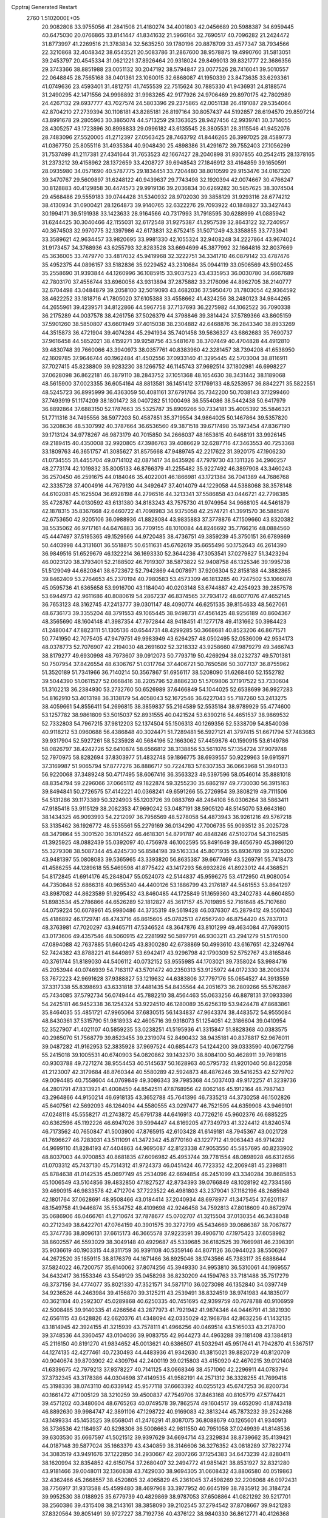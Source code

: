 Cpptraj Generated Restart                                                       
 2760  1.5102000E+05
  20.9082808  33.9755056  41.2841508  21.4180274  34.4001803  42.0456689
  20.5988387  34.6959445  40.6475030  20.0766865  33.8141447  41.8341632
  21.5966164  32.7690517  40.7096282  21.2424472  31.8773997  41.2269516
  21.3783834  32.5635250  39.1780196  20.8878709  33.4577347  38.7934566
  22.3210868  32.4048342  38.6543521  20.5083786  31.2867600  38.9578875
  19.4990760  31.5813051  39.2453797  20.4545334  31.0621221  37.8926464
  20.9318024  29.8499013  39.8321777  22.3686356  29.3743366  38.8851988
  23.0051132  30.2047192  38.5794847  23.0077526  28.7416041  39.5010557
  22.0648845  28.7565168  38.0401361  23.1060015  32.6868087  41.1950339
  23.8473635  33.6293361  41.0749636  23.4593401  31.4812751  41.7455539
  22.7515624  30.7885330  41.9436931  24.8188574  31.2490295  42.1471556
  24.9998892  31.9983265  42.9177926  24.9706469  29.8970175  42.7802989
  24.4267132  29.6937777  43.7027574  24.5803396  29.2375865  42.0051138
  26.4191087  29.5354064  42.8704210  27.2739394  30.1108181  43.8285181
  26.8197164  30.8057437  44.5192857  28.6194570  29.8597214  43.8991678
  29.2805963  30.3865074  44.5713259  29.1363625  28.9427456  42.9939741
  30.3714055  28.4305257  43.1723896  30.8998833  29.0996182  43.6135545
  28.3805531  28.3115546  41.9452076  28.7483096  27.5520005  41.2712397
  27.0563425  28.7463792  41.8446265  26.3997025  28.4589773  41.0367750
  25.8055116  31.4935384  40.9048430  25.4898386  31.4291672  39.7552403
  27.1056299  31.7537499  41.2117381  27.4341644  31.7653523  42.1667427
  28.2040898  31.9307855  40.2542415  28.1378165  31.2373212  39.4158962
  28.1372659  33.4208727  39.6948543  27.1846912  33.4164859  39.1650591
  28.0935980  34.0571690  40.5787775  29.1834451  33.7204480  38.8010599
  29.9153476  34.0167320  39.3470767  29.5609897  31.6248122  40.9439637
  29.7743498  32.1920394  42.0074667  30.4766247  30.8128883  40.4129858
  30.4474573  29.9919136  39.2036834  30.6269282  30.5857625  38.3074504
  29.4568486  29.5559183  39.0744428  31.5340932  28.9702030  39.3858129
  31.9293116  28.6774212  38.4130934  31.0900421  28.1264873  39.9140765
  32.6322276  29.7093922  40.1848827  33.3427443  30.1994171  39.5191938
  33.1423633  28.9164566  40.7317993  31.7918595  30.6288999  41.0885942
  31.6244425  30.3040466  42.1155031  32.6172548  31.9275387  41.2957539
  32.8643122  32.7240957  40.3674503  32.9970775  32.1397986  42.6173831
  32.6752415  31.5071249  43.3358855  33.7733941  33.3589621  42.9634457
  33.9820695  33.9981330  42.1055324  32.9408248  34.2227864  43.9674024
  31.9173457  34.3768936  43.6255793  32.8283528  33.6694699  45.3877992
  32.1664816  32.8037669  45.3636005  33.7479770  33.4817032  45.9419968
  32.3222751  34.3341710  46.0879142  33.4787476  35.4952375  44.0896157
  33.5182836  35.9229452  43.2310684  35.0944119  33.0506569  43.5902455
  35.2558690  31.9393844  44.1260996  36.1085915  33.9037523  43.4335953
  36.0030780  34.6667689  42.7803170  37.4556744  33.6960056  43.9313894
  37.2875882  33.2176096  44.8962705  38.2140777  32.6704498  43.0484879
  39.2058100  32.5019093  43.4682036  37.5950470  31.7803054  42.9364592
  38.4622252  33.1818716  41.7805020  37.6105388  33.4558662  41.4324256
  38.2480123  34.9844265  44.2655961  39.4239571  34.8122866  44.5967758
  37.7137693  36.2275982  44.1062522  36.7090338  36.2175289  44.0037578
  38.4261756  37.5026379  44.3798846  39.3814424  37.5789366  43.8605159
  37.5901260  38.5850807  43.6601949  37.4015038  38.2304882  42.6468876
  36.2843340  38.8933269  44.3515873  36.4721904  39.4074284  45.2941934
  35.7401458  39.5636327  43.6862683  35.7690737  37.9616458  44.5852021
  38.4159271  39.9258756  43.5481678  38.3707449  40.4704828  44.4912810
  39.4830748  39.7660066  43.3940973  38.0357761  40.8383960  42.3281457
  38.7394208  41.6538950  42.1609785  37.9646744  40.1962484  41.4502556
  37.0933140  41.3295445  42.5703004  38.8116911  37.7027415  45.8238809
  39.9283230  38.1266752  46.1145743  37.9692514  37.1802981  46.6998227
  37.0628098  36.8622181  46.3879110  38.2843752  37.1051368  48.1654630
  38.3431442  38.1189068  48.5615900  37.0023355  36.6054164  48.8813581
  36.1451412  37.1769133  48.5253957  36.8842271  35.5822551  48.5245723
  36.8995999  36.4363059  50.4081161  37.6791764  35.7342200  50.7038143
  37.1299460  37.7493919  51.1174209  38.1801472  38.0407282  51.1000498
  36.5554086  38.5442438  50.6417979  36.8892864  37.6883150  52.1787663
  35.5325787  35.8909266  50.7334181  35.4005392  35.5846321  51.7711316
  34.7495556  36.5977203  50.4587851  35.3719554  34.9864025  50.1467864
  39.5357820  36.3208636  48.5307992  40.3787664  36.6536560  49.3871518
  39.6717498  35.1973454  47.8367190  39.1713124  34.9778267  46.9873179
  40.7015850  34.2666037  48.1653615  40.6468191  33.9926145  49.2189415
  40.4350008  32.9920805  47.3986763  39.4086629  32.6287716  47.3463553
  40.7253368  33.1809763  46.3651757  41.3085627  31.8575668  47.9489745
  42.2217622  31.3920175  47.1906230  41.0734555  31.4455704  49.0714102
  42.0871417  34.8435926  47.7979730  43.1311326  34.2960257  48.2773174
  42.1019832  35.8005133  46.8766379  41.2255482  35.9227492  46.3897908
  43.3460243  36.2570450  46.2591675  44.0184046  35.4022001  46.1866981
  43.1721384  36.7041389  44.7686768  42.3335728  37.4004916  44.7679130
  44.3492647  37.4014079  44.1229058  44.5388068  38.3578148  44.6102081
  45.1625504  36.6928198  44.2796516  44.3213341  37.5586858  43.0446721
  42.7798385  35.4728767  44.0130592  43.6131380  34.8183243  43.7575730
  41.9749954  34.9668105  44.5461879  42.1878315  35.8367668  42.6460722
  41.7098983  34.9375058  42.2574721  41.3991570  36.5885876  42.6753650
  42.9205106  36.0988936  41.8828084  43.9835883  37.3778876  47.1509660
  43.8320382  38.5535062  46.9717161  44.6476883  36.7709155  48.1010084
  44.8246692  35.7766216  48.0884560  45.4447497  37.5195365  49.1529566
  44.9720485  38.4736751  49.3859239  45.3750151  36.6789869  50.4403998
  44.3131601  36.5518875  50.6511631  45.6762619  35.6655496  50.1752643
  46.2614390  36.9849516  51.6529679  46.1322214  36.1693330  52.3644236
  47.3053541  37.0279827  51.3423294  46.0023120  38.3793401  52.2188502
  46.7919307  38.5873822  52.9408758  46.1325346  39.1995738  51.5129049
  44.6820841  38.6723672  52.7942869  44.0078971  37.9206304  52.8158188
  44.3882865  39.8462409  53.2764653  45.2370194  40.7980583  53.4573309
  46.1813285  40.7247502  53.1066078  45.0595736  41.6365658  53.9916700
  43.1184040  40.0203148  53.6744887  42.4254923  39.2857578  53.6944973
  42.9611686  40.8080619  54.2867237  46.8374565  37.7934172  48.6077076
  47.4652145  36.7653123  48.3162745  47.2413777  39.0301147  48.4090774
  46.6251535  39.8154633  48.5627061  48.6736173  39.3355204  48.3791553
  49.1065445  38.9498731  47.4561425  48.9256189  40.8604367  48.3565690
  48.1604148  41.3987354  47.7972844  48.9418451  41.1277178  49.4131662
  50.3984423  41.2480047  47.8823111  51.1305136  40.6544731  48.4299285
  50.3668681  40.8523206  46.8671571  50.7741950  42.7075405  47.9479751
  49.9983949  43.6264257  48.0502495  52.0536009  42.9534173  48.0378773
  52.7076907  42.2194030  48.2691602  52.3218332  43.9258660  47.9879279
  49.3466743  38.8179277  49.6930998  48.7973607  39.0912073  50.7793719
  50.4269294  38.0232737  49.5701381  50.7507954  37.8426554  48.6306767
  51.0317764  37.4406721  50.7650586  50.3077137  36.8755962  51.3520189
  51.7341966  36.7140214  50.3567867  51.6956117  38.5208090  51.6268460
  52.1552782  39.5044390  51.0611527  52.0668416  38.2205796  52.8886230
  51.5709806  37.1917522  53.7330604  51.3102213  36.2384930  53.2732760
  50.6526989  37.6466849  54.1044025  52.6538699  36.9927283  54.8162910
  53.4013198  36.3138179  54.4058043  52.1672546  36.6227043  55.7187260
  53.2413275  38.4059661  54.8556411  54.2696815  38.3859837  55.2164589
  52.5535184  38.9789929  55.4774600  53.1257782  38.9861809  53.5015037
  52.8931555  40.0421524  53.6390216  54.4651537  38.9869532  52.7332803
  54.7967215  37.9812203  52.1374504  55.1506313  40.1269356  52.5338709
  54.8540036  40.9118212  53.0960688  56.4386848  40.3024471  51.7289481
  56.5927121  41.3797415  51.6671794  57.7483683  39.9317904  52.5927261
  58.5235928  40.5684196  52.1663062  57.4459876  40.1590915  53.6149786
  58.0826797  38.4242726  52.6410874  58.6566812  38.3138856  53.5611076
  57.1354724  37.9079748  52.7970975  58.8282694  37.8303977  51.4832748
  59.1866775  38.6939557  50.9229963  59.6915971  37.3169987  51.9065794
  57.8777276  36.8886717  50.7224783  57.6307353  36.0663968  51.3940133
  56.9220068  37.3489248  50.4717495  58.6067416  36.3563323  49.5397596
  58.0546014  35.8881018  48.8354794  59.2296066  37.0665112  49.1822874
  59.3255230  35.6862197  49.7730030  56.3915163  39.8494841  50.2726575
  57.4142221  40.0368241  49.6591266  55.2726954  39.3808219  49.7111506
  54.5131286  39.1173389  50.3224903  55.1203726  39.0883769  48.2464108
  56.0306264  38.5863411  47.9185418  53.9115129  38.2082353  47.9690242
  53.0487191  38.5905120  48.5145070  53.6643160  38.1434325  46.9093993
  54.2212097  36.7956569  48.5278058  54.4873943  36.9261216  49.5767218
  53.3135462  36.1926772  48.5535561  55.2279169  36.0134290  47.7006735
  55.9093512  35.2025728  48.3479864  55.3001520  36.1014522  46.4618301
  54.8791787  40.4848246  47.5102704  54.3162585  41.3925925  48.0882439
  55.0392097  40.4756978  46.1002595  55.8491649  39.4656790  45.3986120
  55.3279308  38.5087344  45.4245730  56.8584198  39.5163334  45.8071935
  55.8936789  39.9325200  43.9481397  55.0808083  39.5365965  43.3393820
  56.8635387  39.6677469  43.5269791  55.7418473  41.4586255  44.1289618
  55.5469598  41.8775422  43.1417293  56.6932826  41.8923012  44.4368521
  54.8172845  41.6914176  45.2848047  55.0524073  42.5144837  45.9596275
  53.4172950  41.9080054  44.7350848  52.6866318  40.9655340  44.4400126
  53.1886799  43.2176187  44.5461553  53.8641297  43.8987082  44.8623589
  51.9295432  43.8460485  44.1725849  51.1659360  43.2402783  44.6604850
  51.8983534  45.2786866  44.6526289  52.1812827  45.3617157  45.7019895
  52.7161648  45.7107680  44.0759224  50.6078961  45.9980486  44.3735319
  49.5619428  46.0376307  45.2879412  49.5561043  45.4186892  46.1729741
  48.4743716  46.8615605  45.0782513  47.6567240  46.8754420  45.7837013
  48.3763981  47.7020297  43.9465711  47.5346524  48.3647876  43.8101299
  49.4634084  47.7693015  43.0173606  49.4357546  48.5060915  42.2281992
  50.5897791  46.9303211  43.2941279  51.5170500  47.0894088  42.7637885
  51.6604245  43.8300280  42.6738869  50.4993610  43.6167651  42.3249764
  52.7424382  43.8788221  41.8449897  53.6942417  43.9296798  42.1790309
  52.5752767  43.8165846  40.3761744  51.8189030  44.5406112  40.0732152
  53.9555985  44.1703021  39.7358024  53.9984716  45.2053944  40.0746939
  54.7163117  43.5701472  40.2350313  53.9125972  44.0172330  38.2006374
  53.7672223  42.9691628  37.9388827  53.1219632  44.6383806  37.7797176
  55.0654527  44.3913559  37.3317338  55.8398693  43.6331818  37.4481435
  54.8435564  44.2051673  36.2809266  55.5762867  45.7434085  37.5792734
  56.0749444  45.7882210  38.4564463  55.0633256  46.8878131  37.0933386
  54.2425181  46.9452338  36.1254324  53.9224510  46.1280089  35.6256319
  53.9424478  47.8683861  35.8464035  55.4851721  47.9965064  37.6830515
  56.1434837  47.9643374  38.4483572  54.9555084  48.8430361  37.5315790
  51.9818933  42.4605716  39.9318073  51.1254051  42.3186604  39.0410954
  52.3527907  41.4021107  40.5859235  53.0238251  41.5195936  41.3315847
  51.8828368  40.0383575  40.2985070  51.7568779  39.8523455  39.2319074
  52.8490432  38.9435181  40.8378817  52.9676011  39.0487282  41.9162953
  52.3835928  37.9697524  40.6854473  54.1244200  39.0333590  40.0672756
  55.2415018  39.1005531  40.6740903  54.0820862  39.1432370  38.8084100
  50.4628911  39.7691816  40.9303788  49.7271274  38.9554453  40.5145637
  50.1628963  40.5795732  41.9201040  50.8422058  41.2123007  42.3179684
  48.8760344  40.5580289  42.5924873  48.4876246  39.5416253  42.5279702
  49.0094485  40.7558604  44.0769849  49.3086343  39.7985368  44.5037403
  49.9172257  41.3239736  44.2801791  47.8313921  41.4008450  44.8542511
  47.8768956  42.8062146  45.1912164  48.7987143  43.2964866  44.9150214
  46.6918135  43.3652788  45.7641396  46.7335213  44.3730258  46.1502826
  45.6407561  42.5692093  46.1264094  44.5580555  43.0297477  46.7521595
  44.6359908  43.9469101  47.0248118  45.5558217  41.2743872  45.6791738
  44.6416913  40.7726216  45.9602376  46.6885225  40.6362596  45.1192226
  46.6947026  39.5994447  44.8169205  47.7349793  41.3224412  41.8240574
  46.7173562  40.7650847  41.5003900  47.8765915  42.6103428  41.6149181
  48.7945367  43.0021728  41.7696627  46.7283031  43.5111091  41.3472342
  45.8770160  43.1227712  41.9063443  46.9714282  44.9699110  41.8284193
  47.4404863  44.9695087  42.8123338  47.9053550  45.5857695  40.8233902
  48.8037003  44.9700853  40.8681835  47.6096982  45.4953744  39.7781554
  48.0898928  46.6312656  41.0703312  45.7437130  45.7514312  41.9724373
  46.0451424  46.7723352  42.2069481  45.2398811  45.8784638  41.0142535
  45.0697749  45.2534096  42.6694854  46.2451099  43.3340284  39.8685853
  45.1006549  43.5104856  39.4832850  47.1827527  42.8734393  39.0766849
  48.1028192  42.7334586  39.4690915  46.9833578  42.4712704  37.7223522
  46.4981803  43.2379041  37.1182196  48.2685948  42.1801764  37.0628691
  48.9508466  43.0184414  37.2040934  48.6978977  41.3475454  37.6201187
  48.1549758  41.9446874  35.5534752  48.4109698  42.9246458  34.7592813
  47.8018609  40.8672974  35.0686906  46.0466761  41.2710674  37.7878677
  45.0702707  41.3215504  37.0130354  46.3438048  40.2712349  38.6422701
  47.0764159  40.3901575  39.3272799  45.5434669  39.0686387  38.7067677
  45.3747736  38.8096131  37.6615173  46.3665578  37.9223591  39.4906710
  47.1975423  37.6058982  38.8602557  46.5593029  38.3049148  40.4929687
  45.5339685  36.6182525  39.7669981  46.2398391  35.9036619  40.1903315
  44.8311759  36.9391108  40.5359146  44.8071126  36.0944023  38.5506267
  44.2672520  35.1859115  38.8176379  44.1671466  36.8925046  38.1743566
  45.7383117  35.6888644  37.5824022  46.7200757  35.6140062  37.8074256
  45.3949330  34.9953810  36.5310061  44.1969557  34.6432417  36.1553346
  43.5549129  35.0458298  36.8230209  44.1594763  33.7181488  35.7517279
  46.3737156  34.4774077  35.8021330  47.3521571  34.5871710  36.0273098
  46.1352840  34.0397749  34.9236526  44.2463984  39.4156870  39.3125211
  43.2539491  38.8324519  38.9741983  44.1835077  40.3621104  40.2592307
  45.0289868  40.6250335  40.7451695  42.9399759  40.7678788  40.9106959
  42.5008485  39.9140335  41.4266564  43.2877973  41.7921942  41.9874346
  44.0446791  41.3821930  42.6561115  43.6428826  42.6620376  41.4348094
  42.0335029  42.1968784  42.8632256  41.1432135  43.1814945  42.3924155
  41.3215939  43.7578111  41.4966256  40.0469514  43.5165033  43.2178700
  39.3748536  44.3360457  43.0104036  39.9083755  42.9644273  44.4963288
  39.1181408  43.1384813  45.2116150  40.8191270  41.9834652  45.0013621
  40.6386507  41.5032941  45.9517641  41.7942870  41.5367517  44.1274135
  42.4277461  40.7230493  44.4483936  41.9342630  41.3815021  39.8820729
  40.8120709  40.9040674  39.8703902  42.4309794  42.2400119  39.0215803
  43.4150920  42.4670215  39.0121408  41.6339675  42.7979213  37.9378227
  40.7141125  43.0668346  38.4571060  42.2296911  44.0783794  37.3732345
  43.3178386  44.0304698  37.4149535  41.9582191  44.2571312  36.3328255
  41.7699418  45.3198336  38.0743110  40.6339142  45.9577118  37.6663392
  40.0255123  45.6747253  36.8200734  40.1661472  47.1005129  38.3210259
  39.4500837  47.7549706  37.8463168  40.8105779  47.5774421  39.4571202
  40.3480604  48.6765263  40.0749578  39.7862574  49.1604517  39.4652090
  41.8743418  46.8892630  39.9984747  42.3891106  47.1298722  40.9169083
  42.3813244  45.7873232  39.2524268  43.1499334  45.1453525  39.6568041
  41.2476291  41.8087075  36.8088679  40.1265601  41.9340913  36.3736536
  42.1184937  40.8298306  36.5008663  42.9811550  40.7951058  37.0249939
  41.8148536  39.6303530  35.6667597  41.5021512  39.9397629  34.6694714
  43.2329834  38.8739662  35.4139421  44.0187148  39.5877024  35.1663379
  43.4340859  38.3146606  36.3276352  43.0818289  37.7822774  34.3083519
  43.9491676  37.1222850  34.2930667  42.2807266  37.1254383  34.6473239
  42.8280411  38.1620994  32.8354852  42.6150754  37.2680407  32.2494772
  41.9851421  38.8531927  32.8321280  43.9181466  39.0048011  32.1360838
  43.7429030  38.9694305  31.0608432  43.8806580  40.0519863  32.4362466
  45.2668557  38.4520805  32.4065829  45.2361045  37.4598269  32.2206068
  46.0972431  38.7756917  31.9313588  45.4599480  38.4697968  33.3977952
  40.6645199  38.7835912  36.3184724  39.9952530  38.0188925  35.6779739
  40.4829869  38.9787053  37.6508864  41.0821292  39.5217701  38.2560386
  39.4315408  38.2143161  38.3858090  39.2102545  37.2794542  37.8708667
  39.9421283  37.8320564  39.8051491  39.9727227  38.7192736  40.4376122
  38.9840330  36.8612771  40.4126368  39.4555466  36.3234980  41.2351746
  38.1228959  37.4398416  40.7470142  38.8051927  36.1331972  39.6214249
  41.1704575  37.1715884  39.8058217  41.7698919  37.8651586  39.5207974
  38.1466462  39.0117708  38.5251966  37.0679731  38.5178462  38.1835989
  38.3308449  40.3552136  38.6781445  39.1329313  40.7165379  39.1743322
  37.2224702  41.3918073  38.5938197  36.6370533  41.3249588  39.5108357
  37.8010478  42.8109069  38.7123934  38.4746229  42.5673816  39.5340332
  38.3645319  43.0427677  37.8086084  36.9014047  43.9799555  39.0882377
  35.9988620  43.8125735  38.5004397  36.4856070  43.8901446  40.5638775
  37.3391647  43.8548147  41.2408479  35.7369957  44.6737776  40.6804983
  35.9145504  42.9855084  40.7727657  37.6348479  45.2350624  38.7430457
  37.7541940  45.4643730  37.6841389  37.0246913  46.0608002  39.1090619
  38.5998379  45.1650276  39.2450312  36.3160529  41.3588505  37.3390723
  35.1244283  41.7173118  37.4494425  36.8408481  40.8903540  36.2108719
  37.8269413  40.6786399  36.1570445  36.0689736  40.8629190  34.9605885
  35.2672947  41.6014160  34.9548293  36.8702646  41.3631414  33.7198128
  36.3873288  40.8986768  32.8600764  36.8368442  42.4418040  33.5666132
  38.3098733  40.9421642  33.6861236  38.7807053  41.4461097  32.8420482
  38.8077864  41.1687196  34.6289148  38.5433737  39.4509677  33.5871760
  39.6235432  39.3078623  33.6164125  38.1603054  38.9784081  34.4916350
  38.0614489  38.9190289  32.3085148  37.6962817  39.5927162  31.6505648
  38.3501450  37.6417956  31.9574676  38.9141720  36.7274745  32.7383440
  39.4684619  36.9556229  33.5512469  38.9133994  35.7819223  32.3833381
  38.0817541  37.1443341  30.8030647  37.6511312  37.6420798  30.0369621
  38.4896399  36.2578087  30.5426775  35.4391955  39.5535182  34.6860553
  34.5161296  39.4709554  33.8803674  35.9003167  38.4519519  35.3296290
  36.6493288  38.5951709  35.9918755  35.1871971  37.1635040  35.3362187
  34.5551200  37.0362350  34.4573666  36.1825068  36.0527465  35.2944700
  35.7485027  35.0559840  35.3732248  36.8210315  36.0545966  34.4110772
  36.8779314  36.0734914  36.1335499  34.1561347  37.1482381  36.4787527
  33.2165021  36.3283485  36.2679290  34.2843514  37.9743183  37.5407127
  34.9799068  38.7061006  37.5124416  33.3719049  37.9337080  38.6498014
  33.2904284  36.9492703  39.1106095  33.8459876  38.8454462  39.7567410
  34.0398977  39.8029066  39.2732447  33.0086319  39.1709016  40.3740044
  34.9739283  38.3682428  40.7261787  35.9574423  38.2098175  40.2837969
  35.0242625  39.1027134  41.5299976  34.5075025  37.0408322  41.4492015
  33.2952788  36.8721619  41.7291419  35.4091106  36.3475110  41.9766858
  31.9797213  38.4591807  38.1557711  31.7969025  39.4088137  37.3594044
  30.9319924  37.7705846  38.6481743  31.1431209  36.9169731  39.1450366
  29.5611812  38.1777289  38.4486010  29.4657112  38.8042489  37.5617721
  28.6815274  37.0221293  38.0965546  28.6856884  36.2949465  38.9085206
  27.6649837  37.3171337  37.8363406  29.2264622  36.1488904  36.9040019
  30.1762538  35.7022531  37.1981293  28.4602044  35.4051552  36.6853475
  29.2565188  36.9640583  35.6557435  28.2460120  37.5460224  35.2611968
  30.4131495  37.1909601  35.0134055  31.3250028  36.8691232  35.3050368
  30.3734821  37.7604582  34.1802197  29.1200347  38.9425029  39.6643759
  28.8541393  38.3485668  40.6860625  28.9337533  40.2447536  39.5166041
  29.0891171  40.7498811  38.6559019  28.2537528  41.0515629  40.5307749
  27.4597480  40.4769603  41.0077321  29.2370580  41.4963890  41.6629895
  29.9901074  40.7852841  42.0026213  29.6562606  42.4049374  41.2306593
  28.5348890  41.7636200  42.4527023  27.4852184  42.2279623  39.9117771
  27.7422993  42.6679131  38.7925654  26.5312721  42.7474753  40.6484125
  26.3436040  42.4061318  41.5802737  25.7816085  43.8990541  40.3450126
  25.2433404  43.8756764  39.3974784  24.7720760  44.2785173  41.3673364
  24.2760962  45.2218545  41.1388217  24.0141672  43.4963571  41.4109358
  25.3178243  44.6092988  42.6202018  24.5404106  44.6916907  43.1773729
  26.8093307  45.1178020  40.4201527  27.8507345  45.0263581  41.1098287
  26.5321417  46.2493511  39.7538296  25.5784074  46.3460132  39.4357928
  27.5074025  47.2703036  39.5853096  28.3419707  46.9634129  38.9549017
  26.9542476  48.3745740  38.6972038  26.5513295  48.0856425  37.7264949
  26.0478517  48.8561516  39.0641308  27.9627009  49.5603620  38.5268307
  27.4628386  50.1444105  37.7540920  27.9787351  50.1737428  39.4277264
  29.3014828  49.2384409  37.9267441  29.5086526  48.5545349  36.9272928
  30.3284245  49.9341879  38.3695585  30.1744617  50.7556868  38.9366018
  31.1518068  49.7815385  37.8048996  27.9597129  47.8370403  40.9231815
  29.1312632  48.1582570  41.0953800  27.0185971  48.0622555  41.8001270
  26.0937639  48.0229095  41.3961028  27.2758695  48.6093579  43.1200886
  27.8074112  49.5558297  43.0213228  25.9946440  48.9986483  43.9085372
  26.3132066  49.3347862  44.8952637  25.5032519  49.8788764  43.4940088
  24.9492687  47.8668763  43.9338652  25.3696576  46.8723052  44.0828670
  24.3092617  48.2156085  44.7443446  23.9395453  47.8335393  42.7270793
  23.8556887  48.7725919  41.8477949  23.1465077  46.8487533  42.6544667
  28.1561847  47.6487202  43.9955150  28.8887380  48.1677175  44.8564007
  28.1565703  46.3606022  43.6890308  27.7551696  46.0117766  42.8303701
  28.9593509  45.3864858  44.4590183  29.1305923  45.9260859  45.3904731
  28.2592808  43.9507825  44.6475484  27.9568269  43.7256876  43.6248295
  29.1617443  42.8668643  45.2246454  29.4194912  43.0643276  46.2651622
  28.5889463  41.9670489  45.0002888  30.0907147  42.8234685  44.6561115
  27.0514340  44.0063581  45.5757893  26.4985573  43.0801613  45.4189683
  27.3943201  44.1169992  46.6045206  26.4156206  44.8299228  45.2508548
  30.3624404  45.2478691  43.7978440  31.3833996  45.1751365  44.4258253
  30.4529577  45.4013493  42.4420059  29.6618931  45.5707674  41.8373454
  31.7188490  45.5893343  41.6847216  32.3112521  44.6999520  41.8995784
  31.3903553  45.5280233  40.1386874  30.5335127  44.8645548  40.0215072
  31.0846999  46.5257552  39.8237178  32.4657957  45.0488311  39.2894299
  32.2046607  45.3922049  38.2884289  33.4538106  45.4125081  39.5716835
  32.5316260  43.5210602  39.3680487  33.5648395  43.2391521  39.1653233
  32.2793204  43.2372684  40.3897675  31.6643099  42.7016725  38.3552281
  31.5537493  41.6692006  38.6867069  30.6693104  43.1300409  38.2344794
  32.2592427  42.7519313  37.0596542  31.7150522  42.2130357  36.4012104
  32.3873640  43.6923008  36.7141198  33.1481978  42.2752466  37.1109461
  32.5235353  46.8407167  42.1073206  33.7144247  46.7945774  42.2921866
  31.8233750  47.9075788  42.5541349  30.9120139  48.0390339  42.1391162
  32.4915943  49.0257909  43.2706787  33.3699784  49.3103314  42.6913876
  31.5294883  50.2492712  43.3120807  30.5738529  49.9014277  43.7043398
  31.8952812  51.1125806  43.8679517  31.1115088  50.6849305  41.8926744
  31.8482565  50.3747532  40.9183852  30.0594053  51.4684998  41.7570439
  29.8249265  51.5947261  40.7827788  29.4325969  51.6584659  42.5258898
  32.9033821  48.4862999  44.6628462  33.9947912  48.8699252  45.0284209
  32.1178672  47.7461958  45.3973155  31.1927491  47.5007652  45.0747937
  32.6779300  47.2664270  46.7592973  33.1203683  48.1337775  47.2492547
  31.6216942  46.6380180  47.6896039  30.8900906  47.4311017  47.8441169
  31.1199193  45.8629022  47.1103649  31.9752585  45.9781127  48.9857826
  31.9614667  46.5148256  50.2061062  31.8183218  47.5308620  50.5431218
  32.3250662  45.5883705  51.1418330  32.3806315  45.8194578  52.1234700
  32.7195885  44.4028306  50.5971821  33.1955314  43.1941271  51.0556531
  33.3471796  43.0598334  52.1164875  33.3118547  42.0984965  50.0607449
  33.5499674  41.0882698  50.3593155  33.0518035  42.3686269  48.6966148
  33.3215633  41.6181778  47.9682909  32.6400844  43.6431929  48.2652705
  32.5203622  43.7811070  47.2008237  32.3855997  44.6453503  49.1923964
  33.9220057  46.3660313  46.6872980  34.7027629  46.3860754  47.6070121
  34.1026986  45.6224388  45.5790037  33.3346071  45.6736649  44.9251602
  35.4024402  44.9380854  45.4149966  35.5370191  44.2661299  46.2626194
  35.2922956  44.0882995  44.1561146  34.9243454  44.8162704  43.4330841
  36.2607587  43.6773819  43.8709375  34.1728217  43.0628375  44.2162817
  34.4697263  42.4058232  45.0337668  33.1930955  43.5222021  44.3475097
  34.0409720  41.9607155  42.6703366  33.1184349  40.6091961  43.3888020
  32.0904355  40.9392005  43.5385189  33.1366866  39.7696332  42.6938911
  33.5745100  40.2234759  44.3005661  36.6197475  45.8159531  45.2589622
  37.6279391  45.3574578  45.7243252  36.5544633  47.0724528  44.8188437
  35.7936895  47.3361362  44.2090943  37.7038424  48.0404380  44.7674294
  38.5898206  47.4097840  44.8410387  37.7642773  48.6565358  43.3606505
  38.5201845  49.4396539  43.3020794  38.0957549  47.4842552  42.3539887
  38.1714993  47.9296043  41.3620043  39.0142359  46.9829691  42.6592845
  37.2907835  46.7515514  42.2968377  36.4283287  49.1420397  43.1214314
  36.3451327  49.9822551  43.5782865  37.6678404  49.1402799  45.8880356
  38.6990855  49.7880065  46.1658532  36.4969493  49.3613196  46.5280525
  35.6662990  49.2122689  45.9731617  36.4237376  50.2101018  47.7274971
  37.1797128  50.9900977  47.6368993  35.0588872  50.8777080  47.9268463
  34.1815149  50.2578246  47.7422847  35.0157748  51.2309708  48.9571117
  34.9075741  52.0919431  46.9946895  34.9914170  51.8152398  45.9437344
  33.8729879  52.4141104  47.1127561  35.8829494  53.2658150  47.3172808
  35.8557048  54.2690117  46.4989044  36.4788698  53.2539499  48.4515424
  36.7176353  49.4533114  49.0642966  37.2899706  50.0531631  49.9704750
  36.5755593  48.1081621  49.0893188  36.2456722  47.6760765  48.2380983
  36.9366288  47.2263201  50.2224031  37.2710406  47.8230012  51.0710740
  35.7657821  46.4796314  50.8116416  35.2133932  46.0418447  49.9801914
  36.0686719  45.2587901  51.6748504  36.2844811  44.4649228  50.9597970
  36.9208363  45.4393794  52.3300700  35.1280538  44.9008613  52.0934603
  35.0091339  47.4016203  51.6795072  34.7469295  48.1705777  51.1680840
  38.0676260  46.3435947  49.6886165  39.0763394  46.3568623  50.3955677
  37.7121082  45.3765513  48.7959560  36.7958548  45.4451141  48.3765770
  38.3510827  44.0317725  48.9088662  38.4760149  43.8562563  49.9773683
  37.4081521  43.0350741  48.3296255  36.3483594  43.1955413  48.5275894
  37.4472273  43.0624547  47.2406702  37.7462225  41.5495495  48.5304852
  38.6383005  41.3892260  47.9250157  38.1000656  41.1947458  50.0103854
  38.9471678  41.7712707  50.3820497  37.2966675  41.5658274  50.6467421
  38.1517105  40.1178128  50.1705302  36.6354267  40.6175491  48.0067591
  35.9112171  40.7438437  48.8115322  36.2865781  40.9523528  47.0298703
  36.8996545  39.5601288  47.9946776  39.7641087  44.0141074  48.2380182
  40.6629987  43.5070515  48.9547773  40.0188841  44.8099024  47.2008195
  39.1796399  45.0819867  46.7091495  41.2405546  45.2721769  46.6820491
  41.7298422  44.4422720  46.1721904  41.0195305  46.4193594  45.6717950
  40.3059488  46.1382859  44.8972636  40.5506788  47.2395400  46.2154736
  42.1543719  47.0961604  45.0793171  42.8050832  47.5607220  45.8201721
  43.0337490  46.0303767  44.3876683  42.3481690  45.5691112  43.6768076
  43.6648337  46.5513063  43.6676221  43.6033241  45.3388247  45.0085066
  41.8634944  48.1730266  44.1020604  42.7106270  48.8589286  44.1001308
  41.7048398  47.8781374  43.0647711  40.9760142  48.6879652  44.4699103
  42.2340542  45.7598313  47.8423360  43.3643976  45.3549770  47.8531254
  41.6401272  46.5327373  48.7855850  40.6388881  46.6610581  48.8195552
  42.4141067  47.2075031  49.8860636  43.3726211  47.5183499  49.4704586
  41.8337794  48.5470243  50.4569364  40.9917212  48.2481680  51.0812144
  42.7969878  49.5508773  51.1735089  42.1484331  50.3257888  51.5821547
  43.3498845  49.0776514  51.9849659  43.4985101  49.9848357  50.4610133
  41.2343826  49.3406881  49.3126739  40.3046266  48.8987921  48.9543562
  40.9817081  50.3476060  49.6448966  41.9547936  49.3846673  48.4958653
  42.6661264  46.1631360  50.9574048  43.7913859  46.0575430  51.5303602
  41.5734008  45.4342273  51.2799319  40.7906589  45.5019093  50.6452397
  41.6132065  44.5024267  52.3635251  41.8828788  44.9909860  53.2998406
  40.2876955  43.7572754  52.6182161  39.5104410  44.4516308  52.9373496
  39.8857616  43.3138926  51.7071890  40.2502722  42.6327283  53.6258425
  40.9100094  41.8121384  53.3439220  40.6994470  42.9969991  54.5497787
  38.8299610  42.0882869  53.9738003  37.8288374  42.7716586  54.0835402
  38.6860404  40.8212581  54.2838459  39.3546479  40.0954861  54.0686269
  37.7979578  40.5798917  54.6999636  42.6646792  43.3832863  52.1627856
  43.4091393  42.9819188  53.0568015  42.7918440  43.0237127  50.8770948
  42.1161762  43.5088425  50.3041881  43.7016888  41.9500800  50.4133595
  43.7122236  41.2447009  51.2442803  43.1452945  41.1490039  49.2676622
  42.9070479  41.8701929  48.4858535  43.9125980  40.4560451  48.9224679
  42.0176233  40.2004499  49.5938694  41.3533125  40.2937776  50.6521318
  41.8291891  39.2646159  48.7473570  41.1658676  38.5676211  49.0544447
  42.4373205  39.1190331  47.9542109  45.1478204  42.5160730  50.1518902
  46.0709911  41.7380260  50.0983798  45.3251513  43.7740344  50.0241670
  44.5269729  44.3910482  49.9761223  46.6658476  44.3717549  49.7808635
  47.1440926  43.8148772  48.9750913  46.5222455  45.8269982  49.4143196
  47.4823093  46.3237140  49.2741542  45.8837605  45.8965191  48.5336360
  45.9638077  46.4022077  50.1528259  47.6191507  44.1514842  50.9963828
  47.2611733  44.0792226  52.1623575  48.8865715  44.3236231  50.6200793
  49.1273785  44.1876095  49.6486822  50.0461000  44.7752769  51.4353071
  50.2993659  44.0913801  52.2453944  51.2403426  44.9880416  50.6148836
  51.6322253  44.0091888  50.3385229  51.0524384  45.6229770  49.7490541
  52.2998418  45.7479533  51.2669649  52.2138430  46.9386715  51.3421886
  53.2310590  45.1414315  51.9359327  53.8264940  45.7874178  52.4341886
  53.3949448  44.1456915  51.8941072  49.7089165  46.0617194  52.2276970
  49.1227045  46.9640827  51.6688714  50.0532074  46.2687067  53.5143691
  50.7441149  45.3442630  54.4945473  51.7064272  45.0670039  54.0642162
  50.0815360  44.4978812  54.6754531  50.9176428  46.1166002  55.8278773
  51.6308526  46.9408452  55.8351889  50.9777957  45.5515804  56.7580569
  49.5716115  46.8752438  55.7610724  49.4691781  47.7550405  56.3963406
  48.7643377  46.1634922  55.9337531  49.5233656  47.3974995  54.3335215
  48.4821933  47.5047280  54.0292811  50.2119571  48.8072249  54.2448937
  49.6826785  49.7367523  54.8338854  51.1734388  48.9101361  53.3681470
  51.5900096  48.0825394  52.9660868  51.6988727  50.1767292  52.8521277
  51.5194116  50.8669865  53.6764128  53.2081922  50.2284382  52.5324287
  53.4145273  49.4854000  51.7620907  53.5227362  51.2215541  52.2116749
  54.0258487  49.8099846  53.7805580  53.8059645  50.3917023  54.8825372
  54.8851726  48.8798829  53.6479850  50.8205785  50.5892342  51.6349390
  50.5266017  51.8037136  51.4967050  50.4632177  49.5992634  50.7405852
  50.7915218  48.6584120  50.9052518  49.6893778  49.9334632  49.4903214
  50.2450018  50.7422407  49.0157048  49.5717831  48.6527553  48.6365080
  49.3107479  47.8118025  49.2789723  48.9219597  48.7743810  47.7698843
  51.1752410  48.2182503  47.9578886  50.7150194  47.9632646  46.7298518
  48.3533027  50.5252857  49.9448611  47.9185452  51.4375670  49.2350900
  47.7364832  49.9345156  50.9814342  48.1317940  49.0753829  51.3360049
  46.4529443  50.3645738  51.4520603  45.6372109  49.9648071  50.8496770
  46.2470086  49.7620974  52.9059039  47.0337743  49.9988555  53.6221763
  45.3100716  50.1284482  53.3254704  46.0232766  48.2949297  52.9015510
  45.1461141  48.0596708  52.2987741  46.9034821  47.8476503  52.4397293
  45.9113343  47.5648086  54.2868819  46.6666529  48.0733277  54.8860498
  44.9850610  47.7513204  54.8303274  46.2297564  46.0516167  54.1687155
  46.9217627  46.0092548  53.3276236  46.5779396  45.6118329  55.1033056
  44.9903942  45.3231965  53.8355746  45.1010702  44.3261333  53.9526899
  44.1792696  45.5493758  54.3932662  44.7444806  45.5245794  52.8768924
  46.3940868  51.9226744  51.6958539  45.2375592  52.4180326  51.5584873
  47.4676657  52.5947289  52.1204015  48.3114624  52.0638386  52.2824594
  47.4255822  54.0515635  52.3194633  46.5466353  54.2963880  52.9157966
  48.7292469  54.5806084  52.9683527  48.4393296  55.6240374  53.0920616
  48.8809343  53.8565847  54.2990380  49.0288178  52.7818345  54.1934689
  49.6619728  54.2452410  54.9525095  47.9623571  53.9594122  54.8767330
  49.9493937  54.4358602  52.2380309  49.9934156  53.5038810  52.0120291
  47.4037015  54.7458344  50.9216508  46.7085748  55.7655632  50.7973729
  48.0447984  54.1833896  49.9495050  48.4897618  53.2859362  50.0786754
  48.0282752  54.8180912  48.5838270  48.1979794  55.8799799  48.7618517
  49.0777142  54.3229280  47.5050884  48.8084884  53.3100447  47.2056139
  49.0202167  55.2540113  46.3200531  48.4321345  54.7942905  45.5257507
  48.4819480  56.1782394  46.5302178  50.0068603  55.4186203  45.8869974
  50.4504969  54.4375878  48.3156699  50.5944416  55.4881096  48.5682249
  50.3669780  53.8665395  49.2403486  51.6928661  53.8370655  47.6711600
  51.9049338  54.5414759  46.8668384  52.5632264  53.7846690  48.3252492
  51.3852915  52.8510170  47.3230079  46.6238914  54.6878900  47.9622005
  46.0694915  55.6054135  47.3624195  46.0228255  53.5903221  48.3961632
  46.5841564  52.9702945  48.9623553  44.7120845  53.1551571  47.8184257
  44.6688247  53.4828179  46.7797405  44.5503357  51.6212266  48.0174898
  44.9133052  51.3409344  49.0063221  43.4815882  51.4224683  47.9376392
  45.2655198  50.7763349  46.9967387  46.3333654  50.9720470  46.8991995
  45.2881574  49.3288812  47.4141138  44.2769318  48.9955693  47.6474114
  45.6946233  48.6723251  46.6448156  45.9019200  49.1960612  48.3050468
  44.7012689  51.0227244  45.6424464  43.6198773  50.8963883  45.6946917
  44.9036637  51.9851884  45.1725534  45.1450508  50.3111032  44.9462065
  43.5966409  53.9438059  48.5021179  42.5090198  54.0058781  47.9456730
  43.9194688  54.7238739  49.4950076  44.8873036  54.7191858  49.7837527
  42.9898875  55.7503058  50.0821550  41.9386282  55.6953995  49.7994198
  42.8613470  55.4077167  51.6699912  42.4058704  54.4225364  51.7703058
  43.8194832  55.3961825  52.1895506  41.9193883  56.3360232  52.4262740
  41.0478849  56.5310693  51.8013428  41.4693234  55.6518776  53.1456404
  42.4506424  57.5412194  53.1897804  42.5558508  57.2793018  54.2426015
  43.4929064  57.6296718  52.8832485  41.5454392  58.7101918  53.1650021
  40.5591704  58.2479129  53.2059126  41.8192380  59.3116266  54.0318415
  41.7016900  59.4879213  51.9262009  41.0674340  60.2704075  52.0005991
  42.6642672  59.7932538  51.9083881  41.4261060  58.8777954  51.1699595
  43.3724918  57.1792517  49.5452101  42.5503613  58.1417605  49.6554849
  44.5974489  57.4631559  49.0500533  45.1829934  56.6415452  49.0032187
  45.1893124  58.6570934  48.3496773  44.8112319  59.5761927  48.7973522
  46.7059333  58.6591364  48.5021688  47.0870686  58.6506499  49.5233288
  47.1263581  57.8247093  47.9408538  47.0197210  59.6061281  48.0630203
  44.8171339  58.7553110  46.8423943  44.6839788  59.8914607  46.3371797
  44.6914320  57.6374004  46.1394732  44.9779446  56.7388332  46.5008422
  44.0520336  57.5382272  44.8290630  44.4338669  58.2793595  44.1269037
  44.3387804  56.1860830  44.2757444  44.1087306  55.4911722  45.0833808
  43.6312394  56.0214189  43.4631120  45.8273413  55.9551056  43.7913952
  46.5412333  56.2192368  44.5715879  45.8697294  54.4484688  43.5559564
  45.2982262  54.1979707  42.6622372  46.9047512  54.1811256  43.3429836
  45.6056348  53.8861784  44.4515991  46.1533071  56.7705422  42.5602573
  47.1157263  56.4007030  42.2066103  45.3488224  56.5482200  41.8592029
  46.0751140  57.8237828  42.8298300  42.4876879  57.7526195  44.9757693
  41.8805671  57.2890526  45.9041490  41.9906653  58.4322170  43.9487457
  42.5019602  58.4515314  43.0779389  40.6232453  58.9892010  43.9261490
  40.4148170  59.5678447  44.8260540  40.5116378  59.6737244  43.0852736
  39.5539915  57.8794813  43.8360701  39.7828492  56.7587894  44.0225483
  38.3243917  58.2833712  43.4460414  37.8477564  59.6562974  43.5085039
  38.3422803  60.3708331  42.8504877  37.9807214  59.9684770  44.5443437
  36.3198305  59.5734466  43.2416103  36.1991491  59.6217683  42.1593889
  35.8194144  60.3553808  43.8128044  35.9580214  58.0882016  43.6202131
  35.1355107  57.6934296  43.0237807  35.6977204  58.0628767  44.6783729
  37.2397270  57.3362847  43.2749749  37.3487930  56.5219506  43.9912602
  37.2477419  56.6024390  41.8926060  37.4390095  57.3211363  40.9150510
  37.0689824  55.2828459  41.8626044  36.9925459  54.7383914  42.7098513
  37.1044417  54.5079276  40.6187392  37.2653563  53.4892604  40.9716182
  35.8218978  54.5848881  39.7762740  35.5920418  55.6116080  39.4914734
  35.9419382  54.0276119  38.8472242  34.9543354  54.2392851  40.3384025
  38.3571052  54.7597153  39.7919462  38.3690288  54.7901514  38.5673203
  39.4636931  54.8920360  40.4530093  39.4765009  54.7994705  41.4586778
  40.8032163  54.9809506  39.8415217  40.7322551  55.6615437  38.9930761
  41.8316642  55.5094339  40.8366250  41.9733001  54.6762248  41.5249631
  42.7642527  55.7714672  40.3369069  41.4097444  56.3778577  41.3425141
  41.1098011  53.5407311  39.3511861  40.6258875  52.5333811  39.8427901
  41.6939570  53.5267847  38.1425070  41.9488109  54.4174923  37.7402644
  41.7833173  52.2663548  37.3456626  40.9455177  51.6420311  37.6561652
  41.6940559  52.5159829  35.8413678  41.7564208  51.5604438  35.3206419
  40.3498505  53.1097383  35.4175216  40.0715810  53.9547433  36.0473122
  40.2901888  53.2209251  34.3348461  39.7137976  52.2437767  35.6009542
  42.6597397  53.4105439  35.3452808  42.9266240  53.9463644  36.0957934
  43.1283468  51.5184176  37.5774772  44.0694671  51.9952136  38.2805550
  43.2374578  50.3378301  36.9295037  42.4481603  50.0493154  36.3692638
  44.3197160  49.3579729  37.2186837  44.1567127  49.1197815  38.2697764
  44.1827220  48.0439126  36.3614969  43.3228514  47.4711539  36.7088728
  43.8523531  48.2875908  35.3517526  45.4575279  47.2733995  36.0958427
  46.1922050  47.9064987  35.5983140  46.0622869  46.6130684  37.2670615
  46.5631888  47.4636831  37.7292864  45.2064882  46.2766014  37.8522985
  46.7719198  45.8397294  36.9730063  45.1796845  46.1483195  35.0902777
  44.9651548  46.6240613  34.1333306  46.0410885  45.4858772  35.0051117
  44.3426753  45.5503714  35.4508058  45.6956691  49.9857047  37.1559848
  46.4748657  49.9309591  38.0531781  45.8990613  50.5286872  35.9516047
  45.1924387  50.4067742  35.2403230  47.1818287  51.0406113  35.4815036
  47.8919686  50.2169518  35.4080856  46.9057069  51.5529086  34.0591458
  47.7434033  52.1866779  33.7681106  47.0402744  50.6768953  33.4246443
  45.4764620  52.2452844  33.7133484  45.0802839  52.7325520  34.6042546
  45.6680585  53.0105261  32.9611543  44.4886135  51.2275777  33.1134511
  44.3437324  50.0701606  33.5835155  43.8710329  51.4698472  32.0590366
  47.7134557  52.2908325  36.3621050  48.9121388  52.5220046  36.5212081
  46.7446814  52.9167065  37.0262574  45.8026807  52.5685173  36.9190244
  46.8805051  54.0846444  37.8747895  47.5577396  54.7232015  37.3075989
  45.5654136  54.8780699  38.0098204  45.0969844  54.9909751  37.0321054
  44.8332423  54.3089141  38.5826146  45.7633474  56.2215464  38.6804217
  44.7924047  56.7081098  38.7733018  46.0583214  56.1574146  39.7277886
  46.5817004  57.2424513  37.9014351  46.8384138  57.0732164  36.6921836
  47.0769593  58.1933792  38.5172523  47.4458022  53.7016659  39.2777482
  48.4920892  54.1616959  39.6407622  46.8360947  52.6885987  39.9128492
  46.0901756  52.2484233  39.3932818  47.3705601  52.0431106  41.1568980
  47.7509976  52.8377405  41.7987180  46.3871074  51.1744987  41.9656617
  46.8787157  50.7952890  42.8615531  45.5989226  51.8329964  42.3306899
  45.8672348  49.8797871  41.2809656  45.8274856  50.0824737  40.2107141
  46.6468228  49.1181162  41.2664187  44.4324208  49.1319451  41.8887494
  43.1953153  50.2767036  41.3128864  43.5433363  51.3084139  41.3634502
  42.8964885  49.9422951  40.3194211  42.3098303  50.2905898  41.9483607
  48.6598117  51.2480916  40.8418737  49.5320858  51.1999485  41.6931793
  48.7459595  50.6200065  39.6994486  47.8960058  50.6324674  39.1539916
  49.9378423  49.7741181  39.2366031  50.0820083  48.9990349  39.9893064
  49.7729981  49.2294867  37.8403175  48.8739579  48.6325656  37.6869805
  49.6416413  50.0084943  37.0893231  50.9492343  48.2864687  37.3708107
  50.7610033  47.8994652  36.3693629  51.8203686  48.9380574  37.3025679
  51.2848184  46.7992672  38.3290563  49.9422051  45.6397423  38.0552895
  49.9398461  44.8361441  38.7917135  49.0196831  46.1789847  38.2703961
  50.0726356  45.3777648  37.0053149  51.1697011  50.6382086  39.2687108
  52.2739898  50.1084606  39.6288299  51.0033790  51.9066440  38.9503437
  50.0813136  52.1661335  38.6300928  52.1545634  52.8688631  38.8833327
  52.9851293  52.1960863  38.6697040  51.9668094  53.8822968  37.7312363
  52.7228208  54.6337279  37.9590476  52.2752041  53.2807405  36.3370178
  51.5210155  52.5083777  36.1861553  52.1059190  54.0751382  35.6101236
  53.3173145  53.0157383  36.1584691  50.6233157  54.4590955  37.6606221
  50.1026811  53.8225708  37.1652677  52.3745959  53.6516195  40.1959723
  53.5492354  53.7478084  40.6622016  51.2854871  54.0311527  40.8677971
  50.3760102  53.8398568  40.4723761  51.4020356  54.6135165  42.1613623
  52.0273312  55.5058695  42.1328027  50.0589005  55.0870369  42.5912670
  49.6975992  55.8091532  41.8590673  49.4006484  54.2184110  42.6084137
  50.0290815  55.5916183  43.5569835  52.0223496  53.6830387  43.2463139
  52.7205691  54.1771643  44.1234177  51.6195310  52.4176807  43.2679868
  50.8144599  52.1995068  42.6984602  52.0221631  51.5033839  44.3330986
  52.1588874  51.9961490  45.2956995  50.9633281  50.4444040  44.5741184
  50.7116655  49.8745849  43.6796506  51.3297712  49.7729659  45.3506429
  49.3627711  51.0466412  45.3239478  48.6520094  51.3605246  44.2371217
  53.3760866  50.7346553  44.0085305  53.3819171  49.5589304  43.6933039
  54.4677357  51.5396657  43.8329733  54.2730011  52.5286269  43.8972707
  55.8664961  51.1354148  43.5547529  55.8580635  50.0455806  43.5377101
  56.3209680  51.7161027  42.1853939  56.1225050  52.7875888  42.1602842
  57.3783760  51.5637802  41.9690927  55.3751485  50.9720850  41.1674509
  54.3426610  51.1448203  41.4711483  55.5974233  51.3724396  40.1783049
  55.5854651  49.4805583  41.0274623  56.7479085  49.1171279  40.9929298
  54.5980278  48.6815449  40.7324819  53.7354947  49.1432568  40.4815546
  54.7558592  47.7300413  40.4327649  56.7878927  51.5636388  44.7103039
  56.5234591  52.5732817  45.4157185  57.8083337  50.7359478  44.9509832
  57.8810684  49.9163212  44.3653025  58.7286161  50.8997259  46.0758145
  59.7609123  50.6035291  45.8894492  58.7429394  51.9706563  46.2783086
  58.1995250  50.2044651  47.4102995  58.9798772  50.0666837  48.3536798
  56.8775701  49.9313521  47.4050278  56.3512780  49.9895651  46.5449493
  56.1668913  49.4878988  48.5059168  56.8633326  49.1553709  49.2756610
  55.1925863  50.5333994  49.2004522  54.5021690  50.0448720  49.8880331
  56.0219213  51.5690210  49.9397964  55.2642777  52.2205390  50.3752241
  56.5776091  51.0664095  50.7314356  56.7441921  52.1602939  49.3769214
  54.2538281  51.2465569  48.2221879  54.8516128  51.8622263  47.5500978
  53.8071721  50.6070144  47.4608838  53.4672654  51.8291541  48.7017749
  55.3533652  48.2552936  48.0788532  55.0117625  48.1787883  46.8868660
  55.1083332  47.3426253  49.0141349  55.4259563  47.4812725  49.9628143
  54.3920277  46.1334845  48.6946998  54.4381165  45.5079118  49.5861228
  53.3575662  46.3945709  48.4714886  55.0266387  45.3066320  47.5347725
  54.3478858  44.5898982  46.7682229  56.3282928  45.5322136  47.4453906
  56.7606612  45.6715438  48.3474685  57.1110397  44.7876231  46.4379033
  56.5225041  44.7227974  45.5227400  57.9171371  45.5112042  46.3165054
  57.6726453  43.4048738  46.9362745  57.3181284  42.9133234  48.0126886
  58.5982420  42.8784037  46.1561121  59.1090851  43.4927068  44.9638340
  59.5115554  44.4713589  45.2252873  58.3069875  43.6097638  44.2351072
  60.1858914  42.5800451  44.4750740  61.2005712  42.9781876  44.4778038
  59.9219835  42.3125405  43.4518949  60.1067855  41.2903341  45.2710382
  61.0751218  40.8433585  45.4960664  59.5121320  40.5264301  44.7700973
  59.3535174  41.6695289  46.5715414  58.5955505  40.9162860  46.7865099
  60.3192457  41.9948682  47.8130528  61.5151511  42.2618798  47.7058460
  59.8074377  41.9224879  49.0425275  58.8348931  41.6499867  49.0423023
  60.4710624  42.3549531  50.2851101  60.7549767  43.4061706  50.2357646
  59.8376102  42.3154158  51.1712675  61.7919877  41.6048547  50.5407977
  62.7297765  42.1322215  51.1157155  61.8031455  40.3830550  50.0906621
  60.9648072  40.0806269  49.6154504  62.9271977  39.3764793  50.1408030
  63.3517795  39.4886942  51.1384243  62.5194853  37.9395058  49.9077697
  63.4673171  37.4088401  49.9978178  61.8445222  37.6089210  50.6972242
  61.8596199  37.7127241  48.5299519  60.6806586  38.3385027  48.0326670
  60.5151669  37.8422615  46.8084647  59.7156423  38.1195286  46.1374330
  61.4792920  36.9223572  46.5727566  61.4833148  36.3964001  45.7105194
  62.2666956  36.8228060  47.6404144  63.0857365  36.1188969  47.6495824
  64.0823898  39.7932037  49.1783155  65.2138638  39.2845419  49.3529297
  63.8883086  40.7308505  48.1922905  63.0158455  41.2362299  48.1331306
  64.9011388  41.2973000  47.2258105  65.8392226  40.7423473  47.2145760
  64.5042035  41.1294062  45.7813291  63.6462933  41.7537922  45.5318643
  65.2715555  41.5819878  45.1532838  64.2821739  39.6117893  45.4441180
  65.2150392  39.0931844  45.6652845  63.4186291  39.2686711  46.0139077
  64.0031514  39.4566261  43.8840546  63.1293616  40.0193115  43.5554566
  64.8018819  39.9637294  43.3427813  63.8874395  37.9910627  43.4579446
  63.3296824  37.3593632  44.1492937  63.2481349  37.9674821  42.5754290
  65.1910141  37.3634408  43.2618931  65.7421889  37.2639543  44.1023744
  64.9468947  36.4271356  42.9723399  65.6783708  37.7129031  42.4492063
  65.1315497  42.7745677  47.5214158  65.7748294  43.4946567  46.7659248
  64.5418309  43.2705378  48.6390563  63.9972383  42.6264673  49.1946570
  64.6953457  44.6577011  49.0693282  64.5164317  45.2319983  48.1603319
  63.6417400  45.0038860  50.0989627  63.8803563  44.4206018  50.9883079
  63.6576380  46.0626045  50.3577336  62.6521441  44.7906049  49.6948336
  66.1243572  44.8500440  49.6599747  66.4468733  44.1954886  50.6679101
  66.9549516  45.5939636  48.8657939  66.5933840  45.7378525  47.9337720
  68.3930606  45.6586366  48.9099854  68.6867876  45.6889611  49.9592262
  68.9507627  44.3202674  48.2699420  68.2651734  43.5497264  48.6225546
  68.8728369  44.2700455  47.1838917  70.4021734  43.9842277  48.8066803
  70.7199069  43.1616852  48.1659235  71.0125728  44.8727048  48.6450602
  70.5750026  43.6355468  50.3184536  71.6362123  43.5010150  50.5278222
  70.2210828  44.5194503  50.8490784  69.8586468  42.5019155  50.8190905
  68.9428090  42.4229354  50.4006373  70.0728562  41.7993009  51.9059961
  71.1581328  41.9481824  52.5748205  71.9060720  42.4999195  52.1795129
  71.4517091  41.3563675  53.3388030  69.0582958  41.0513212  52.4053068
  68.1394186  40.9732845  51.9933887  69.2416672  40.7022640  53.3351638
  68.8801469  47.0161879  48.3721203  70.0367318  47.1358162  48.0014075
  67.9663578  48.0335235  48.3991544  66.9912486  47.8877280  48.6182564
  68.3461994  49.4527715  48.1906077  69.4212795  49.5036874  48.3629746
  68.0623827  50.0438087  46.8124289  66.9919995  50.0142271  46.6087016
  68.7638310  51.4062490  46.5205115  69.7324429  51.5261115  47.0058174
  68.8252379  51.5456838  45.4412121  68.1385666  52.2646609  46.7660232
  68.6484364  49.1333105  45.7092199  68.2984739  49.4699265  44.7333531
  69.7367546  49.0786415  45.7351311  68.2509176  48.1196215  45.7593653
  67.7948040  50.4379603  49.2776753  66.6317004  50.5601241  49.3843658
  68.6492233  51.1353848  49.9637211  69.6286915  51.2099648  49.7287998
  68.2257963  51.6488025  51.3232724  67.2004016  52.0134841  51.3838785
  68.4241424  50.3865184  52.2274326  67.7853421  49.5702668  51.8901381
  69.4233216  49.9520909  52.1955123  68.0402321  50.8107277  53.6273871
  68.6967238  51.6343804  53.9079590  66.5284954  51.0088567  53.7746396
  66.2644734  50.9863994  54.8319419  66.3007341  51.9765427  53.3276378
  65.9182648  50.2405875  53.2997908  68.4530485  49.6492962  54.5423543
  67.8486040  48.7569972  54.3794128  69.5185555  49.4218772  54.5095608
  68.2902211  49.9425414  55.5794670  69.0995607  52.9133911  51.8048208
  68.5417416  53.9406013  52.1779282  70.3486821  52.8083713  51.6874291
  34.5522563  54.4463979  50.4329230  35.1931119  54.0369292  49.7682881
  34.5037424  55.4223841  50.1775778  33.5814473  54.2141815  50.2789555
  34.9461651  54.2145728  51.8839228  35.9100944  54.7005374  52.0348487
  34.0339368  55.0104944  52.9004091  34.1646886  56.0884172  52.8050819
  33.0150712  54.8084332  52.5699789  34.1056348  54.5752165  54.3931974
  33.2651352  55.0371866  54.9111205  33.8427664  53.5339975  54.5799144
  35.6953605  54.8796880  55.2194633  35.6978244  56.7213545  55.4213918
  36.6217465  57.0211419  55.9159578  35.5949202  57.2766391  54.4890956
  34.9210646  57.0577437  56.1081149  34.9275355  52.7279349  52.2149443
  34.0034064  52.0268369  51.9288165  35.9564272  52.2888968  52.9243169
  36.7341053  52.8859222  53.1669742  36.2013804  50.9282109  53.3342921
  36.3779345  50.3379048  52.4351440  37.4702710  50.8781341  54.2199846
  38.2550171  51.3260210  53.6103339  37.2612865  51.5056018  55.0864197
  38.0014640  49.4818135  54.4808843  38.1363650  49.1638778  55.8239086
  37.6713372  49.8038955  56.5591137  38.9032381  48.0121057  56.1320636
  39.0695903  47.8443051  57.1859014  39.5293208  47.2943418  55.1505639
  40.3793126  46.2759181  55.5018346  40.2346515  46.0566943  56.4252057
  39.2635015  47.5719086  53.8130737  39.6772064  46.8962740  53.0790668
  38.5955414  48.7017468  53.4380354  38.4326536  49.0211668  52.4192918
  35.0145953  50.3467922  54.1962054  34.3713007  51.0018091  54.9713113
  34.7756012  49.0312124  53.9891265  35.2629980  48.4605302  53.3132078
  33.8605939  48.1985580  54.8923548  33.9488572  48.5278377  55.9276743
  32.3472098  48.3116393  54.6896823  32.1075263  49.3631479  54.8477390
  32.1366215  47.9638726  53.6783412  31.6897968  47.4412315  55.6583775
  31.1704131  46.7454574  55.2488181  34.2736146  46.6821497  54.8047737
  33.7716799  45.9166781  54.0170448  35.2134199  46.2488953  55.6407469
  35.7456014  46.9210014  56.8394246  34.9259835  47.3344542  57.4271254
  36.4467085  47.6555590  56.4432254  36.5101996  45.8558252  57.6289261
  35.8099853  45.3897740  58.3221765  37.4397849  46.1160593  58.1351372
  36.8736604  44.8093449  56.5935327  36.9525643  43.8206818  57.0456605
  37.7930062  45.0428790  56.0565314  35.8178961  44.8951482  55.4810346
  36.2658583  44.6863060  54.5095279  34.8143480  43.7537563  55.6993313
  33.8340143  43.9840163  56.4425981  35.0052207  42.6563533  55.0387261
  35.8207755  42.5672411  54.4496340  34.2284349  41.4571955  55.3304942
  33.3897047  41.7832250  55.9455940  33.7387234  40.7869440  54.0398476
  33.0519586  41.4857899  53.5622816  34.7315042  40.3230003  53.1037748
  35.3042319  39.4633432  53.4517294  34.1457911  39.9471599  52.2648563
  35.2642642  41.1828468  52.6976652  33.0597636  39.6320395  54.3683190
  32.3512509  39.8526714  54.9773611  35.0729883  40.4886489  56.1173967
  36.2835732  40.2897764  55.9084685  34.3726458  39.7686746  56.9489342
  33.3924347  39.9804378  57.0691106  34.9357611  38.7328166  57.8581714
  36.0062090  38.5991715  57.7020095  34.7347216  39.0980209  59.3295444
  35.5012046  38.5601714  59.8875068  34.8817323  40.1768224  59.3812658
  33.4757992  38.8522843  59.8150099  32.8654660  39.1099580  59.1202432
  34.3406795  37.3472546  57.6050660  34.8138332  36.4114450  58.1175690
  33.3664439  37.1353653  56.6892665  32.9347331  37.9227346  56.2269002
  32.6184730  35.7990522  56.5628214  32.4703058  35.3774251  57.5569930
  31.1736684  35.9808452  56.0367498  30.6909259  36.7378680  56.6547995
  31.1688419  36.3187143  54.5738931  31.9278671  37.0734239  54.3679997
  31.3581839  35.4147729  53.9949808  30.2026523  36.6906535  54.2329607
  30.3114300  34.7331408  56.1540943  30.4812186  34.1372433  55.2573342
  30.6259673  34.2197530  57.0627192  28.9265688  35.0168679  56.4231993
  28.4478902  34.0740562  56.6879068  28.8374919  35.6691577  57.2919243
  28.5167927  35.4307477  55.5018519  33.4885383  34.7966600  55.6901868
  32.9442018  34.0112890  54.9159673  34.8288230  34.7568795  55.8776625
  35.2226992  35.0829179  56.7486737  35.7451132  34.3348187  54.8383037
  35.1228175  34.0752543  53.9818726  36.5878736  35.4883690  54.3748401
  37.1653280  35.1837775  53.5019869  35.9655000  36.3305802  54.0724638
  37.4801383  36.1231438  55.5240086  36.8643449  36.2540856  56.4138135
  38.8119653  35.3293953  55.8418531  38.3955014  34.3676061  56.1412195
  39.3828208  35.0891944  54.9448986  39.3681739  35.7047463  56.7008337
  37.8775888  37.5786037  55.1703668  38.5996805  37.5654996  54.3539621
  36.9502702  38.0117737  54.7954743  38.2303166  38.1871408  56.0030527
  36.4674767  33.0175761  55.1154241  37.1089451  32.4593358  54.2183409
  36.3805387  32.5405939  56.3763144  35.7799788  33.0809521  56.9824835
  36.8069389  31.3135793  57.0243803  37.6420785  30.9155748  56.4479745
  37.3557893  31.7732436  58.3609418  36.6509050  32.4916109  58.7794948
  37.4399549  30.8869878  58.9898824  38.6994117  32.4621075  58.1705299
  39.0967461  33.2747944  58.9994023  39.5348065  32.0728671  57.3377229
  35.7275393  30.2578698  57.2015079  36.0777423  29.1201758  57.4929639
  34.4630292  30.6544995  57.1071714  34.2076752  31.6286918  57.0307274
  33.3605161  29.7135197  57.3893755  33.5736643  29.2632006  58.3588559
  31.9806048  30.4545171  57.5035489  32.0505086  31.0719684  58.3990809
  31.6754592  31.4232972  56.2885605  32.2178581  32.3628173  56.3944131
  32.0537043  30.9598267  55.3773933  30.6381171  31.7463753  56.2011430
  30.8380339  29.4438233  57.6246015  30.6589064  28.8870748  56.7047947
  31.2268307  28.6725781  58.2895237  29.4878308  29.8377544  58.2020920
  28.7369037  29.0640077  58.0423314  29.5399236  29.8837041  59.2898764
  29.1693623  30.8136994  57.8357445  33.3945581  28.6983532  56.2460371
  33.6427412  29.0827227  55.0766849  33.2836856  27.4122021  56.5408734
  33.4463861  27.1635426  57.5061697  33.1689397  26.2574433  55.6105801
  32.9264784  26.5854873  54.5997885  34.4518478  25.4875806  55.4542080
  34.6765148  25.0025227  56.4041275  34.3103062  24.6515993  54.7692254
  35.7326645  26.2557732  55.1350985  35.9588222  27.0585687  55.8368631
  36.5607055  25.5599113  55.2700961  35.7491410  26.9066530  53.7912294
  35.7172657  26.0704237  53.0927953  34.8955045  27.5639851  53.6259443
  37.0215527  27.6200253  53.5486400  37.8079746  27.0197689  53.3453105
  37.3083437  28.8671764  53.8580681  36.3275487  29.7502153  54.1151394
  35.3954663  29.3621475  54.0881698  36.4775979  30.7443527  54.0188265
  38.5045377  29.3107004  53.9117669  39.2332080  28.8931134  53.3507308
  38.7788184  30.2430545  54.1866958  32.0618305  25.3155310  56.0614642
  31.8780246  25.1786052  57.2777080  31.2230812  24.7889189  55.1029892
  31.3118458  24.9255737  54.1062212  30.3625102  23.6675132  55.5114348
  29.8168438  24.0947470  56.3527550  29.3541891  23.4470579  54.3544642
  28.8651219  24.3993401  54.1493496  29.9487500  23.0643339  53.5249350
  28.3410777  22.3610009  54.6374187  28.9491095  21.4652851  54.7642730
  27.7909239  22.6483807  55.5334341  27.2864090  22.0839631  53.5847900
  27.4798780  22.4093837  52.4018316  26.1719071  21.4526897  53.8072242
  26.0705042  21.0278848  54.7179153  25.6754513  21.0928180  53.0046496
  31.2158142  22.4838384  55.9490024  32.0851963  21.9996226  55.1446637
  30.8171558  22.0389946  57.1623291  30.1351893  22.5590907  57.6957349
  31.4002450  20.7847846  57.7344889  32.4666065  20.9211206  57.9144494
  30.9164084  20.4862369  58.6644734  31.1330224  19.6495890  56.6928348
  30.0237095  19.4835396  56.0923683  32.0366158  18.6549413  56.4258167
  33.3739429  18.5624696  57.0986692  33.1463263  18.0991950  58.0587067
  33.9320095  19.4924580  57.2072197  34.0702962  17.5179228  56.2547016
  34.8246034  16.9639788  56.8135020  34.6387197  17.9957751  55.4567968
  32.9816172  16.6161891  55.7276892  32.7295254  15.8953691  56.5054865
  33.3335650  16.0755449  54.8490900  31.8109287  17.5213872  55.4717997
  31.8200511  17.9468181  54.4682914  30.5723511  16.5987947  55.5279202
  30.3582523  15.8870237  54.5636425  29.7948592  16.5991756  56.6344327
  30.0440146  17.1654816  57.4327554  28.4388274  16.0475793  56.8559164
  27.9538916  15.9423495  55.8854142  28.5703163  14.6956154  57.4446337
  27.6392411  14.1348482  57.5267355  29.0285713  14.0873728  56.6647982
  29.2660752  14.4316245  58.7738892  29.6186057  15.4132346  59.0905365
  28.6542900  13.9373022  59.5285179  30.5075177  13.5083305  58.7874003
  31.1503779  13.8450879  57.9741199  31.0425084  13.8466826  59.6747585
  30.4211801  11.9941696  58.9859471  31.4559551  11.6742358  58.8635420
  30.1843008  11.6891760  60.0052496  29.5324723  11.3133547  58.0295425
  30.0409470  11.4058964  57.1617928  29.3696076  10.3393007  58.2411952
  28.6204265  11.7122381  57.8587656  27.6015002  17.1129504  57.6843393
  26.6555178  16.7650620  58.4176396  27.7349173  18.3676682  57.4535121
  28.1715074  18.6635719  56.5921571  26.9390635  19.4338171  58.0592442
  26.8169899  19.2249947  59.1220674  27.6525997  20.7999558  57.9456749
  28.5811759  20.6118765  58.4846304  27.7896873  21.0610113  56.8963146
  26.8171313  21.9320261  58.7546302  25.9235262  22.2403917  58.2119685
  26.5617368  21.4351809  59.6905888  27.6133853  23.1249878  58.9699862
  27.0776084  24.1274746  59.4400023  28.8127504  23.1120412  58.5886263
  25.6202625  19.5304317  57.3357233  25.6351409  19.5777217  56.0647243
  24.4699578  19.4547114  57.9836941  24.3045101  19.1604499  59.3452863
  24.1172337  20.0712284  59.9140671  25.1594001  18.7163211  59.8552007
  23.1180200  18.2882280  59.4241459  22.6975852  18.2859886  60.4297947
  23.3675395  17.2770778  59.1025547  22.2489724  18.9841180  58.4878424
  21.8131390  19.8585523  58.9710755  21.4745759  18.2952881  58.1503169
  23.2019859  19.3400641  57.3104589  23.1113383  18.4855274  56.6398993
  22.8296358  20.5912807  56.6265728  22.7210955  21.6487544  57.1938130
  22.5070481  20.4492917  55.3507102  22.3156774  19.4952093  55.0801478
  22.4081510  21.6261344  54.3740524  23.4273265  21.9779705  54.2140650
  21.8605024  21.2415952  52.9937764  22.3355286  20.2982841  52.7243062
  20.8175055  21.0378463  53.2361532  21.8984726  22.2584325  51.9158925
  23.0890398  22.4505892  51.2318526  23.9264296  21.8085923  51.4621111
  23.1926102  23.4962137  50.3095915  24.1182944  23.6300180  49.7695819
  22.1219107  24.3524506  50.0058750  22.2096061  25.0886964  49.2206006
  20.9113430  24.2401321  50.7993688  20.0439506  24.8698862  50.6673076
  20.8098017  23.1587011  51.6914392  19.9758685  23.1065617  52.3757185
  21.6880851  22.8388109  54.9472306  22.2887088  23.8896086  54.8873409
  20.4107383  22.7068238  55.4730646  19.8527660  21.8929911  55.2575574
  19.6401527  23.8917077  55.9514379  19.6599209  24.6645682  55.1830652
  18.1614895  23.4452040  56.0906803  17.6385794  24.3751474  56.3139990
  17.7727562  23.0746845  55.1421542  17.8227553  22.3663619  57.1245460
  17.2570331  21.5698716  56.6411605  18.6976222  21.9528303  57.6262435
  16.7867309  22.7699072  58.2088598  15.9654601  23.2505287  57.6772419
  16.3132086  21.9248314  58.7085833  17.2382908  23.7174152  59.1625179
  17.8373639  23.3406411  59.8831102  16.8544707  24.9333360  59.3961717
  15.9059968  25.5315633  58.7539486  15.1925148  25.0907159  58.1911902
  15.7520810  26.5192022  58.8988171  17.4572077  25.6439803  60.3683853
  18.0220376  25.1467764  61.0420733  17.4101653  26.6527211  60.3865758
  20.2031426  24.4263723  57.2907524  20.1581606  25.6036559  57.5871593
  20.7242799  23.5303886  58.0892195  20.8830790  22.5891718  57.7590721
  21.4464207  24.0015842  59.2846178  20.9384963  24.6907443  59.9592816
  21.8431330  22.8481262  60.2038543  22.3912248  22.1296672  59.5943365
  22.5363201  23.2605614  60.9369957  20.6208602  22.1831404  60.8213799
  20.8720525  21.0437561  61.2798425  19.4953245  22.7774649  60.9022053
  22.7924396  24.6958954  58.9354060  23.1512982  25.6039880  59.6735656
  23.5623831  24.3494647  57.9328683  23.2595935  23.5038893  57.4708853
  24.6384988  25.1539223  57.3498086  25.3487639  25.2634704  58.1693362
  25.4291456  24.4768735  56.1832012  25.8797529  23.5696766  56.5857516
  24.7076366  24.0588984  55.4811830  26.3614669  25.3800685  55.4575969
  27.3022272  26.1707148  56.1242070  27.3934533  26.0533877  57.1939322
  28.1425552  27.0373031  55.3651334  29.0110278  27.4764068  55.8334747
  28.0666487  27.0691793  53.9404129  28.8130200  27.8888618  53.1829286
  28.7557725  27.7511952  52.2345770  27.0681262  26.3313476  53.3098713
  26.9992710  26.2178731  52.2380583  26.1858702  25.4825050  54.0839701
  25.4169781  24.9151000  53.5807241  24.0911902  26.5833990  56.8971460
  24.6482874  27.5771068  57.3722960  23.0610732  26.5871201  56.1510897
  22.6994072  25.6908997  55.8576843  22.3657558  27.8133806  55.6978728
  23.0586256  28.3777693  55.0737676  21.0749825  27.5588596  54.8442065
  20.3890519  26.7953140  55.2110817  20.2317367  28.8007320  54.6586147
  19.4205349  28.6086116  53.9563697  19.8012988  29.0583722  55.6263158
  20.8040553  29.6038770  54.1943847  21.5789750  27.0971828  53.4591569
  20.9335793  26.3503868  52.9966992  21.4785877  27.9368444  52.7714126
  22.6089990  26.7410411  53.4414484  22.0677398  28.7317403  56.9637717
  22.3212452  29.9145360  56.9280738  21.6111320  28.1803805  58.0329689
  21.0999202  27.3115515  57.9705278  21.3622947  28.8622038  59.2714733
  20.7428264  29.7439948  59.1077520  20.7524811  27.9627470  60.2732635
  20.1585404  27.2069547  59.7593515  21.5006014  27.3353651  60.7578380
  19.8481325  28.5473852  61.2937481  19.8876396  28.0539380  62.4773609
  18.9773470  29.3970391  60.9617017  22.6562751  29.3350253  59.9739423
  22.5850502  30.4566864  60.4608544  23.7522499  28.5186130  60.1209270
  23.6964117  27.6455355  59.6162311  25.0704324  28.9554567  60.6434410
  24.8353523  29.3258113  61.6412766  26.1176278  27.8051429  60.8866727
  25.5868007  26.9899410  61.3783740  26.4988794  27.4685766  59.9225823
  27.3843959  28.3180824  61.6956503  27.9126643  28.8591788  60.9106351
  27.1986845  28.9296738  62.5785814  28.1885726  27.1224464  62.1659422
  29.0608352  27.5149158  62.6886524  27.6571730  26.4929729  62.8797193
  28.5807270  26.2061270  61.1172358  27.8936958  25.5684630  60.7411071
  29.6587168  26.2795467  60.3862265  30.6278238  27.1081997  60.6363406
  30.7208227  27.5067791  61.5596972  31.4928492  27.0921703  60.1152130
  29.7853210  25.6286709  59.2900397  29.1315274  24.8791009  59.1145437
  30.6120794  25.7133306  58.7160990  25.6044119  30.0824713  59.7324617
  26.2912269  30.9418209  60.2292467  25.3288812  30.0746839  58.4470397
  24.9422515  29.2154795  58.0831919  25.7381455  31.0935788  57.5115475
  26.8142004  31.1685457  57.6683613  25.5881220  30.6987175  56.0236722
  25.7530102  29.6357172  55.8477672  24.5514031  30.8695190  55.7336021
  26.5890533  31.3594725  55.1768917  26.2189842  32.6535250  54.6349070
  25.2701848  33.1016832  54.8905121  27.1413164  33.3521751  53.8103762
  26.9266198  34.3121374  53.3645313  28.4260271  32.8733860  53.6525566
  29.0859804  33.4255075  52.9998516  28.8379068  31.6168536  54.1856580
  29.8065755  31.2194158  53.9208486  27.8804159  30.8025428  54.8988313
  28.1229247  29.8097686  55.2481025  24.9526320  32.3647680  57.6926689
  25.5079028  33.4213892  57.9708113  23.5847913  32.2931354  57.7601409
  23.1461363  31.4433824  57.4351769  22.6789401  33.4237768  58.1836496
  22.7805789  34.3174637  57.5679440  21.2484317  32.9910693  57.9865824
  21.1647409  31.9727844  58.3663091  20.6086501  33.7154082  58.4906782
  20.8024203  33.0662576  56.5403956  20.6549376  34.3356582  55.9511809
  20.9856353  35.1700616  56.5518555  20.2050909  34.4169703  54.6401501
  19.9546957  35.4047243  54.2823030  19.7923931  33.3333332  53.8969756
  19.1644719  33.4910756  52.7142597  19.3117579  34.3008930  52.2201918
  19.8746327  32.1055911  54.4772378  19.4108515  31.2783425  53.9605496
  20.3055226  31.9919488  55.8347980  20.1958333  31.0648707  56.3778479
  22.9104488  33.9912997  59.5981850  22.7243600  35.1719049  59.8307878
  23.4791075  33.1057190  60.4721755  23.5203775  32.1278541  60.2228223
  24.0804349  33.4691352  61.7848726  23.3274311  34.0245999  62.3439319
  24.1375537  32.2377197  62.6709792  23.1316647  31.8178919  62.6653235
  24.7590999  31.4772189  62.1982952  24.5647449  32.4627262  64.1762800
  24.9901011  31.5345702  64.5579848  25.3851984  33.1788491  64.2223873
  23.4478165  32.9434674  65.1043351  22.8048485  33.6469525  64.5753729
  22.8774888  32.0186356  65.1910497  23.9579676  33.4907810  66.5103002
  23.0822699  33.5410758  67.1573895  24.5608438  32.7086865  66.9717854
  24.6062089  34.8625940  66.3451061  23.8455401  35.4963324  66.1454377
  25.0008508  35.1010054  67.2437268  25.3496027  34.9261901  65.6643556
  25.3684441  34.2746611  61.6968571  25.4681965  35.3614243  62.2118653
  26.3997487  33.8649446  60.9110316  26.2136311  32.9789147  60.4633501
  27.6825225  34.5036863  60.8164640  28.0916848  34.4606416  61.8258381
  28.5885784  33.5553568  60.0416421  28.1891001  33.3144099  59.0565219
  29.9253471  34.1866351  59.8081976  29.8993776  35.1557502  59.3099509
  30.3238901  34.3620950  60.8074366  30.5669629  33.5170480  59.2354129
  28.8733414  32.3116223  60.7402951  28.1260749  31.7692331  60.4776038
  27.5314520  35.9286292  60.1018399  28.0254388  36.9567596  60.4940076
  26.7106802  35.8440566  59.1069274  26.3372945  34.9464952  58.8329445
  26.2225828  36.9715217  58.2260481  27.0626935  37.4753215  57.7480317
  25.1940611  36.3632668  57.2118725  25.6958247  35.5431961  56.6982409
  24.3333850  36.0413095  57.7981188  24.5758867  37.3441165  56.2376751
  24.3478503  38.3017136  56.7057639  25.4832335  37.7428276  55.0182815
  25.8856294  36.8554605  54.5296466  24.9200417  38.2482459  54.2337636
  26.3111528  38.3533146  55.3787747  23.2353649  36.8249716  55.6718475
  22.7969088  37.4810432  54.9199008  23.4298851  35.9669783  55.0283340
  22.4175042  36.6677924  56.3750527  25.6030541  38.0618018  59.1275211
  25.7876652  39.2454350  58.8210322  24.8624605  37.6351886  60.1629129
  24.7034018  36.6736145  60.4278195  24.2065293  38.6603521  61.0555911
  23.6297296  39.3584798  60.4489445  23.1112323  38.0302094  61.9084909
  22.5229828  37.3309175  61.3143079  23.5565528  37.3148464  62.5999039
  22.2090135  38.9467488  62.8207497  21.5758732  38.1598611  63.2306791
  22.8940752  39.2107382  63.6264172  21.5632949  40.1628889  62.1695054
  20.9783679  40.6859115  62.9260821  22.4297186  40.7447669  61.8551362
  20.7412322  39.8501509  61.0436461  20.6332538  38.8760802  60.7994597
  20.2653895  40.6506761  60.0903235  20.7145845  41.8900823  59.8511185
  21.5550242  42.2804899  60.2527959  20.2772770  42.4455438  59.1297831
  19.3382350  40.2829729  59.2797445  18.8363234  39.4277573  59.4715577
  19.0324173  40.9187915  58.5570342  25.1721577  39.5466596  61.8124724
  24.7892229  40.6259609  62.2356350  26.4389546  39.1250906  61.9456306
  26.7207623  38.2814341  61.4671581  27.4878351  39.9399970  62.5470454
  27.1084966  40.5621535  63.3576770  28.4231217  39.0134308  63.2527283
  27.9446683  38.4069883  64.0217583  28.9192799  38.3848832  62.5132320
  29.1236992  39.6489550  63.7943906  28.2524364  40.7648029  61.4426633
  29.0709217  41.5942344  61.8263292  28.0953424  40.5466637  60.0980828
  27.5003424  39.8025293  59.7629127  28.7875882  41.2224924  59.0356168
  29.8617895  41.3200208  59.1927162  28.6225362  40.5576253  57.7297836
  27.5872733  40.3376667  57.4691134  28.9721058  41.1759110  56.9029676
  29.4601712  39.3265091  57.5628573  29.2490108  38.7041246  58.4324254
  29.1170203  38.8649223  56.6369577  30.9628054  39.6293112  57.3542207
  31.6374744  39.4201860  58.3233758  31.3341603  40.1700377  56.3026022
  28.2229257  42.6679946  58.8595865  27.0060586  42.8890890  58.9005838
  29.0636268  43.6137578  58.4302439  29.9648452  43.3487546  58.0591931
  28.9704474  45.0360570  58.6538421  28.0684713  45.2497116  59.2273347
  30.1828359  45.4570785  59.5428291  30.0284331  46.5220374  59.7163924
  30.2124154  45.0429901  60.5506762  31.5002139  45.2759988  58.7494534
  31.7449850  44.2266121  58.9136955  31.5987208  45.5899607  57.7103074
  32.5183537  46.1770777  59.4394705  33.0648154  45.7973221  60.5074722
  32.6727543  47.3744939  58.9907644  32.2673004  47.6933640  58.1224152
  33.3919564  47.9555911  59.3971809  28.8379401  45.7916761  57.3229857
  28.5363901  46.9524167  57.4208713  28.9719936  45.1021233  56.1701354
  29.3545157  44.1673947  56.1624483  28.7887560  45.6545429  54.8707786
  29.3639341  46.5801080  54.8952617  29.3463230  44.7303946  53.7583487
  30.2341312  44.2589182  54.1797826  28.6552036  43.8895247  53.7000798
  29.4648082  45.3141311  52.8454887  27.2571541  45.9437412  54.6308116
  26.4081381  45.5169404  55.4093035  26.9088759  46.7032138  53.5964663
  27.6077539  47.1618423  53.0296070  25.5318978  47.2280370  53.3897866
  24.9334293  47.3278783  54.2953070  25.7295284  48.5033643  52.4838639
  24.7989269  49.0684542  52.4313610  26.5260823  49.1271074  52.8895070
  26.1304497  48.2184082  51.1493798  25.7225091  48.7882120  50.4932471
  24.7637569  46.1143904  52.5428496  25.3083664  45.0810087  52.1025287
  23.4235283  46.2269457  52.5253524  23.0281908  47.1191469  52.7857083
  22.4789272  45.0950046  52.1105068  22.8283182  44.3122328  52.7837782
  21.0101473  45.4681465  52.4895386  20.9606126  45.8447734  53.5112040
  20.6229506  46.1034480  51.6929391  20.0937732  44.2289084  52.5273046
  19.1004931  44.6236619  52.7409971  20.0894355  43.7661004  51.5404445
  20.4372697  43.2341186  53.5917267  20.6052596  43.4821824  54.7582672
  20.3679863  41.9669767  53.3023372  20.1871436  41.5439591  52.4031976
  20.2647020  41.3138930  54.0658306  22.6571135  44.5370154  50.7519676
  22.5632628  43.3141681  50.5762239  22.9745975  45.3331277  49.7487129
  22.8208506  46.3243402  49.8668642  23.3526342  44.8790910  48.3602179
  22.4909975  44.3680585  47.9306509  23.6892866  46.0108542  47.3787575
  24.0353940  45.5830356  46.4378639  22.7337875  46.4761553  47.1366488
  24.6520208  47.1025374  47.9008579  25.5491717  46.6510766  48.3244184
  25.0246013  47.6356601  47.0261786  24.0207511  48.1017923  48.7782779
  22.8324431  48.0711616  49.1538850  24.8106737  48.9521538  49.1948423
  24.5221489  43.8459055  48.3967371  24.5232835  42.9427050  47.5552898
  25.3867153  43.9988273  49.4141395  25.2691420  44.7260371  50.1051116
  26.5190766  43.0693004  49.5916908  26.7890021  42.6667133  48.6153891
  27.8369205  43.8742728  50.0562104  27.6999190  44.0359541  51.1254109
  29.1337162  43.1110478  49.7916079  29.3419236  42.8702491  48.7491305
  30.0150793  43.5552996  50.2541442  29.0240230  42.0931489  50.1657058
  28.0849836  45.2905095  49.4639056  27.8194630  45.2848299  48.4067543
  27.5692566  46.0661208  50.0300794  29.1497345  45.5087163  49.5463801
  26.2162839  41.8745270  50.4676227  26.6735510  40.7869838  50.1592995
  25.3716978  42.0810577  51.4464048  25.2710132  43.0377995  51.7539886
  24.8473041  40.9684133  52.2862622  25.5614889  40.4184830  52.8991387
  24.0011391  41.5501290  53.3581510  23.1620205  42.0975680  52.9288591
  23.6760867  40.6752894  53.9212644  24.6909769  42.4897488  54.4125343
  25.2489661  43.2692895  53.8938202  23.8982449  43.0676897  54.8875718
  25.6034936  41.7208412  55.4061588  26.2356890  41.1107316  54.7610184
  26.2196262  42.4828696  55.8834357  24.9250723  40.8916241  56.5197954
  24.1427942  40.3095181  56.0326668  25.8062733  40.3692546  56.8922400
  24.2687842  41.6278712  57.6101998  24.9473972  42.1979907  58.0945067
  23.6314345  42.3261978  57.2549168  23.8146682  41.0305502  58.2862813
  24.1016010  39.9043527  51.4317789  24.2779571  38.7145269  51.6500989
  23.3725078  40.4539656  50.4843788  23.3139453  41.4554695  50.3675010
  22.6295912  39.6494344  49.5360406  21.9247521  39.0474557  50.1095618
  21.7609170  40.4966750  48.5662655  22.4319645  41.1182692  47.9734617
  21.1923068  39.8016197  47.9484625  20.6916566  41.3309010  49.3966283
  20.2133748  40.8424637  50.3808537  20.2072806  42.4541438  48.9476872
  19.4914879  42.8694086  49.5267352  20.7211570  42.9518843  48.2347458
  23.6192277  38.8223501  48.7486164  23.4678721  37.5867741  48.5820659
  24.6201803  39.5315333  48.2265329  24.4303759  40.5109860  48.0692222
  25.6821013  38.8658865  47.4568563  25.0760933  38.4119810  46.6727486
  26.5711152  39.8718512  46.7289994  26.0583617  40.3558095  45.8977544
  26.8284834  40.6599849  47.4366092  27.8930066  39.3272595  46.1857175
  28.1178631  38.8150774  44.9647789  27.4534325  38.8317387  44.1135126
  29.4048055  38.3160730  44.8766048  29.9612938  38.2631772  44.0354015
  30.0755039  38.5129295  46.0830487  31.3072868  38.1462439  46.5175935
  32.1056379  37.6247961  46.0105125  31.6621521  38.5135145  47.8089584
  32.6367704  38.2224883  48.1720341  30.8028005  39.2709369  48.6649009
  31.1475067  39.6480741  49.6163972  29.4881968  39.5203693  48.2727921
  28.8283587  40.0843461  48.9153998  29.1140303  39.1487484  46.9472636
  26.4136602  37.7813956  48.2606588  26.7861626  36.7837454  47.5897296
  26.5719651  37.9838364  49.5330922  26.4546288  38.9314455  49.8622869
  27.2500372  37.0490459  50.4276249  28.2517171  36.7957806  50.0803423
  27.4093887  37.7341205  51.7823656  26.5217570  38.2519100  52.1458266
  27.5367049  36.8970302  52.4687919  28.6261536  38.6533345  51.8013806
  29.5612674  38.1171102  51.6397452  28.5265834  39.3033043  50.9320561
  28.8007542  39.7800176  53.2214294  30.4424697  40.3689612  52.7416261
  30.4578988  41.0429240  51.8850996  30.8818148  40.9251851  53.5696906
  31.0760259  39.5068765  52.5329966  26.4456132  35.7254114  50.5764374
  27.0263783  34.6370808  50.4302614  25.1167493  35.7680080  50.6819627
  24.6884128  36.6783726  50.7706427  24.2490233  34.6168066  50.5860142
  24.6581984  33.7526024  51.1093004  22.8502217  34.9537614  51.0309517
  22.3595316  34.0052233  51.2491276  22.6995850  35.4878246  52.4079879
  21.6446117  35.5350398  52.6779829  23.1440261  34.8847161  53.1997155
  23.0305967  36.5254776  52.4505028  22.0614327  35.7626035  50.0909751
  22.7302870  36.3118488  49.6755674  24.1325051  34.0129771  49.2008273
  23.8305099  32.8679874  48.9951688  24.3906379  34.8620700  48.1616256
  24.5794922  35.8076662  48.4620948  24.2087525  34.5543042  46.7458128
  23.2464705  34.0482972  46.6678964  24.1107713  35.8004940  45.8084462
  23.4536975  36.5477708  46.2533411  25.1277778  36.1849023  45.7308028
  23.7953880  35.3956307  44.3103549  24.0454395  36.2793357  43.7232948
  24.5345938  34.6549402  44.0053015  22.3586764  34.9327558  44.0283877
  21.6775649  35.6826603  43.2147325  21.8253968  33.9557444  44.5648524
  25.3405928  33.6286415  46.2890980  25.0058736  32.6649268  45.5591076
  26.5257617  34.0328771  46.6535573  26.6604487  34.8652124  47.2095945
  27.7142316  33.3532630  46.1101781  27.3682781  32.5778133  45.4267353
  28.6637491  34.3546918  45.2935919  29.4932282  33.8188905  44.8320928
  27.9915569  35.1288472  44.1579403  28.6790501  35.8332301  43.6896458
  27.6382944  34.4242437  43.4050528  27.1577047  35.7487112  44.4874348
  29.2634526  35.3319525  46.0270899  28.8327674  36.1637646  45.8168543
  28.4491005  32.6574066  47.2460500  28.6342039  31.4147733  47.1373418
  28.8787719  33.4195129  48.2450952  28.8799123  34.4276240  48.1833640
  29.8054516  32.8659397  49.3147443  30.6960080  32.5490544  48.7719800
  30.2839435  33.9586807  50.2835947  29.3950871  34.4282891  50.7049051
  30.6853653  33.5530942  51.2122821  31.3656109  34.9214009  49.7093112
  31.0513913  35.3010797  48.7370910  31.6744335  36.0431539  50.6637574
  30.7937315  36.6172457  50.9516468  32.0379014  35.5459264  51.5630660
  32.4960109  36.6548967  50.2910923  32.6792619  34.2293512  49.4953100
  32.9037666  33.9360160  50.5208125  32.5781367  33.4185345  48.7738879
  33.3799068  34.9179462  49.0230336  29.3394596  31.6399110  50.0088040
  30.1561158  30.7165767  50.2693696  28.0130592  31.6445607  50.3542404
  27.4228402  32.4547486  50.2303976  27.3656635  30.4661549  50.9992188
  27.8812544  30.3251547  51.9491583  25.8950757  30.8120316  51.2773772
  25.8405672  31.8388697  51.6389466  25.3701779  30.6835458  50.3307653
  25.1329354  29.9765271  52.3286323  25.8480182  29.9144957  53.1489424
  23.8837396  30.7181724  52.7827689  23.9899945  31.8014496  52.7251568
  23.1120881  30.5623136  52.0288710  23.5946925  30.3668838  53.7732967
  24.7574775  28.6209398  51.8215909  24.3727508  28.7248192  50.8070525
  25.6352412  27.9804282  51.9074733  24.0329450  28.1724831  52.5013306
  27.6062002  29.2031706  50.1081181  28.0738568  28.2350108  50.6005727
  27.2092485  29.2260440  48.8352640  26.6890476  30.0299739  48.5140353
  27.3452544  28.0500273  48.0073422  26.9431702  27.2075595  48.5700822
  26.5778978  28.1811637  46.6092599  27.3116584  28.5892169  45.9141424
  26.2547014  26.7183067  46.1177776  25.4885859  26.3407367  46.7949806
  25.8753269  26.6300339  45.0997487  27.1948734  26.1668021  46.1214311
  25.3474658  29.0800378  46.7589386  24.7959976  28.6854298  47.6123231
  25.5717850  30.1294579  46.9499840  24.7479509  28.9914393  45.8529380
  28.8338524  27.7437200  47.5949049  29.2283316  26.6036965  47.4034751
  29.7471753  28.7067002  47.6299460  29.3674569  29.5536573  48.0281640
  31.1524503  28.5841169  47.2623815  31.3552375  28.0199240  46.3520697
  31.7666154  29.9727052  47.0236810  31.2148762  30.5286283  46.2656353
  31.7049270  30.4682834  47.9925461  33.1927626  30.0370295  46.5986908
  33.5284699  31.0624942  46.4443124  33.8493072  29.5901186  47.3452295
  33.3335304  29.3800603  45.2029983  32.5075717  29.6014719  44.3509307
  34.4704662  28.8401844  44.8096971  35.1571756  28.7998397  45.5492282
  34.7479968  28.8332453  43.8386005  31.8557149  27.7425732  48.3506578
  32.7384364  26.9777586  48.0252081  31.3918105  27.9387204  49.5866375
  30.6525891  28.6222783  49.6667028  31.7256132  27.1764930  50.8128640
  32.6464975  26.6361330  50.5935849  31.9058938  28.1859071  51.9628900
  31.0326357  28.8164098  52.1301823  32.2746566  27.6507609  52.8379535
  33.0566993  29.0266309  51.6213769  34.1848446  28.7875695  51.9779258
  32.9175213  30.1379570  50.9508678  33.7097196  30.6273017  50.5596344
  31.9914771  30.4363554  50.6797488  30.6793644  26.1170653  51.1979573
  30.6601978  25.8552346  52.3942171  29.8825069  25.6555051  50.2453136
  30.0541291  25.9702499  49.3010777  29.2367826  24.3685058  50.4365723
  28.7458699  24.2634071  51.4040738  28.3896668  24.1369845  49.2435768
  28.8822000  23.9924310  48.2820097  27.6823114  23.3412669  49.4772046
  27.7354834  25.0078266  49.2014097  30.3232340  23.2068663  50.3337633
  31.3377050  23.2992966  49.7241609  30.0660583  22.0735090  51.1236563
  29.1368536  21.9315402  51.4931472  30.9614741  20.9598197  51.1539888
  31.9569612  21.4019346  51.1945426  30.7142666  20.1357603  52.3611105
  31.4999831  19.3802950  52.3657993  30.7938464  20.7752114  53.2402404
  29.4142528  19.3262484  52.4409162  28.6392209  19.0839477  51.5088856
  29.1300820  18.7814886  53.6007097  28.1644063  18.5177031  53.7348279
  29.7892882  19.0073161  54.3318421  30.9374663  20.0697205  49.8026208
  30.1578226  20.3861139  48.9356723  31.8513159  19.1287352  49.5994855
  33.0219499  18.9033138  50.4212534  32.6936528  18.2321430  51.2148858
  33.5590149  19.7957507  50.7425281  33.9422752  18.1144074  49.5300810
  34.6948459  17.6518961  50.1686894  34.4981148  18.7620021  48.8520199
  33.0022365  17.2551778  48.6928334  32.5332135  16.5177612  49.3442430
  33.5162444  16.7474279  47.8766925  31.9698046  18.3813901  48.3543156
  32.1354415  19.0726558  47.5279887  30.6522599  17.6457643  47.9510119
  30.4860006  17.4708012  46.7999683  29.7939451  17.2055632  48.9177165
  30.0357131  17.4795848  49.8592902  28.5241433  16.4593982  48.7495749
  28.6706938  15.5507238  48.1656794  28.0780105  15.9048275  50.0698247
  27.6987779  16.7504543  50.6435824  27.1629884  15.3621424  49.8324845
  29.0794093  14.9703737  50.7996381  30.3134334  15.1440041  50.7918780
  28.5548881  13.9556502  51.2926721  27.5017625  17.4570959  48.2189919
  26.7490896  17.0910072  47.2885617  27.3877128  18.6978694  48.6984616
  28.0789643  18.8824860  49.4113347  26.3196304  19.6826258  48.3616884
  25.4263026  19.1076217  48.1178939  26.1328236  20.6194891  49.5782654
  27.0886414  21.1233380  49.7219631  25.4161007  21.4134182  49.3683017
  25.5289496  19.5101117  50.9725960  26.5843067  18.7393433  51.2501453
  26.7595845  20.5521707  47.0822632  25.8950567  21.0242108  46.3625627
  28.0542112  20.5220262  46.7519660  28.7420946  20.1427346  47.3868316
  28.5552230  20.8103806  45.4561539  28.2675375  21.7971505  45.0933538
  30.0782870  20.9000100  45.6840507  30.4094099  20.0001494  46.2024224
  30.5654961  20.9492952  44.7102446  30.6946609  22.1133896  46.4760766
  29.9806996  22.3930817  47.2507585  31.5459907  21.7222997  47.0331998
  31.1035755  23.2553710  45.5820367  31.9138165  22.9688562  44.9115747
  30.2115783  23.5289380  45.0184748  31.5433386  24.4458363  46.4940556
  31.5610758  25.4002189  45.9678033  30.7275696  24.6322419  47.1925353
  32.9003748  24.2046797  47.1277215  33.5652796  23.9036749  46.4295828
  33.2729205  25.0841114  47.4562287  32.8388718  23.4529000  47.7993949
  28.1683819  19.8043567  44.3381299  28.3752428  20.1457368  43.1718871
  27.6854337  18.6374531  44.6554482  27.8482773  18.3714072  45.6160738
  27.1781719  17.6130643  43.6851301  27.7325021  17.7940832  42.7642327
  27.3063526  16.1775688  44.0934768  27.1884784  15.6716016  43.1352465
  28.7492386  15.8259853  44.5168549  28.8195864  14.7424648  44.6124046
  29.5525135  16.2408063  43.9079421  29.0536140  16.1999805  45.4943942
  26.4446796  15.7365529  45.1006396  26.4607361  16.3405917  45.8466151
  25.7229955  17.9402107  43.4016218  25.3038886  17.7145835  42.3003458
  25.0192482  18.4447745  44.3801052  25.4063014  18.6738512  45.2844382
  23.7069183  18.8547882  44.2353849  23.0540249  18.0962460  43.8035934
  23.0476258  19.0657900  45.6041434  23.7621138  19.5317761  46.2827242
  21.7957883  19.9802317  45.4554496  21.0051323  19.7003726  44.7592889
  21.2490361  20.2295682  46.3648414  22.1537438  20.9549560  45.1239675
  22.6137465  17.7358002  46.2227102  21.8010085  17.2969270  45.6439639
  23.3912292  16.9732122  46.1770711  22.1446152  17.9512039  47.7247244
  22.7622562  18.7180023  48.1923192  21.1257426  18.3365718  47.7633346
  22.0365805  17.0265273  48.2916474  23.5599109  20.1236802  43.2589517
  22.5824762  20.3037894  42.5085051  24.6629965  20.9566717  43.4347609
  25.3451788  20.7756284  44.1572225  24.9303974  22.2211697  42.7420566
  24.1308301  22.9026154  43.0326156  26.1789382  22.8298520  43.2201358
  25.9493329  22.8630220  44.2851622  27.0347358  22.1961121  42.9875700
  26.5070647  24.2073274  42.6289600  26.6592590  23.9985489  41.5700219
  25.3732684  25.1334955  42.8583486  24.5381133  24.9287608  42.1884999
  24.9362552  25.0525478  43.8536209  25.7469786  26.1428013  42.6858960
  27.8016770  24.6907284  43.1837104  27.9992713  25.6830958  42.7784108
  27.7662714  24.7305648  44.2724068  28.5032024  23.9273820  42.8471627
  25.0104736  21.9072447  41.2464920  24.2563322  22.4985960  40.3946814
  25.7103765  20.7253498  41.0113979  26.1445357  20.2311913  41.7778268
  26.0238040  20.3713402  39.5752340  26.3287020  21.2210892  38.9644444
  27.2849524  19.5558171  39.5144401  28.0520457  20.0928004  40.0723982
  27.0670187  18.6547543  40.0877556  28.0189584  19.1882443  38.1913264
  27.8436464  19.9703596  37.4526369  29.0726412  19.1321734  38.4646550
  27.4839553  17.8889430  37.6292955  26.4063248  17.8660515  37.7914323
  27.4982431  17.8254959  36.5412366  28.3813385  16.6999148  38.0802855
  28.8047333  16.7980590  39.0798883  27.7595707  15.8061788  38.0279340
  29.3857965  16.4018151  37.0275011  29.6671865  17.2827229  36.6213962
  30.1515742  15.8278539  37.3503858  28.9915448  15.7675861  36.3474867
  24.7770499  19.6704500  38.9780907  24.4662109  19.9040416  37.8103410
  24.0551524  18.8612567  39.7785977  24.2527216  18.8921509  40.7686042
  22.8634239  18.2610453  39.2894328  23.1076168  17.7356125  38.3661830
  22.3167913  17.3040030  40.3374798  23.1077496  16.6052581  40.6099656
  21.9836115  18.0038841  41.1038076  21.4245970  16.7469981  40.0514117
  21.7807496  19.3473652  38.9837094  21.0293920  19.1202502  38.0490086
  21.7384131  20.4621940  39.7134706  22.2978782  20.5681789  40.5476564
  20.7072353  21.5321481  39.6309005  19.8122684  21.1304696  39.1557284
  20.2551763  22.0438406  40.9775968  21.1303042  22.2400733  41.5970675
  19.6121289  22.9212150  40.9082045  19.4683450  20.9319146  41.6631810
  19.9809397  19.9748369  41.7598718  19.2413104  21.4876263  42.9971030
  18.6554210  22.3996410  43.1113833  18.8857301  20.7816751  43.7476337
  20.2101876  21.7064658  43.4459753  18.0490172  20.6419949  41.1208976
  17.4814503  19.9514057  41.7446414  17.4441849  21.5487336  41.1107601
  18.1401243  20.1627676  40.1461409  21.0815957  22.6423762  38.5808532
  20.1717493  23.3353425  38.0417203  22.3267832  22.6510500  38.2269759
  22.8950916  22.0863496  38.8419873  22.8433158  23.4014302  37.0531285
  23.9279013  23.4905632  37.1150135  22.4653575  22.7603111  36.2567522
  22.4420022  24.8796598  36.9408257  22.9203360  25.7347774  37.6972126
  21.5893587  25.1700644  36.0001654  21.0155998  24.3537969  34.9841662
  20.5360063  23.4957914  35.4552465  21.8866026  24.0626948  34.3970419
  20.0350752  25.2552074  34.1851688  19.1251492  25.3647915  34.7751947
  19.9258213  24.9770367  33.1369395  20.7894035  26.6144680  34.3181424
  20.1281005  27.4499417  34.0884416  21.5587930  26.6994527  33.5507329
  21.3358317  26.5970110  35.7338200  22.2625247  27.1700681  35.7029881
  20.2878255  27.1967479  36.6648799  19.9312910  28.4026802  36.5724506
  19.6432314  26.3515820  37.5345370  19.9801313  25.4027259  37.6137234
  18.7386753  26.7499968  38.6080755  19.0101543  27.7818392  38.8310116
  17.2696192  26.7219532  38.0605279  17.0124159  25.7323603  37.6828290
  16.6765494  26.8815606  38.9610245  17.0255169  27.5731837  37.4249803
  19.0605781  25.9090368  39.8905470  18.2125199  25.4307646  40.6094921
  20.3570007  26.0383641  40.2454805  20.9957427  26.6739628  39.7892659
  20.6228203  25.6787696  41.6182605  20.0003905  24.8425083  41.9366174
  22.0600484  25.1740421  41.5908613  22.4166552  24.7712457  42.5388522
  21.9262570  24.3400246  40.9019358  22.6629289  25.9931152  41.1987454
  20.3217838  26.8249340  42.5918882  21.2750176  27.3927371  43.1064449
  19.0259750  27.1183061  42.7534612  18.3790755  26.5502783  42.2252893
  18.4813228  28.0904455  43.7478976  19.1525960  28.9071129  44.0135039
  17.2476187  28.7938147  43.1421352  16.7841724  29.2708496  44.0057068
  17.7309560  29.7944626  42.0896788  18.5584414  30.2852259  42.6020453
  18.0923067  29.3555837  41.1596722  16.9576397  30.5480646  41.9407976
  16.3083844  27.9980706  42.4613653  15.8193164  27.5379827  43.1474647
  18.1296800  27.3065005  45.0311377  18.0035916  26.0954672  45.0647356
  18.0312777  28.0273051  46.1345830  18.0216363  29.0340144  46.0536916
  18.4911989  27.4477093  47.4157951  19.4496153  26.9456300  47.2836805
  18.5789849  28.6588903  48.4404734  19.1734655  29.4391009  47.9651149
  17.6058981  29.0782313  48.6961202  19.2644347  28.2545981  49.7653607
  18.6740890  27.4899767  50.2702855  20.7653700  27.8333718  49.7050865
  21.3295680  28.7112932  49.3903901  21.1948957  27.4905123  50.6463915
  20.8086594  27.0492984  48.9491413  19.1063393  29.4423292  50.7174808
  18.0640968  29.6548771  50.9555074  19.6062371  29.2363903  51.6639434
  19.5698057  30.2839888  50.2027808  17.4561332  26.4415816  47.8883542
  17.7366289  25.5584020  48.7113950  16.1937346  26.6588594  47.4527371
  15.9228048  27.3783496  46.7977276  15.1445492  25.7563882  47.7695553
  15.2356567  25.3933706  48.7932827  13.8142600  26.5924911  47.7619074
  13.1043389  25.9393538  48.2693754  13.9334738  27.4797389  48.3837486
  13.2359079  26.9775862  46.3652309  12.8489830  26.0988964  45.8491947
  12.3295516  27.5663034  46.5067899  14.1510484  27.8350289  45.4617449
  14.8615653  27.2631864  44.5930985  14.2857582  29.0433937  45.7059565
  15.0484213  24.4495612  46.9312716  14.7116483  23.3925947  47.4761359
  15.3059361  24.5790555  45.6047732  15.4747955  25.4805134  45.1817363
  15.6264938  23.4444500  44.7991606  14.7570843  22.7874923  44.8243367
  16.0351111  23.7476851  43.3246112  16.8795761  24.4361480  43.3562046
  16.3621814  22.8336376  42.8289880  14.8750491  24.2573606  42.4377092
  14.1240610  24.7201701  43.0779627  15.1640671  25.0268804  41.7218826
  14.1298637  23.2194857  41.7921735  13.8966869  22.1486688  42.3463369
  13.6420012  23.4672385  40.7063255  16.8138802  22.6780006  45.4039014
  16.7733063  21.4564627  45.2783782  17.7619136  23.2751033  46.0854883
  17.8783456  24.2724260  45.9764424  18.8628585  22.5855107  46.7571259
  19.0176534  21.7572826  46.0656214  20.1531909  23.4311806  46.8103462
  19.9499885  24.3233497  47.4026662  20.9442093  22.9388677  47.3760473
  20.6997563  23.9828032  45.5044110  20.9671652  23.1895739  44.8062851
  19.8844378  24.4887706  44.9873486  22.1324949  25.1515193  45.4577008
  23.3473690  24.1190326  46.2647561  22.9326548  23.8716440  47.2419515
  23.5300117  23.2378092  45.6497863  24.2257530  24.7603017  46.3376606
  18.3760618  21.8957715  48.0963774  18.5967993  20.7386174  48.2923402
  17.5206816  22.6112778  48.9193086  17.4379157  23.6102017  48.7952086
  16.8532797  21.9593901  50.0779419  17.5795968  21.5363598  50.7719224
  16.0627179  23.0341253  50.8486882  15.4928015  23.6437933  50.1475461
  15.3331519  22.5492737  51.4973460  17.0284581  23.8668822  51.6742009
  17.5529238  23.0559939  52.1796669  17.5771201  24.4588931  50.9416766
  16.3626069  25.0295862  52.8152831  17.9205909  25.9691290  52.8865186
  18.3781832  26.0650207  51.9018814  17.6462172  26.9685478  53.2241296
  18.6602658  25.6226394  53.6082733  15.9268236  20.8132760  49.6007364
  15.6506231  19.8921919  50.4093123  15.3457327  20.9244238  48.3940484
  15.5230641  21.7054046  47.7786440  14.4338611  19.8898436  47.7913337
  13.7848544  19.6034408  48.6188991  13.4227260  20.4640421  46.7601166
  13.9071456  20.6967364  45.8118011  12.2186830  19.6186244  46.3954604
  11.5685077  19.4147745  47.2462342  11.6361192  20.1405794  45.6363277
  12.4094506  18.6534870  45.9261899  12.9249075  21.6239834  47.3029545
  13.6610839  22.2381314  47.3526247  15.2247395  18.6541583  47.3661879
  14.8680886  17.5863429  47.7583930  16.2683848  18.8003711  46.5622197
  16.4949365  19.7259880  46.2275443  17.1935680  17.6526239  46.3006621
  16.6203971  16.9341642  45.7146565  18.3968194  17.9926247  45.3395248
  18.0374509  18.4703018  44.4280497  19.0743637  18.6989969  45.8191841
  19.0070174  17.0925688  45.2643074  17.6858562  16.9927465  47.5692181
  17.6465602  15.7399748  47.6597209  17.9904137  17.8138283  48.5946046
  18.0840439  18.8184885  48.5499811  18.4765813  17.2347095  49.8893479
  19.3703575  16.6218776  49.7722952  18.7502147  18.3669410  50.8875483
  17.9149525  19.0460304  51.0586466  18.9538052  17.8810021  51.8417592
  20.2093957  19.3075963  50.4255631  19.5826641  19.7771571  49.3431510
  17.3604744  16.3921189  50.6689960  17.6685501  15.4616100  51.4327767
  16.1001630  16.5759462  50.2976353  15.8650368  17.2685645  49.6011473
  15.0728212  15.7153866  50.8376998  15.0579812  15.6714575  51.9267131
  13.7273304  16.2547257  50.4708531  13.6925703  16.5806204  49.4312926
  12.9574289  15.5062227  50.6581896  13.2583004  17.4994361  51.2951883
  14.0734494  18.2195173  51.2236531  12.4637360  18.0329142  50.7734906
  13.0174150  17.3035119  52.8100164  12.9532791  16.2100733  53.3112777
  12.8119067  18.3202043  53.5910034  12.6297201  19.2740942  53.3135082
  12.8865971  18.1560675  54.5847742  15.0870910  14.3048948  50.1381776
  14.6070838  13.3914017  50.8008790  15.6361713  14.1745318  48.8832086
  16.1204816  14.9640845  48.4805299  16.1290062  12.8657810  48.5141470
  15.2061585  12.2907994  48.5906225  16.4860425  12.8046183  47.4860944
  17.1883705  12.3162906  49.4535048  16.9204607  11.4455366  50.2854727
  18.3531006  12.9713571  49.3507154  18.3230909  13.7482177  48.7059775
  19.4943756  12.7358107  50.2289498  19.0697322  12.5781515  51.2203747
  20.3067934  11.4618234  49.8167177  19.5703037  10.6589673  49.8499597
  20.7594728  11.5807814  48.3591170  21.1803633  10.6516341  47.9748848
  19.8946901  11.8749809  47.7643924  21.5146785  12.3611657  48.2655204
  21.4275582  11.0807040  50.7381602  21.8431950  10.1601153  50.3284498
  22.2355192  11.8074536  50.6536772  20.9523830  10.8878222  51.6999842
  20.3459938  14.0447487  50.1774860  20.4809415  14.6697728  49.1303496
  21.1837779  14.2053484  51.1711186  21.1701319  13.5934143  51.9745179
  22.1013282  15.3981998  51.2323995  21.6458920  16.3469619  50.9486244
  22.2601572  15.4866484  52.3071330  23.4570434  15.2095343  50.5598122
  24.5069955  15.6318934  51.0891978  23.4142044  14.6970084  49.3755839
  22.5320657  14.6574102  48.8853152  24.5922213  14.4449757  48.4967613
  25.3086712  15.2663436  48.4843107  25.0642084  13.5066800  48.7881875
  24.1724025  14.0705828  47.0252446  23.0441149  14.4025933  46.7003316
  24.9849378  13.3250884  46.2235768  26.2814315  12.7974728  46.6520575
  26.3115843  12.0852524  47.4766380  26.9952918  13.6114719  46.7782055
  26.7894129  11.9302327  45.4751392  26.5558512  10.8869830  45.6876946
  27.8453101  12.0240031  45.2213909  25.9067077  12.3312458  44.2595650
  25.7527103  11.4884744  43.5856789  26.3799106  13.1611222  43.7346991
  24.5853553  12.8338849  44.9311292  24.1513663  13.5796605  44.2651142
  23.5395855  11.7418350  45.0845426  23.8791073  10.5940259  45.4033677
  22.3055911  12.0157241  44.7717108  22.0567039  12.8453531  44.2522230
  21.1350252  11.1095705  44.9101667  21.4168389  10.1943587  45.4308091
  20.4114862  11.6464650  45.5236362  20.5169325  10.7873193  43.5576004
  20.8830613  11.3898910  42.5650612  19.5238698   9.9511082  43.6295680
  19.1669102   9.7554578  44.5539096  18.8876176   9.3215830  42.5347692
  18.7187648  10.0141437  41.7101794  19.7503091   8.1145852  42.0011758
  19.3287889   7.6845346  41.0926178  20.6953006   8.5689017  41.7033711
  20.0024305   7.0526960  43.0084762  21.0613893   7.0063174  43.8839490
  20.8244034   5.9779558  44.7259955  21.5104429   5.6119898  45.4755412
  19.6845574   5.4025406  44.4192586  19.2435172   4.7179767  45.0167164
  19.1344606   6.0826399  43.3296118  18.1955457   5.9190046  42.8216134
  17.4167279   8.9834238  42.9346413  17.2034418   8.5234969  44.0683490
  16.4416975   9.0721338  41.9518532  16.6559623   9.6126391  41.1259933
  14.9824070   9.0358824  42.3390896  14.9479111   9.2996564  43.3961295
  14.2506203  10.2324856  41.6570745  13.3129506  10.3543270  42.1993200
  14.8691467  11.1164035  41.8127076  14.0187290  10.0758080  40.1247322
  14.9108688   9.6941442  39.6282251  13.2878829   9.2720533  40.0355885
  13.4004073  11.3790976  39.5333731  12.9634368  11.3000649  38.5379278
  12.6542105  11.7500438  40.2360034  14.5121755  12.3810893  39.4839101
  14.2209437  13.2094879  40.1296962  15.3516382  11.8877557  39.9738367
  14.9475780  12.6888491  38.1104671  15.8551491  13.1316191  38.0912474
  15.0380665  11.7815264  37.6760942  14.2626210  13.1922719  37.5650318
  14.3092426   7.6654294  42.2546044  13.5154467   7.3752293  43.0965559
  14.6850831   6.9107282  41.2591516  15.3049825   7.2059740  40.5184394
  14.1562778   5.5985300  41.2231330  13.0852618   5.7351420  41.0735939
  14.6157505   4.8741922  39.9424365  14.2646738   3.8434496  39.8933049
  14.3015648   5.4510131  39.0725716  15.6981669   4.7868306  39.8484096
  14.5008292   4.6395792  42.4231632  15.6264521   4.7278120  42.9600057
  13.6207757   3.7257259  42.8325634  12.8098032   3.4978063  42.2753594
  13.9398479   2.7416905  43.8908605  14.6289579   3.1719958  44.6175491
  12.7295022   2.3786389  44.7583057  11.8220666   2.1638561  44.1939221
  12.9007605   1.4614239  45.3217671  12.5440357   3.4502851  45.8792536
  12.3880897   2.9080384  46.8118575  13.4177970   4.0946683  45.9762661
  11.3377103   4.3047057  45.5778469  11.5274275   4.7894051  44.6201550
  10.4680974   3.6952973  45.3318715  11.0553856   5.3026580  46.5798849
  11.3539071   6.2460282  46.3773033  10.0493110   5.3423354  47.4185070
   9.1803233   4.3302129  47.5101749   9.4253562   3.4864788  47.0120020
   8.4485377   4.3566953  48.2057959   9.7477738   6.4390968  48.0255950
  10.0822866   7.3422569  47.7214497   9.0213787   6.3875073  48.7254440
  14.6232728   1.4984357  43.2699567  15.0651859   0.6688828  44.0969666
  14.6513338   1.3722121  41.9424335  14.2316351   2.1172457  41.4049599
  15.3855798   0.2945221  41.2703916  15.9546121  -0.1559592  42.0836374
  14.3922364  -0.6040508  40.5876762  13.7766354   0.0367931  39.9564382
  15.1250825  -1.6721236  39.7529767  15.6185551  -2.3176762  40.4795106
  14.3041324  -2.2151827  39.2847586  15.7566327  -1.2744721  38.9585476
  13.5680023  -1.2964965  41.6474482  12.9593310  -0.5511174  42.1593357
  12.9968134  -2.1235424  41.2257393  14.1382076  -1.7429792  42.4620748
  16.2818436   1.0168382  40.2535881  15.8725970   2.0360542  39.6636505
  17.5123255   0.6145303  40.0198334  17.9127972  -0.1183995  40.5877562
  18.4053463   1.3080269  39.0763207  17.9017107   1.6675988  38.1790134
  19.1272393   2.4605563  39.7469977  18.3406428   3.0638202  40.2002510
  19.7135210   2.0606575  40.5743169  19.9890925   3.3318903  38.8448510
  20.7066100   2.7213601  38.2966527  19.1097377   4.1207558  37.8604578
  18.0415397   4.0513058  38.0659508  19.5764641   5.0818206  37.6445391
  19.1521861   3.5134471  36.9563147  20.8036248   4.2543080  39.7039434
  21.4061358   4.9326308  39.0998191  20.1347615   4.9503630  40.2101363
  21.5588434   3.7293906  40.2889275  19.4968483   0.3231445  38.5449041
  19.8135719   0.1998843  37.3171328  20.1399303  -0.3911985  39.3326242
  -0.1100467  -0.2072160  -0.3206932   0.0832949   0.7725192  -0.9587572
  -0.0438019   0.7211379   0.6401749   0.5940384   0.6347820   1.1120113
   0.2182829  -0.1656621   0.0047953   0.4782730  -0.1236109   0.2603754
   0.1298349  -0.0923118   0.1071008  -0.0786055  -0.6023178  -0.8810325
   0.3878599  -1.5098412   0.8957745   0.1437798  -0.4099168   0.0189548
   0.1390506   0.6867578  -0.9665516   0.1809594   0.3559979  -0.1563215
   0.2740180   0.0474634  -0.2678477   0.1050452   0.3355052  -0.3071193
   0.8942418  -0.0657279   0.1778839  -0.2278784   0.6936290   0.4324356
  -1.1277425   1.2260127  -0.5727411  -0.1569523   0.4724830   0.3045094
   0.1304260  -0.2992661  -0.1153323  -0.4995484   0.0767222  -0.3030693
  -0.3079273  -0.2459459  -0.7146709  -0.2416630   0.1965524   0.2129629
   0.5352807  -1.4782723   1.8176792   0.0361890  -0.0294016  -0.0573949
  -0.2482179   1.6953570   0.2244401   0.4046360   1.0891293  -1.2698128
   0.1633213   0.4197874   0.0366230   0.1466210  -0.3185302   0.1243887
   0.0392225  -0.1706421  -0.0926270  -0.1199287  -0.1693419  -0.3660357
  -0.2668510  -0.1141708  -0.2635960   0.0173475  -0.0373399  -0.0264538
  -0.1850099  -0.5856814  -0.1306313  -0.2098158  -0.0173691  -0.9190256
  -0.0995836  -0.5114693  -0.0819464  -0.0058189   0.1123484  -0.7598428
   0.4002954  -0.2826254  -0.0942517  -1.5030877   0.9053660   0.8787805
  -0.2749950  -0.1203841  -0.6734631   0.2955997   0.3559123  -0.0919138
  -0.1610599  -0.0115104  -0.0166495   0.9146765   0.0632444  -0.3601633
  -0.1961198   0.0311944  -0.3297628   0.2856013  -0.6827686   0.1978610
  -0.3859779   0.1506592   0.1870016   0.0087519   0.7773133  -0.5712979
   0.8902119   0.1191431   0.3108021   0.2093975  -0.0539335  -0.2032712
   0.5826834  -1.0030672  -0.1495356  -0.2687188   0.4614078   0.0929111
   0.1088307   0.2721353  -0.0540146  -0.0031958   0.0373292  -0.2039300
  -0.1022813   0.1245760  -0.4629819  -0.7830068  -0.3490350  -0.9338707
  -0.5024799   0.8822014  -0.0894193  -0.1887673  -0.0110499  -0.0396686
  -0.2330845   0.0441367  -0.0744346  -0.5831987   1.1797447   1.7101428
   0.2012026   0.1463915  -0.2264199   0.8253086  -0.2549058   0.1236298
  -1.3711712  -0.2266499   0.8394162   0.0843047   0.2534869   0.4158524
  -0.7192900  -0.3159476   0.1257056   0.0592266  -0.2905478  -0.3232101
   0.1152149   0.1530060   0.0253533   0.1859112  -0.3439108   0.0399381
   0.2360424  -1.1077543  -0.5824938  -0.0489119  -0.4402895  -0.3636067
   1.0420926  -0.3891705  -0.0903721  -0.6564599  -0.4647578  -0.1680940
  -0.8826156  -1.3226725   0.0717269  -0.2349385  -0.3468657  -0.0298969
  -0.7888808   0.0730377  -0.4729039  -0.9338296  -0.0925762   1.3018507
  -0.5383836  -0.8966332   0.2872328   0.0339154  -0.0822544  -0.0233965
   0.2189813   0.0911480   0.0697712   0.0980934  -0.4235642   0.0544020
  -0.0076524  -0.2013158   0.3337202  -0.0126205   0.3284837   0.0966340
  -0.1546531  -0.1982998  -0.5168020  -0.3695227   0.4038231  -0.4349027
  -0.2985776  -1.7073753  -1.3566362  -0.2601327  -0.2690301   0.0065359
   0.0612056   0.6875954  -0.3139641   0.1599718  -0.5321287  -0.2855531
   0.2640809   0.2279211  -0.0067665   0.0336663  -0.7418282  -0.2687526
  -0.0615863   0.2978858   0.2950786  -0.3431934  -0.1654021  -0.0160379
  -0.3004367   0.3954317   0.1052284  -0.5217646  -0.5388733   1.6847564
  -0.0453195   0.0107786   0.1316672  -0.4939145   1.0948080  -0.6100494
   0.1081042  -0.0252639  -0.0272643   0.3435192  -1.3507613   0.3531848
  -0.2236266   0.2076649   0.2498478   0.4439920   0.4691425  -0.0131656
   0.9068710  -0.0534074  -1.0295698  -0.5589178   0.3378568   0.0446136
  -0.4194163  -0.3165194   0.4201389   0.3645006  -0.3987325   0.5188558
  -0.3828828   0.8782219  -1.0387940   0.0855646   0.0926879   0.1165325
   0.4405371   0.0296738   1.1554760  -1.0999914  -0.1887133   0.3821500
  -0.2499914  -0.5304631   0.1166824   0.2722674  -0.1118530   0.0860165
  -0.1510735  -0.1505707  -0.2244415  -0.3026241  -0.0937697  -0.2771427
  -0.5626067   0.7097604  -0.3886216  -0.4271005   0.0514804   0.1193347
   1.0033829  -0.4896551   1.5130784   0.3313530  -0.1904213   0.3982680
   0.4862955  -0.3051728  -0.1804657   0.4163750  -0.1774607   0.3322127
  -0.2206195  -0.4088682   0.1153342   0.1559602  -0.1027373  -0.1303987
   0.0689735   0.0212011   0.0165546  -0.0909920   0.6547472   0.3423450
  -0.4993868  -0.1557877   0.3864120   0.0797283  -1.6288817  -0.0234023
   0.3118426   0.0702836   0.6258102   0.2175396  -0.7858686   0.3769513
   0.9959556   0.5194886  -0.2796400  -1.3278358   1.5469646  -1.5346585
   0.0546214   0.3997790   0.0260524  -0.0960064  -0.0902048   0.0495631
   0.2146849  -0.1713526  -0.2482522   0.4463958  -1.4276222  -0.1000445
  -0.3766542  -0.0232339  -0.1603096  -1.9626972   0.0815618  -0.1664482
  -0.0140725  -0.0638070  -0.0423274   0.1290768  -0.3840092  -1.4527349
   1.2823683   1.1210899   0.4721503   0.0630971   0.0059293  -0.0793222
   0.0911941   0.1140853  -0.2429291   0.1642387   0.0134350   0.0494350
  -0.5725186  -0.3100060  -0.1657189  -0.1366714  -0.2109253  -0.1542385
  -0.2543844   0.0576147  -0.0051712   0.1333079  -0.5960594  -0.9272149
   0.0909972  -0.2196565   0.0587859   0.0622566  -0.2018857  -0.5103240
  -0.1138307   0.0664724  -0.2116323  -0.6461474  -0.5377654   0.5470855
  -0.0328871   0.4281799  -0.1980797  -0.0117439   0.3538360  -0.0593612
  -0.1740409   0.1449912  -0.6999488   1.1050739   0.0358820  -0.3124405
  -0.0929286   0.1400634   0.3736015  -0.2165301   0.0840301   0.1068447
  -0.1152691   0.7498721   0.9455570  -0.0115397   0.0850043  -0.2273694
   0.7395466  -0.5084532   0.1658142   0.3760394   0.4950488  -0.0731888
  -0.4761843  -0.7640781  -1.0063956  -0.0380830   0.2821153   0.0786397
   0.0869599   0.1069977   0.0975191  -0.4882316  -0.0407252  -0.3893007
  -0.4649124  -0.0346505  -0.6896242  -0.0837497  -0.2168504  -0.2242161
  -0.0530036   0.1405334  -1.4765185  -0.0415633   0.0990452   0.0023741
  -0.1316744  -0.7418846  -0.8225988  -0.6035520  -0.0462957  -0.1075206
  -0.0387944  -0.0551120   0.2088391  -0.1711805  -0.6791329  -0.5040807
  -0.1737534  -1.4559549  -0.6139886   0.0337821  -0.1490688  -0.1142010
   0.8034587   0.0697024  -0.9796216   0.1803866   0.1541894   0.2578970
   0.0860926  -0.1659751   0.3119757   0.1614069  -0.2262400   0.8252944
   0.0363633   0.2833084  -0.1851680   0.1888338  -0.1009895  -0.0862507
   0.2630713  -0.3043936   0.1501749   0.2374887   0.0781063  -0.3472124
  -0.0905881   0.2928197   0.0036330   0.4136578  -0.2177491  -0.4961660
   0.0502008  -0.5035555   1.1286005  -0.0004684   0.0705529   0.1908182
  -0.3575764   0.0196880  -0.2698089  -0.0219837   0.1280549  -0.3348416
   0.8423582   0.6163865   1.0068635  -0.1605980   0.2502034  -0.0388740
  -1.0036700  -0.0722260  -0.3192764  -0.1653396  -0.5401473   0.1071341
   0.5517690   0.0701953  -0.3258542   2.1921178  -0.6991742   0.2194840
   0.1780415  -0.0350141   0.2115827  -0.8242686  -0.4871520   1.1385533
  -0.7210227   0.3830071   0.0563893  -0.0921753   0.1609751  -0.1603860
  -0.5077295   0.1332013   0.0036057  -0.1140092  -0.0476412   0.4336647
  -0.8936208  -0.3276182   2.0381751   1.4722781  -0.4565019  -0.3736355
  -0.1784976   0.0563205  -0.0246772  -0.2537345  -0.0289726  -0.0415598
  -0.0594514  -0.1680733   0.2054635  -1.2477269  -0.1792095  -0.2370464
  -0.0570605  -0.2088619  -0.0444186   0.1308615  -0.5247861  -0.1118795
  -0.8894018  -0.9897424  -0.1523195  -0.2045717   0.3604545   0.0447072
  -0.0072576   0.0293272  -0.6270963  -0.0699160   0.0364014   0.1844396
   0.5734639   0.0581233  -0.3346249  -0.3774257   0.1516059  -0.0337879
   0.8306756  -0.1230982   0.5744138   0.1889378   0.0905537   0.2944257
  -0.1329517  -0.0179067  -0.1269101  -0.2888370   0.2191865   0.0959981
   0.0631633   0.1388153   0.1209088   0.2615226   0.6973737  -0.3793862
  -0.7357188  -0.5354238  -0.1038109   0.1317154  -0.1712508  -0.1044990
   0.0845812   0.0146047  -1.3683075   0.1766633   0.0001959   0.0163042
   0.0236261  -0.0993185   0.4464841   0.3718614  -0.0933764  -0.0174157
   1.0155606  -0.4262580   0.8323296  -0.0264355  -0.0763354  -0.1923722
   1.0530449  -0.1683457   0.3922925   0.1700441  -0.1172126   0.1854816
  -1.3485560   0.7282500  -1.6132184  -0.9976293  -0.6251462  -0.0137346
   0.2274303   0.0326255   0.1347291  -0.6725485  -0.4729065   0.6655255
   0.1135315   0.0658061  -0.4064051  -0.0837309  -0.1538938  -0.1568919
   0.8775492  -0.4692069  -0.0656227  -0.5247499  -0.0603628   0.9220790
  -0.2411410   0.2085271   0.2640009   1.5972273   0.5416527   1.5010000
  -0.2228188   0.0774447  -0.0557261  -0.1603356  -0.2412832   0.0024266
   0.4611421  -1.3730458   0.2177141   0.4295898  -0.9598120  -0.4586824
   0.3410027   0.1774164  -0.2944791  -0.3711943   0.1616833  -0.1959194
  -0.0735482  -0.1049853   0.3362892  -0.0625416  -0.2876853   0.0318085
  -0.1281212  -0.5661710  -0.1656442  -0.0310136  -0.2519864  -0.0842950
  -0.2993145  -0.5772130  -0.3461606   0.2030841  -0.0099199  -0.1333066
  -0.4072585  -0.3393124  -0.8315386  -0.3366905  -0.6612301   0.0180706
   0.0055603   0.1521092   0.1971494  -0.3335775   1.0988251   0.1851837
  -0.8261164   1.3309050   0.1401251   0.2183948   0.5944827   0.3457518
   0.3142507   0.0824089   0.0445890  -0.2815669   0.0637442   0.1486740
   0.2050035   0.2645635   0.0884905   0.0910394  -0.3869404  -0.2258644
  -0.2586207  -0.1545189  -0.3816575   0.0459672  -0.1553131  -0.1530457
   0.2170407  -0.3075270  -1.2824639   0.2177182  -0.1425966  -0.5687359
   0.1236243  -0.2462290   0.0203172  -0.1839749   0.7580101  -0.2617240
   0.2332618   1.2125987  -0.7796247  -0.1061456  -0.2213760   0.1938204
  -0.4288203  -0.7559537   0.0219869  -0.5010249   0.4657749   0.4938988
   0.0184491   0.1071798  -0.0892601  -0.3561941  -0.3501127   0.6251861
  -0.2951216  -0.1554531  -0.4114615   0.0870391   0.0575263  -0.1369722
   0.1450430   0.5326386   0.0789805   0.4330440   0.3738886  -0.1828531
  -0.2000953  -0.1198429   0.0147070   0.2717900  -0.0875080   0.8306902
  -0.5768527   0.1549998   0.1409152  -0.7918674   0.1481873   0.2003962
   0.4168244  -0.5425172   0.9518243   0.2814311  -0.0013344  -0.2435164
  -0.0679883  -0.1689807  -0.4720857  -0.8074452   0.6674979   0.1457346
   0.0267928  -0.3249938   0.2088925  -0.3989090  -0.2402586  -0.2739565
  -0.0381545  -0.0898074   0.7956738   0.2518126   0.4679194   1.5673959
  -0.1953573   0.2422605  -0.1143125   0.7646919   0.1437040  -0.2646987
  -0.0389497   0.1247203  -0.2304168   0.6784498  -1.0046302   0.5901315
   0.0025964   0.0715535  -0.0966264  -0.0795810  -0.0463893  -0.1622935
   0.0799160   0.2273705   0.1585206   0.1096884   0.1905697   0.0798080
  -0.0637019   0.2431985   0.1173575  -1.4514402  -1.2998404  -0.4155767
   0.1238769   0.2571402   0.0613740  -0.1854786   0.1332028   0.4972366
   1.0084556   1.1629583  -0.1303980  -0.1865924  -0.2055940  -0.0950359
   0.0873475   0.2163126  -2.3556476   0.7579509   0.1957956  -1.4121458
   0.0829141  -0.0498765   0.0020197   0.0139396  -0.1834678  -0.3796181
   0.9151569  -1.9634705   0.0804797  -0.1190774   0.0184341   0.4267669
   1.5371838  -0.6205852  -0.3929813   0.4364035  -0.2115112   0.0284788
  -0.0653564  -0.3518720   0.1391061   0.0528955   0.0627717  -0.6475252
   0.4537275  -0.3279062  -0.3797771  -0.0107589   0.0544053   0.3788338
   1.0542575   1.7974860  -0.3387278   0.7681705   0.5998757   0.5761820
   0.2830919   0.0292029   0.0484546   0.1678176  -0.4319678  -0.0063032
   0.2102415   0.0371848  -0.0209894   0.7597016  -0.6999378  -0.3727399
   0.2116631  -0.3272000  -0.1232472   0.6041907   0.0032578  -0.2325096
   0.3063640   0.0738890  -0.1097763  -2.0051407  -0.1214872   0.2681882
  -1.2469309   0.5400300   1.1045746  -0.1633032   0.0739457  -0.2251237
   0.1810646   0.3900910  -0.6014924   0.1966751   0.0844199  -0.1283008
   0.0234039   0.0829040   0.1769025  -0.0037258   0.2666364  -0.1442509
  -0.1708276  -0.3496160  -0.1201430  -1.0552501   0.4403039   0.2116930
  -0.5382736   0.2147752  -0.2157057  -1.3231874   0.3950264   0.9975344
  -0.0101968  -0.1515505  -0.2372052   0.1096002   0.2481631   0.6189438
   0.9588566  -1.9816890   1.1860476  -0.1037268   0.2547643   0.1463741
  -0.0508013   0.1952000   0.0916303   0.7447331  -1.6790519  -0.9708251
  -0.0495027   0.1591486   0.1877783   0.4516083   0.1527644   0.1636490
   0.0960719  -0.0212408   0.3371006  -0.0719910   0.2651670   0.0221147
   1.0444874   0.2343415  -0.0986461  -0.1937314  -0.0993358   0.2555307
   0.4726206  -0.5217134   1.9142631  -0.4104869   0.0205544   0.3089299
  -0.8772009   0.1621805  -0.2215248  -0.0381587   0.0293376  -0.2547356
  -0.2399364  -0.0026425  -0.1056883  -0.1846698   0.4154331  -0.1793158
   0.1231414  -0.0910306  -0.6474346  -0.0538980  -0.0977021  -0.1205310
  -0.6737487  -0.1898204  -1.0802154  -0.1255266   0.2515842  -0.0597402
  -0.1730667   0.2338824  -0.0369994  -0.2400189   0.2497135  -0.1873357
  -0.6047872  -0.2833571   0.0108705   0.4825714   0.0975680  -0.3900459
   0.2836272   0.5104456  -1.5098101  -0.2074362   0.0078505  -0.1062037
   0.9573212  -0.5106268   0.8806006  -0.3429364  -0.8962007  -0.1727377
   0.8059051  -1.7283609  -0.2478562  -0.1382337  -0.0490658   0.1627641
   0.2787405   0.2503570  -0.1032116   0.3163834  -0.2189297  -0.0747163
   0.1210300  -0.1173545   0.4356642   0.0675941  -0.0818779   0.0009865
  -0.0150229  -0.6188794  -0.6379241   0.0582169  -0.0295165   0.1366986
  -0.4088836   0.5960020  -1.0331437   0.6251396  -0.1214932  -0.4142112
   0.3150936  -0.0719934  -0.1561901   0.1098762  -0.0001551   0.0479294
  -0.0045998  -0.0083540  -0.1943828   0.3001654  -0.1753681   0.0966031
  -0.3145246   0.1011975  -0.1184150  -0.4399404   0.0438801   0.2939714
   0.0081229  -0.1211097  -0.1440475  -0.2427978   0.1300622   0.0576520
  -1.1581502   1.1570103  -0.0865509   0.0275749  -0.1303762  -0.1791870
   0.1687512   0.0304967  -0.0756893  -0.7448089   0.6928949  -0.3184770
  -0.2738805   0.3110387  -0.1627523  -0.4560814   0.4309376   0.3590184
  -0.0936001   0.1751967   0.0613510   0.1471784   0.0335884  -0.2854476
  -0.0724442   0.2188342  -0.0899543  -0.0421765   0.3458112   0.6444858
   0.2093221   0.0120611  -0.2294467   0.4614609   1.2522518  -0.7469999
   0.2414502   0.0582240   0.5179878   0.1781351  -0.1095240  -0.0657985
   0.2092880  -0.0609342  -0.0650344   1.5574168  -0.0031521  -0.5463857
   0.0131212  -0.3784800  -0.1643270   0.1173781  -0.5428329  -0.5221677
   1.0356989   0.9429383  -1.1896442  -0.0352506   0.0009635  -0.4130352
   0.0567583  -0.0229008  -0.0061462  -0.0287542   0.0289264  -0.1235540
   0.1802564  -1.2797185   0.3024134   0.0912521  -0.0987620   0.0039988
  -0.2357989   0.5644414   0.8749097   0.3615716  -0.2485962  -0.1982302
   0.8202321  -0.0353037  -0.5744547  -0.2453044   0.2366382   0.1488372
   0.1278018   0.2519440  -0.0146403   0.0881330   0.0476253  -0.2373344
   0.2645176  -1.1640127  -1.0303239   0.0409300  -0.1160734  -0.2939439
   0.5679075   0.5608172   0.5324409  -0.0266535  -0.1340225  -0.0662685
   0.5962073  -1.0955950   0.9212645  -0.0003227  -0.2073790   0.1336851
   0.0542546   0.2989093   0.4070299  -0.3476530  -0.0731692  -0.0862334
   0.0266828  -0.1554528  -0.9736458  -0.5904151   0.1647504   0.0547401
  -0.0962081  -0.2016896  -0.1435994   0.0108218   0.0840458   0.0411614
   0.2772422  -0.9248658   0.5754302   0.1356063   0.2138672   0.0001707
   0.5837136   0.8690797   0.4888122   0.0558285  -0.4500935   0.1023725
   0.0614751  -0.4111423   0.0053213  -1.6911884   0.0120447   0.5691304
   0.1104188  -0.1772847   0.1574384  -0.1768239  -0.4015218  -0.0436296
  -1.1767415  -0.2576509   0.5926998  -0.2131116  -0.1776258   0.3604143
   0.9584344   1.1352565   0.2691838   0.2597754  -0.2205052  -0.0512220
  -0.0953807  -0.1807943   0.1931132   1.6139141   1.7551470  -0.0714106
   0.0713253  -0.0764535   0.1397580   0.7400359  -2.1314528   0.4089463
   0.0625343   0.1029587  -0.0737083  -0.7764351  -0.5203763   0.6105171
   0.0366463   0.1772652  -0.0235713  -0.0674961  -0.1286432   0.0673361
   0.4794831   0.1835147   0.3328429   1.2691650  -0.1186037  -0.8997213
  -0.0406914  -0.2161996  -0.0308467   0.4971388   0.1409149  -0.0973306
   0.0455545  -0.2042725  -0.1750720  -1.3538171   1.2244363  -0.8674216
   0.2197150   0.2866055   0.0947840   0.1276771   0.1109926   0.0390931
  -0.5956694  -0.8838943  -0.0986862  -0.7382735   0.9357713  -0.3154419
  -0.3855005   0.2649363   0.3108504  -0.6729186   0.1308663   0.6131402
   0.0596640   0.8230456   0.1325290   0.2995464   0.2151655   0.0579379
  -0.4786977   0.6082873   0.1571880  -1.3149888   0.5619466  -1.0795283
  -0.1820359   0.0505683   0.1881407  -0.5224526   0.2586289  -1.0524343
  -0.1339461  -0.8121310  -0.3604174   1.4227996  -1.0865589  -0.0234077
   0.1550052   0.1474960  -0.0724067   0.0109166   0.1823902  -0.1783479
  -0.1558543  -0.0897426  -0.1108714  -1.2773502   0.4284199   0.6033166
  -0.1692457   0.4348984  -0.0785484  -1.1420578  -0.0917476   1.1837083
   0.0340878  -0.5573499   0.3197935   0.5797177   0.2000238  -0.7067782
  -0.2326220  -0.1568714  -0.1110762  -0.4755862   0.4335971   0.4317173
  -0.6774122  -1.2343667   0.7347005  -0.6252852   1.3220363  -1.4931377
   0.0715258  -0.0675022   0.0209138  -0.5745374  -0.1381642  -1.7703505
  -0.0550356   0.1183830   0.0843123  -0.0158883   0.1662050   0.1476365
   0.0858070  -0.0649749   0.1297029   0.4806128   0.5383295  -0.8840315
  -0.0758991   0.0255854   0.0565821   0.9171682   0.7504171   0.7890736
  -0.0862812  -0.0788698   0.1235780   0.5742772  -1.6102072  -0.7821508
  -0.0889763  -0.1794016   0.0958854   0.0243778   0.2341379   0.5193828
  -0.5315311   0.0249886   1.3935666  -0.5533874  -0.1043545   0.0819357
  -0.7131778   0.8173203   0.3602604  -1.1857848  -0.6561639  -0.1376732
   0.5173469  -0.7740972   0.2686285  -0.1333060   0.0418058  -0.1160621
  -0.6299703   0.8113015  -0.0218292  -0.0190608   0.3392428  -0.5789446
   0.4729597  -2.0219017  -1.3216861  -0.0363075  -0.2695639   0.2329330
  -0.0564691   0.3089487   0.0632749   0.2307698   0.1048439  -0.0106199
   0.2513506   0.3516170  -0.9908671   0.0745737   0.1936679   0.0337308
  -0.5211024  -0.4205341  -0.7844213  -0.2029170   0.0909935   0.1690799
   0.1254117  -0.4642421   0.2744488  -0.5169253  -0.0069535  -0.5321553
  -0.2540740  -0.0974660   0.5413850   0.2950178  -0.4905009   0.6018561
   0.1492275   0.3906874   0.2219984  -0.1853848   0.3361870   0.1465510
  -0.2138017   0.1003205   0.0841452   0.8637636  -0.4797112   0.2046266
  -0.2910338   0.2923819  -0.0335649  -0.5583298  -0.0830712  -0.2779295
   0.0700811  -0.1459632   0.2646262  -0.0404520  -0.1548038   0.1381974
   0.2331566   0.0218266  -0.0939235  -1.4371606  -1.0177497   2.0694963
   0.2755594   0.2226426  -0.1944713  -0.4539778   0.8672888   0.5925867
   1.5712315   0.8865054  -0.6046335  -0.0364070   0.0388208  -0.1164237
  -0.4224135   0.1805231  -0.1409517   0.1368626   0.0115974  -0.4420806
  -0.0715022  -0.2058266  -0.1540356   0.1002083  -0.1719670  -0.2614066
  -0.0245152   0.4650026  -0.2736245  -0.0258532   0.1149381   0.0071247
   0.8477270  -0.2567190   0.3889005  -0.0975080  -0.4125760  -0.0524422
   0.2812377  -0.0076121  -0.2402231  -0.2000311   0.2664579   0.2754812
   0.2788923  -0.2988523  -0.2584909   0.3295739   0.1376605  -0.3379504
   0.8902805  -0.2973771   0.8352819   0.4206743   0.1363813   0.2031979
   0.3670384   0.1113880   0.1406495  -0.0488178  -0.1302540   0.0776783
  -1.3084530   0.3620894   0.4637878  -0.5364484   0.9260146  -1.0534920
  -0.0981295   0.3194378  -0.0610064   0.1730396  -0.0289314   0.6351975
   0.5596674  -0.1814806   0.3777346  -0.2031871   0.1569348  -0.2382408
   0.1743919   0.0988565  -0.1001607  -0.0679692   0.0493553  -0.1761229
   0.1215265   0.2795330   0.3774884   0.1317296   0.2927124  -0.0476705
  -0.2449651  -0.4368789  -0.2414640   0.7620599  -0.1058767  -0.0529877
   0.2161197   0.3563010   0.0749586   0.2435120   0.2343659  -0.0147462
   0.0358983   0.3360554  -0.1736363   0.3503904  -0.0981840  -0.5532721
  -0.3087418  -0.2905329   0.3966003   0.2826493  -0.1443314   0.1574957
   0.3131275   0.1743859   0.5615353  -0.0365910  -0.0351309   0.8493075
   0.2146881  -0.3861836   0.0700222  -0.2250908   0.0282204   0.2330513
   0.2121541  -0.1065533  -0.0521027   0.8112944   0.5631370  -1.0586902
  -1.3488547   0.8392552   0.5771870   0.3623647   0.3644888   0.0128263
  -0.0402569  -0.2279953  -0.0075515  -0.2870661   0.2176448   0.0998506
  -0.3350438   0.3108753   0.1455942  -0.1297635  -0.0500306   0.3517842
   0.1268577   0.7560882   1.8811428   0.3718405   0.0663465   0.2709391
   1.3859859   1.0932750   0.2979140  -0.0464761  -0.1315671  -0.5963101
  -0.6431815  -0.0061021  -0.5622439   0.1198253   0.1418943  -0.0560626
  -0.0108848   0.0105711   0.2621994   0.3748871  -0.1040126   0.1423898
  -0.1596319   0.7435226   0.3683137  -0.0220866  -0.2068549   0.4155419
   0.1721852  -0.6697253   0.3109792  -0.2912042  -0.1161080   0.0785696
   0.5481047   0.6923584   1.3325475  -0.5335309   0.1419249   0.7952106
  -0.1095296   0.0695844   0.0911729   0.9200453  -0.9224058   1.8649718
  -0.1461511   0.0627953   0.2534424   0.2186686   0.0200464  -0.0010643
   0.0965803   0.0928595   0.1623331   0.0500787   0.8736125   0.4927152
  -0.2745851   0.0915607   0.2627010  -0.0208790   2.4110452  -0.7398518
   0.2645144   0.1355533  -0.3878171  -0.3356123   1.0731401  -0.4439572
  -0.2926307  -0.5846911  -0.7644753   0.2195164   0.3350414   0.2262515
  -0.0174260  -0.8733913  -0.5916814   0.9692745   0.3476133   0.2171683
  -0.0553306  -0.0660934   0.3957384  -0.1308409   0.0525172   0.2741374
   0.1066806   0.0561510  -0.0424049  -0.6915041   0.7050914  -1.1193093
   0.9039873   0.7359962   0.8667222  -0.3882003   0.1172636  -0.1112479
  -0.4383419   0.3013978  -0.1719865   0.3152585   0.0828591   0.1449637
   0.8227950   0.3941142  -1.1499687   0.0628446   0.0311738   0.2216929
  -0.2582754   0.1955837   0.0349520   0.4234260   0.2253590  -0.2256482
   1.1497427  -1.5339827   0.2183876  -0.6942020  -0.5101124  -0.5561139
  -0.0622269  -0.1908513   0.0380738  -0.1308720  -0.4292816  -1.1556712
   0.3242927   0.9446207  -0.1084258   0.1015798   0.1603090   0.1506154
   0.0227701   0.0406768  -0.1608639   0.1998410   0.1490237   0.0712900
   0.0627831  -0.3520174   0.2064043   0.3141610  -0.1952414  -0.1176276
  -0.1262823  -0.3128403  -0.0398999  -0.3631854  -0.3767017   0.0949220
  -0.2689528   0.0359207  -0.1508224   1.4177320   0.5371685  -0.6772076
  -0.1781850  -0.2672945   0.3843556  -0.1628460   0.7427498   0.1358700
  -0.4912566   0.3627652   0.3345676  -1.0017081  -0.2161424   0.5837640
   0.6060023  -0.0747816  -1.0021292  -0.3641040  -0.6493736   0.5799816
   0.0664137   0.1179263  -0.1389717  -0.0528801   0.1640187   0.0040071
   0.4090898  -0.0255790  -0.2348224  -1.5876669  -0.7284097   0.6915838
  -0.0140484  -0.0250916   0.2111385  -0.1040313  -0.0129462   0.2323510
   0.0118290   0.2568371  -0.0278801   0.3600881   1.7503171  -0.1450686
   0.0840049  -0.2866797   0.0749743   0.7023966  -0.2337434  -1.2156899
   0.0628632  -0.3883169  -0.2402866   0.2172533  -0.9758003   1.4145646
   0.7876296   0.2886361   1.0318036   0.4758749   0.0738280   0.0255386
  -0.9082849  -1.1116443  -0.0881556   0.2053432   0.0106763   1.1513957
  -0.0618736   0.0906112  -0.0137313  -0.2140342   0.2766022  -1.1943373
   0.4402356   0.8455062   0.3389270  -0.0921201   0.2337676   0.2126734
   1.3209977   0.0722054   0.3061513  -0.0447516   0.2514834  -0.1358384
  -0.2304751  -0.1545376  -0.2488592   0.1426483  -0.7287563  -0.1023269
   0.6631854   0.0108698   0.4544462   0.3017142   0.8497011   1.0802776
   0.5175923  -0.3028223  -0.2797729  -0.0440686   0.3946631  -0.0824360
  -0.1580030  -0.2337379  -0.1034670   0.1133350   0.6079497  -0.4781775
  -0.0438195  -0.0222407  -0.1060834  -0.4843997   0.5542927  -0.5154619
   0.2951126  -0.0953652  -0.0302125   0.0901893  -1.0765453  -1.2673189
  -0.4669723   0.5318053  -0.4601161  -0.0475514  -0.2596017   0.4331797
   0.0533083  -0.0124321   0.1513384   0.3797520  -0.4317493  -0.0717558
   1.7331708  -0.9252025  -0.5090338   0.2334790   1.4776177  -0.5588964
  -0.1355914   0.0053639  -0.0823205  -0.2086736  -0.0726437  -0.1664548
  -0.1356334  -0.0373495   0.2150855   0.1698096  -0.1010087  -0.6682637
   0.1785922   0.1385572   0.0667306   0.6338024  -0.4397948   0.7200320
   0.4345500  -0.5635103  -0.1365558   0.3864173  -0.6717493   0.2087522
   0.3307173  -0.1235322  -0.6519357   0.0563005   0.2194969  -0.0531273
  -0.1908331  -0.4263520  -0.1349765  -0.0307129  -0.2821787  -0.4911055
   0.2663372  -0.0591782  -0.1050128  -0.3787726   0.2974440  -0.1410998
  -0.2119854  -0.2855362   0.5073514   0.1457774  -0.0390813   0.0630372
  -0.6003251   0.3877945   0.2385943  -0.3513195  -0.2882275  -0.1187343
   0.0104092  -0.4670014  -0.9532414  -0.1095104  -0.3549848  -0.1106339
   1.5505830   0.3742587  -0.3409832  -0.2517272   0.1700261  -0.1327940
  -0.3501147   0.7548126  -0.0528403   0.0231071  -0.2036161  -0.4297141
  -0.1700768  -0.1384059  -0.0682956  -0.1018701   0.1922777  -0.5491652
   0.5495394   0.0279449   0.0883349   0.5761119   0.2834528   0.0750675
   0.2329430   0.4607550   0.0843525   1.2785024  -0.0785420  -0.4685306
  -0.0674295   0.1272805  -0.6243420   0.1910814   0.0041181  -0.8841579
   0.7135687   1.0517479   0.5001056  -0.1097727   0.1931685  -0.1923480
   0.5902640  -0.8137256  -1.1931234  -0.5892514  -0.1789040  -1.9374848
   0.2235090  -0.3422383   0.1046559   0.2096028   0.0445640   0.1461702
   0.0520177  -0.6928961   0.8314276   0.3804315   0.3086599  -0.1743488
   0.1380603   0.0200656   0.1716653   0.3419539  -0.2382948   0.0722153
  -0.0614440  -0.2568122  -0.0972389   0.2585648   0.1121426  -0.2094054
   0.6888782   0.5213853  -0.5859105  -0.3283575   0.3314451   0.0968698
   0.4848969   1.3105091  -0.6838768  -0.1295724  -0.2804148   0.0437725
  -0.1729009  -0.2659686  -0.3881435   0.0152882  -0.1689926  -0.5428436
  -0.6898094   0.0580895  -0.5061319  -0.4761683   0.1858708   1.9641033
  -0.3038209   0.1950568  -0.8255024   0.1400205  -0.2002595  -0.1357690
  -0.1499702  -0.2524103  -0.0886798  -0.3355489   0.0490861  -0.0058977
  -0.0312595   0.0100797   0.0134455   0.3900497   0.0396311   0.0450790
  -0.2099429   0.7396206   0.7077009  -0.0189262   0.2018668   0.0208299
   0.3008800  -0.0926809   0.1090650  -0.0847875   0.2804896  -0.1808372
   0.1797469   0.0014739  -0.5312964  -0.2203137  -1.1976482   0.3700144
  -0.1830377  -0.2361222  -0.0699512  -0.1336474  -0.1767293  -0.0817759
   0.1592346   0.3900980   2.2069027  -0.2641693   0.1312227   0.2562631
   0.0480219   0.2477441   0.1440102  -0.1347258   0.1771619   0.0765243
   0.0042009  -0.0586203  -0.3071697   0.3297353   0.2636954  -0.0553819
   0.0540561   0.1376619   0.0106961  -0.0399494  -0.9670871   0.5708262
   0.0221537  -0.4050673   0.2279697  -0.1052558  -0.1739995   0.1176061
   0.0214109   0.0845863  -0.0307365   0.5552595  -1.4818346   0.3681710
  -0.0127422   0.1432231   0.1978547  -1.1318795   0.3439483  -0.4103659
   0.8596589  -1.0623108  -0.5191481   0.5332368  -0.6414927   0.8170467
  -0.1806969   0.2886002  -0.1372994  -1.3692882  -0.4710806  -0.7655163
  -0.0321141   0.1903664   0.0447151   0.2370724   0.1644652   0.2998118
  -0.2509421   0.0745703   0.1876710   0.3237026   0.1189453  -1.1661474
  -0.0071932  -0.5058974  -0.1501715   0.3394717  -0.6108344  -0.2053392
  -0.1427033   0.0377610  -0.3391670  -0.0062838   0.1303566   0.3710159
  -1.1728113  -0.7491381  -0.4275652  -0.0425313   0.2040735  -0.1941730
   0.3175073  -0.0914666   0.3954771  -0.1308866  -0.1392816   0.0360523
  -0.5628193  -0.3162750   1.4111567   0.3618518   0.5757239   0.2671422
   0.1250778  -0.2688250  -0.8148428  -0.0424785  -0.2050796  -0.2076320
   0.1815254  -0.1962976  -0.0052705  -1.4856178   0.1539334   0.3772835
   0.3571384  -0.1253556   0.4777282  -0.3212185  -0.5695344   0.1671017
   0.0777854  -0.2110421  -0.0952063  -0.1171757   0.0672579  -0.0705045
   0.2462480   1.1427994  -0.1495316  -0.0118700   0.0613384  -0.0009349
   0.6756801   0.3889061   0.1020211   0.0908108  -0.1983970  -0.3311307
  -0.3205248   0.0244607  -0.0410405   0.1603646   0.1704994  -0.8134962
   0.1586892   0.0930641  -0.1159971  -0.0952020   0.6545688  -0.2341274
   0.2567309   0.0760562   0.0029588  -0.1962845   0.6805483   0.0311249
  -0.2749250  -0.2057780  -0.6908936  -0.4085912  -0.4251086   0.0781430
  -0.2394367   0.2900479   0.0902122  -0.4786611   0.5983845   0.5737970
  -0.1107406  -0.1170564   0.1825002  -0.1793471  -0.3773863   1.2720955
  -0.3501792  -0.1565457   0.1757345   0.0217916  -0.2160120   0.1831330
  -0.1064146  -0.0748428   0.3592536  -0.0872879   0.7658831  -0.8889014
  -0.3751890   0.1637251   0.1272892   0.1444299  -0.5564282   0.7302813
   0.2347725   0.1228372  -0.5742616   0.4346603   0.0324621  -0.3446024
  -0.2974184  -0.0971864   0.2437964   0.4782945   0.2871243   0.7990989
   0.4502151  -0.4463889  -0.4403006  -0.9764814   0.8274124   0.1000253
  -0.0104033  -0.1207273   0.1296799  -0.1515747  -0.5165523   0.9365687
   0.5900175  -0.1364129   0.6743529   0.8896522  -0.3518681   0.8754843
  -0.4482242   0.1013681  -0.2926797   0.1351588  -0.3292876   0.4104006
  -0.3216382  -0.2163431   0.0527502   0.2671554   1.1319698  -0.6136814
   0.1088556   0.0245442  -0.3828174  -0.4269250  -0.2582023  -0.0709769
  -0.2610520  -0.1051513   0.0514857  -0.8463198  -0.6101003  -0.2318555
   1.0859490  -0.0296015  -0.6309160  -0.1368979   0.1905908  -0.0471933
   0.5410359   0.0555680   1.6809364  -0.5990854   0.1121280   0.2149282
  -0.0407172   0.1776258   0.0944855  -0.0047949   0.1159248   0.1400492
  -0.0945425   0.3669190   0.2867192  -0.8663467  -0.4253529   0.4421714
  -0.1848950  -0.2824916  -0.2476255  -0.3164714   0.1212120   0.0753272
  -0.1112064   0.2215333  -0.0940086  -0.0224274   0.0473959   0.0869599
  -0.1867144   0.5373451   0.6737687  -0.2800003   0.0510418  -0.3965131
   0.4863006  -0.5170622  -0.8607921  -0.0269000  -0.3824439  -0.4592171
   2.0572018   0.5624381  -0.3599619  -0.3534015  -0.7232739  -0.5143379
   0.1692918   0.0826950   0.0989154   0.1921414  -0.1791874   0.0761281
  -0.0241715   0.3605224  -0.0092290   0.2188099   0.0822266  -0.1063069
  -0.9172573   0.9709202  -0.8545870  -0.2329461  -0.2032745  -0.2890471
  -0.1293941   0.1984372   0.1617101  -0.1324262  -0.2432672  -0.0238630
   0.2024076   0.1751813  -0.3939743  -0.3286194  -0.0823896  -0.0668648
   0.7702540   0.8994325  -0.1484988  -0.2741790   0.0569952  -0.1785448
   0.4969327  -0.8791799   1.2664497   0.7043536  -1.3341172  -1.0840130
  -0.3601186  -0.2911283   0.0326082  -0.1134723  -0.2397523   0.1765488
   0.2438907  -0.1790507  -0.0779386  -0.0597754   0.0769059   0.1138289
  -0.9295535  -0.6556576  -0.0268619   0.1136703   0.2251093  -0.0880962
  -0.0616047   0.1501948  -0.0956685  -0.0910128  -0.2922547  -0.2211004
   0.2349012  -0.4789236   0.8126782  -0.1803056  -0.1155372  -0.0736483
  -0.3102074  -0.0232617  -0.1468572  -0.1165809  -0.1507414   0.1032998
  -0.0440237  -0.2419332  -0.1909356  -0.0045211   0.1828090  -0.7676922
  -0.4344799  -0.3025564  -0.3717637  -0.2231826   0.2439548   0.0176677
  -0.1912455  -0.2915630   0.1449170   0.0813572   0.0731199   0.0723112
  -0.1797573  -0.1939662  -0.1364271   0.1560650  -0.8966492   0.9792525
  -1.4812945   0.8490538   0.3139435   0.4106746  -0.0190176  -0.2045669
  -0.7924576   1.0929426   0.4275213   1.1830965   0.6140615   0.1548076
  -0.0740005  -0.2763510  -0.0186731  -0.5939949  -0.9060731   0.8133633
  -0.7838746   0.3409401  -0.6420944   0.0105011   0.0323464  -0.1222159
   0.1730733  -0.4128876  -0.8902566   0.1898901   0.0472480   0.2631840
   0.4246802   0.2639035   0.4516310  -0.1337779  -0.0034031  -0.0252350
   0.0225455   0.2287665  -0.3505345   0.4918679  -0.2923509  -0.0772383
   0.7218238  -1.1469210   0.7239166   0.0953722  -0.0434981   0.3306510
   0.1333428  -0.8258516   1.0648373   0.8546043  -0.0206257   1.0741480
   0.3392165  -0.2610376   0.0241609   0.0433964   0.1745072  -0.3370749
  -0.0931164  -0.6575754  -0.0036232   0.2437731  -0.2126427  -0.0825669
  -0.1843692   0.1955549   0.1463648  -0.0894573   0.0100633  -0.0388216
  -0.5055708   0.0097710   0.9263654  -0.1931816  -0.2518228   0.2407598
  -0.1216445  -0.5602458  -0.2143114   0.0365166   0.4163703   0.0143753
  -0.8765142   1.0300789   0.4925275   0.7637902  -0.1850945  -0.6467092
   0.1856518   0.0012723   0.1683742   1.3415365  -0.8986425  -0.1150337
  -0.2034314  -0.1502463   0.1467778  -0.3491805   0.1165849  -0.1426068
   0.1283341  -0.1921926   0.3216252   0.1299052  -0.1287413   0.4752109
   0.1105356   0.1453006  -0.1866663  -0.1122463   1.5393876  -0.8947849
   0.1638202  -0.3859935  -0.0644940   0.5728822  -0.5940522  -0.4351059
  -0.0345731  -0.8295079  -0.1086623   0.1084732  -0.1184630   0.1353462
  -0.5560954   0.4619668   0.8329521   0.3960377   0.5303603   0.0322559
  -0.0796817  -0.0085118  -0.1906590  -0.3892795   0.1288409   0.0896501
  -0.4121865  -0.5225760  -0.5616580   0.0878173  -0.1602013  -0.0965272
   1.4346557   0.3752261   0.9089561  -0.6810862   0.0007362   0.2823080
  -0.3170871   0.2317971   0.3099331  -0.4037755   0.1319447  -0.3737316
  -0.5789548  -0.6128527   0.3003108   0.0028735   0.0828949   0.1936347
   0.1802369   0.0332946   0.0157934   0.1477876   0.3791686   0.1929683
  -0.0247666   0.2083007  -0.1750185  -0.1569846   0.0025913  -0.1531161
  -0.0119563   0.1000902  -0.1254035   0.0830585  -0.2813112   0.1797176
  -0.1857476  -0.0575893  -0.5663610   0.5188584   0.0404369   0.5465989
  -0.2509640  -0.2050265   0.0781906   0.0577615  -0.1773296   0.2065560
  -0.4686349  -0.1396128   0.3026428   0.5598921   0.2639265   1.3745610
   0.3892146  -0.0642343   0.0962679   0.7310292  -0.3872899   1.3359415
   0.3763126  -0.0329690  -0.0208099   0.2782048  -0.2080804   0.0841621
   0.0795196   0.0141613   0.2125701  -0.4494927  -0.3113263  -0.1451704
   0.3227616  -0.2189867   0.0460274  -0.4308003  -0.0007442  -0.4395962
  -0.0315848   0.1864377   0.2245558  -1.3465873   0.3539336   0.7044707
  -0.2331316  -0.1718547   0.2172181  -0.4644007   0.4418081   0.0211987
  -0.3285992  -0.1004952  -0.3124196  -0.3502110   0.0478043   0.0294642
  -0.0773537  -0.1438025  -0.0721237  -0.4603769  -0.3172896   0.9701129
   0.0476938  -0.1576830  -0.0690299   0.3209880  -0.3315693  -0.1511717
   0.2108856   0.0318484   0.1322666  -0.0969963  -0.0882744   0.4429556
   0.1380747  -0.5057639   0.4767285  -0.0661676  -0.0060269   0.2742568
  -0.1244396  -0.1308900  -0.0144068   0.1028697  -0.3286442   0.1342409
   0.6103626   0.1173636   0.1360121  -0.2841938  -0.3147931  -0.1980000
  -0.3978005  -0.0166939  -0.1013878  -0.0833973  -0.3873571   0.2661797
   0.6763046   0.7079755   0.3345979  -0.0031018  -0.6538125  -0.2280291
   0.0208906  -0.2309417  -0.1507931   0.0717731  -0.6873321  -0.5967415
   0.2455293   0.0634484   0.0278896   0.0407411  -0.0533224  -0.9395944
   0.1793925   0.1376286  -0.0708854  -0.7349978   0.1697652   0.7537087
  -0.5791705   0.0400843  -0.3038699  -0.6954460   1.0615616   0.3317334
   0.3575179  -0.0645861  -0.1544494   0.0883526  -0.1948810   0.3352052
   0.1950670  -0.3968544  -0.1431554   0.1321884   0.2127499   0.1270289
   0.1443605   0.2083783   0.2218689  -0.2581270  -0.4926998   1.7769037
  -0.1803921   0.0537966  -0.1602493  -0.2089716   0.7784469  -0.2331446
  -0.1257139   0.2411903  -0.2205040   1.8941956  -0.6891482   1.2837346
  -0.3466696   0.1909394   0.1946595  -0.0274005   0.3671578  -0.1822289
   0.1050201  -0.8803109  -0.8211126  -0.9481498   0.7856875  -0.3306672
  -0.1214621   0.2785030  -0.0333982  -0.8949503   0.3176250   0.0654907
  -0.2273297  -0.5604060  -0.7140698   0.0225064   0.0656663  -0.1102300
   0.5580133  -1.1355161   0.1173050  -0.1123207   0.0282291  -0.0410940
  -0.3607807   0.2579305   0.0357592   0.1972560   0.7513505  -0.2251357
  -0.1483876  -0.3638805   0.2903154   0.3239899  -1.7608045   1.2519745
  -0.0529086   0.2688024  -0.2475659  -0.3408651   0.0539250   0.1811898
   0.1080007   0.1958806   0.3084171  -1.0124393  -0.7350698   1.2868266
  -0.3962178  -0.0545419   0.0725333  -0.7276179  -0.1920754   0.0808896
  -0.3618167  -0.2086688  -0.0755932   0.5942868   0.8613286  -0.3804459
   0.0581133  -0.2391727   0.2733821   0.3083613   0.0685228   0.9294298
  -0.1166326  -0.0844526   0.2785659   0.2626631  -0.1303948  -0.2133534
  -0.1340238   0.0201655  -0.1691607  -0.2819185   0.0234543  -0.0415637
   0.2391872   0.0439956  -0.3443977   1.5202639   0.3179311   0.5671828
  -0.1343445   0.0913033  -0.0260188  -0.1890239   0.3097449   0.1484213
   0.7579092   0.2593286  -0.8757482   0.0664801  -0.2916323  -0.0602566
   0.5532214  -0.0195079  -0.5824372  -0.1520450  -0.0808579   0.0313319
   0.3457730  -0.2383943  -0.2509139  -0.3183819  -1.1481775   0.4350318
   0.1064804  -0.1445681   0.0692002   0.0441314   0.4082150   0.1987740
  -0.0176008  -1.0645480   1.3663722  -0.1447957  -0.7397576   0.7318420
   0.0469731   0.5249604  -0.2409009  -0.0245181  -0.1154729  -0.1184319
   0.0714530  -0.0177590   0.0939318   0.4461118  -0.1643101   0.1338319
   0.0406585  -1.8272064  -0.2127505   0.3314313  -0.1299155  -0.5452926
   0.8372017  -0.4173065  -0.2334543   0.2059613   0.1018085  -0.3426679
   0.3244071   0.0622678   0.0834211  -0.2022028   0.1962075  -0.1724080
   0.3995592   0.1208855   0.1795236   0.1265036  -0.5557462  -0.0308809
   0.1381655  -0.3375220   0.2115475   0.4957302  -0.7584112  -0.0136886
   0.2343413  -0.0044559   0.0982284  -0.1507982  -0.5494596   0.1084179
   0.2259059   0.2628478  -0.2677289   0.0249937   0.1134163   0.0990051
   1.0762712  -0.5291980  -1.0204674  -0.8856962  -0.2513423  -0.1142658
   0.1501493  -0.0717049  -0.1714496  -0.4600939   0.3908153   0.4760173
   0.3012867  -0.1094661  -0.0086784  -0.1539248  -0.0479558  -0.0018869
   0.1964962  -0.1809610   0.3010878   0.6666849  -0.8674289  -0.0774461
   0.1737751   0.1937047  -0.0270647   1.1008253  -0.0069703  -0.9297181
  -0.0521782   0.0616567   0.2839808  -1.0701273  -0.1841164   0.1392449
   1.0218726  -0.0968430   0.4909353  -0.6179465   0.3176109  -0.4007184
   0.0266390  -0.2420182  -0.0160985   0.2279218  -0.1487963  -0.0262298
  -0.2290025   0.0462338  -0.1551171  -0.3329496  -0.6724463  -0.2091980
   0.3833822  -0.2772069  -0.3233907  -0.6019643  -0.2458963  -0.2394987
  -0.0448704   0.2060210  -0.2222849  -0.3149465   0.1336121  -0.2519655
  -0.1646988   0.2980450  -0.3998914   0.9160618   0.2708422   0.5281509
   0.0953532  -0.0579248   0.7468512  -0.1808533  -0.0089412  -0.2852547
  -0.1156397   0.0590262   0.2065335   0.5748775  -0.1005008   0.2648985
   0.1940844   0.1924643  -0.6618558  -0.8783099   1.5841481  -0.5530239
   0.1954505  -0.5291362   0.2981477   0.2331985   0.0440278  -0.8103214
  -0.1690564  -0.0775268  -0.0011419  -0.6729791  -0.5031588   0.3659128
  -0.3385405  -0.1300980   0.0021103   1.5367278  -1.2872802   0.7536953
   0.0389198   0.2808362  -0.0178607   1.4301024   0.3560582  -0.5068533
   0.0412525  -0.3446880  -0.1858361   0.3702332  -0.2394741   0.0926338
  -0.0234622  -0.1989569   0.2696902   0.0752372   0.2570294  -0.1176127
   0.2097340   0.2895677  -0.0875356   0.3810049   0.2870601  -0.0610835
   0.1979433   0.1235813   0.4143439   0.1120498  -0.2361671  -0.3490576
  -0.0347305  -0.6452117   0.2915497   0.0444746  -0.0740525   0.0296084
  -0.6204978   0.7766665   0.0821566   0.2412661   0.1071442   0.1398593
  -0.0819544  -0.2413884   1.1903506   0.0048996  -0.7500702  -0.6491953
  -0.7946967  -0.5655737  -0.7525455  -0.1755107  -0.1963351  -0.4095670
   1.0222297  -0.0413687  -0.6333243   0.5586107   0.5765576   0.5223752
  -0.7825930   0.8832227   0.0718613  -0.1748531  -0.4671814  -0.1036057
   0.2526995  -0.1552295  -0.3615959  -0.1158123  -0.4055379  -0.2623237
   0.4304992   0.1391271  -0.9282803   0.2346358  -0.1485124  -0.0735976
  -0.2652790  -0.6511442   0.4990743   0.1384342   0.0327974  -0.1724301
   0.1059690   0.4978898   0.6805270   0.4733555   0.7527393  -1.1462729
  -0.0441343  -0.1742670   0.1122046   0.9008486   0.2981461   0.3004904
  -0.4410927   0.4328297   0.6077348   0.1934498   0.3363495   0.2673292
  -0.0516175  -0.1932994  -0.3459945   0.0179770  -0.0222396  -0.0172321
   0.0473999   0.2459701   0.3161554   0.2792730  -0.2808241   0.0910779
   0.2329788  -0.0521313   0.0267713   0.5466000  -1.0219432   0.2157575
   0.0473911   0.0026575   0.1581930  -0.0372607  -0.0529529  -0.0069504
  -0.1098758   0.1995716  -0.2848865  -0.6843020  -0.8996343  -0.1690723
   0.7670950  -0.4697035   0.2237770   0.3603736   0.1680333  -0.1576948
  -0.2748199  -1.0404943  -0.0539991  -0.4437831   1.5569743   0.2067293
   0.1738381  -0.0050630   0.1876317  -0.1287953  -0.0851942   0.2696470
   0.1325314   0.0259175   0.1027361   0.0401752  -0.0215445   0.3035389
   0.0759293   0.1181979   0.2258228  -0.0969219   0.0400445   0.1489473
  -0.0875558   1.2630569  -1.0126416  -0.2878929  -0.2329764  -0.0444298
  -0.3270513   0.2758861  -0.6319211  -0.0213390  -0.0688065   0.1705300
   0.4135164   0.1864342   0.0461048  -0.2076864  -0.4149635   0.4043470
  -0.1408050  -0.6942261   0.0572869   0.6226227  -0.4730453   0.0587466
   1.2348190   0.5982927   0.6274832  -0.0735446   0.0939322   0.0254125
   0.1033615  -0.1463902   0.2445332  -0.1766450  -0.0805697   1.4489455
   1.1814785  -0.2564721  -0.0689060  -0.2541813   0.4258719  -0.2438741
  -0.0518751   0.1498693  -0.4114008   0.0139248  -0.1686327   0.0370971
  -0.1484601   0.5852212  -0.1870006  -0.1388123   0.3098206  -0.2111954
   0.1488549  -0.1225621  -0.2299275  -0.7922325   0.2427516   0.3637685
   0.0279726  -0.4443979   0.4762521  -0.9330713   0.6537752   1.4304486
  -0.8241501   0.2731835   1.3166083  -0.1299953   0.2296020   0.1138522
   0.3544255   0.6919987  -0.1666538  -0.3367969   0.4984721   0.0030127
  -0.0270774  -0.0282860   0.0924512   0.1097730   0.0210300   0.0543642
   0.6461202   0.6607711   0.7885785  -0.3656473  -0.8326767   0.2500026
  -0.4366609  -0.8225075   0.1771045   0.2148263  -0.1653578  -0.1989140
   0.3470317   0.2004920   0.0296520   0.1405344  -0.4484779   0.0689480
   0.0780041  -0.5216241   0.1882168  -0.0828425  -0.2711442   0.1891842
   0.2541145   0.1008703   0.3024267  -0.2816028  -0.1943785   0.3898624
   0.3766051  -0.5815112  -0.4079931   0.1357762  -0.0151771   0.4179977
  -0.6651181   0.7997568   0.0546366   0.5294032   0.1685320   0.5214830
  -0.0773726  -0.6041724  -0.0186628  -0.1897093   0.1429824   0.2906641
  -0.6392168   0.3695626   0.4603071  -0.2188622   0.2208119  -0.4233374
   0.1785436   0.2186752  -0.1896453  -0.1126204  -0.1106421   0.0068918
  -0.5734171   0.8081932   0.5521837  -0.3671635  -0.2400953   0.0230733
  -0.9786297   0.2102672   0.2540208  -0.1280451   0.5369918  -0.0534038
   0.1058547   0.9407536   0.2211455   0.2780214   0.2262273   0.5737807
  -0.8911287  -0.9644884   0.7824319   0.3295704   0.1258852  -0.0104126
   0.0957917  -0.0747563  -0.0312437   0.1636559   0.2378224  -0.0784721
  -0.5762724  -0.0817179   1.0229809   0.0782009   0.1323820  -0.3064261
   0.3642299   1.1906094  -0.8567741   0.2473668  -0.1757289  -0.0135262
   0.7849932  -0.1757022  -0.1719924  -0.9360809  -0.1510254   0.6135728
   0.0539345  -0.0927728  -0.0289278  -1.0825793  -0.8051554   0.4700398
   0.1414325  -0.0484539   0.2479388   0.0602725  -0.2021998   0.0888269
   0.0455988  -0.0376511   0.0357714  -0.2177293  -0.0755589  -0.1457033
  -0.1977032  -0.2085479  -0.1262516  -0.2739882  -0.2068480  -0.2130249
  -0.1910511   0.1712771  -0.1330550  -0.7236521   0.0939991   0.3515488
  -0.3263561  -0.6430958  -0.2877230  -0.0882674  -0.1154236   0.1421415
  -0.3277950  -1.3070794   0.1051978   0.5522292   0.0789694   0.3545566
   0.2346405   0.1811671   0.0564862   0.1688549  -0.0399466  -0.0002983
  -0.0221419   0.1329070   0.1563060  -0.2052791  -0.9439919  -1.5227778
  -0.7517348  -0.0220189   0.2256454   0.0483105   0.0757549  -0.1645151
   0.1553510   0.4053194   0.2977219   0.1031000  -0.2837113   0.0086605
  -1.3188086  -0.8674839   0.5560526   0.1719772  -0.2855734  -0.2865661
  -0.1765886  -1.5688197  -0.3726887   0.1398673  -0.0099566  -1.5683491
   0.1194750  -0.8944352  -0.1469720  -0.0960196  -0.0849788   0.1046347
   0.0140466  -0.0774306  -0.1491199  -0.5695697  -0.4369536   0.1700896
  -0.0721228   0.0914349  -0.1191845   0.0861544   1.0595104   0.1839456
   0.0840854   0.0653601   0.0067355  -0.0635354   0.5656797   0.2235220
  -0.0006411   0.0684204  -0.0435330  -0.5886044  -0.9989735   0.6210097
  -0.5711283  -1.4458885  -0.5307222   0.1986173   0.4854544   0.6261228
  -0.0814575   0.2896274   0.6537809   0.4603491  -1.0417981  -0.1673505
   0.2138668   1.1451097  -0.2837677   0.1587131   0.9588084   0.2626903
  -0.0610606  -0.0233234   0.0532047   0.0549733   0.0529848   0.4594499
  -0.1750502  -0.0310402   0.1184451   0.4501999   1.2917510  -0.2353587
   0.1770715  -0.3080736   0.2700245   0.5950367  -0.3201299   0.2439858
   0.6353102   1.4384601  -0.1236904   0.4197607   0.2937516   0.1969930
   0.1384800  -0.4046661  -0.1647723  -0.1290308   0.3803799   0.1075994
   0.3156359  -1.1408911   0.1865387   0.2789261  -0.1974599   0.1833467
   0.7098168   0.5692953  -0.1681204  -0.5540965   0.8982275   0.7995334
   0.3462054  -0.1312620  -0.0056791   0.1530994   0.1499865   0.2101576
  -0.1496243   0.0077019  -0.0588947   0.1634750   0.2042740   0.0375291
  -0.3112567   0.3705722   0.1669424   0.4417996  -0.7180097  -0.4497301
   0.0559536   0.0321767  -0.0653915   0.0218376   0.1206169  -0.1553772
  -1.3348067  -0.1696654   0.3039034  -0.1082910  -0.1831634  -0.0965170
   0.1810923   0.7653591   0.6875510  -1.2438142   0.5030398   0.1309430
   0.3638295   0.0107987   0.1073675   0.5094905  -0.4950339  -1.0069450
   0.3257343  -0.4797622   0.1347523   0.2282340  -0.3302576   0.0297180
   0.2567336  -0.0153649  -0.1252982   0.4530417  -0.7729307   0.2516810
  -0.0348902  -0.2923265  -0.1782763   0.8891448  -0.5472881  -1.8930908
   0.8426706   0.6619616   0.5423934   0.2235144   0.3809416  -0.0872981
  -0.2759139  -0.0521890   0.0290360   0.1488905  -0.0150236   0.3575773
   0.9020826  -0.4279107  -0.7975867   0.1788584   0.1993452  -0.1132538
  -0.7119136  -0.4008374   0.3617682   0.1270810  -0.1159407   0.4055999
   0.1196692  -0.1466056   0.3054091   1.0589747  -0.8425461   0.9416376
   0.2627064  -0.3089747   0.2705459   0.2041096  -0.0117549  -0.0158383
   0.0681125   0.0649697   0.2638087   0.2689572   0.3150650   0.1241122
   0.2743197  -0.0488591   0.3527912   0.0012410   0.4234069   0.0542647
   0.3199418  -0.0948543  -0.0795914  -0.0628815  -0.5755862  -0.7973545
   0.0538829  -0.2464483   0.0210803   0.0599162  -0.0122486   0.0166328
   0.0732879  -0.1142850   0.3208423   0.1151779  -0.0706524   0.0489853
   0.0542464  -0.0565708   0.1747602  -0.1782560  -0.4570839   0.1536755
  -0.2806294   0.0173537   0.1016005   0.0665646   0.0221568  -1.2372122
  -0.7837988   0.0821573  -0.4861105   0.0123251   0.2307146   0.1164831
  -0.3798027  -0.0149123   1.3564565  -0.7356104   0.6019540  -0.7420083
  -0.5547814  -0.2191886   0.1686364   0.2291630   0.6680896  -0.5127948
  -0.8623245  -0.2911303  -0.3669847  -0.0474904  -0.1518150  -0.0067638
   0.6930190   0.5173553   1.2805865  -0.8856023  -0.5816346   0.5832279
  -0.1445882   0.0230059  -0.0096254   0.3027247  -0.0077469  -0.2996666
  -0.3107669   0.1128469  -0.1642037   0.4201612  -1.0831544  -0.1862202
   0.3389146  -0.3936174   0.0788239   0.0446083   0.3349620  -0.0963006
   0.0014392   0.0667967  -0.0810545  -0.3515000   0.7956784   0.4525712
   0.3491399  -0.1672212   0.2183843  -0.1220310  -1.0125689  -0.2488899
  -0.0243465  -0.0002280   0.0390635   1.6140220   0.3794514  -0.0860736
   0.0875670  -0.0521766   0.2494053  -0.1338877   0.1463144   0.2262130
  -0.0820858   0.3228418  -0.2113628  -0.0767164  -0.0154420   0.1520418
   0.0483950   0.2905291   0.3124574   0.4234060   0.3215469   0.1682005
  -0.2410161  -0.1991471   0.1223436   0.2916190   0.7470411  -0.0306584
   0.1659766  -0.2373298   0.1962117  -1.1458383   0.6173856  -0.3284491
   0.6214166  -0.5725039   0.1729998  -0.1140070   0.0864398   0.0211616
  -0.4422471  -0.0186927  -0.0104685   0.2856510  -0.0989497   0.4627417
  -0.1573997  -0.5055263   0.0355116  -0.1041638  -0.2231413  -0.0441837
  -1.3589040  -0.8345845  -0.1563995   0.0457175   0.1865936  -0.1601721
  -0.7301980   2.1418636   0.8979345   0.2907768  -0.3234216   0.1159885
   0.1598427  -0.0573988  -0.0614118   0.4532372  -0.5454139  -0.2049991
   0.5933239   0.8609138   0.5200584   0.1017173  -0.0704251  -0.1044466
  -0.2450999   0.9273138   0.4115484   0.3352171   0.1433921  -0.0679949
  -0.2556013  -0.0546197  -0.0554290  -0.0185218   0.3583663  -0.1558820
  -0.1402847  -0.5246292   0.2526575  -0.4227544  -0.8603381  -1.0511779
  -0.2256467   0.0522768  -0.1144355  -0.2261668  -0.2726433  -0.0011615
  -0.1272454  -0.0421123  -0.0012509  -0.5005733   1.4447040   1.3304304
  -0.0104017   0.2000044   0.0734456  -0.1258233  -0.6938302   0.5691114
   1.5656069  -0.5354479   0.0107734  -0.4540957   0.2210033  -1.0146626
  -0.0642346   0.1154068   0.1369218   0.4990490  -0.9907722  -0.4870741
  -0.0855091  -0.9002828  -0.2062864   0.4054568  -0.0576611   0.5237168
  -0.2982371  -0.0043269   0.2067492   0.1460911   0.0330344   0.1438316
  -0.0101912  -0.0424792  -0.2954897   0.0459600   1.3338582   0.1895213
   0.1500238  -0.3994274  -0.1537025   0.5742357   0.7945332   0.5465525
   0.0268846   0.0181906   0.1678365  -0.2580235   0.6785161  -1.0054052
   0.6856423   1.3921705   0.5198881  -0.3506374  -0.3062077  -0.1445814
  -0.9709545   0.2562492  -0.2913645   0.0240642   0.0282548   0.2220198
   0.9154546   0.4828271   0.4748735   0.2639052   0.1425442   0.3433323
  -1.1402586   0.9313076   0.1635521   0.0302001   0.0427126   0.0156729
  -0.8511834   0.7479988  -0.8260694  -0.2173163  -1.6404713   1.1031581
  -1.0457178   0.1088628  -0.1484759   0.0240410   0.3304991  -0.2596265
   0.0765002  -0.1055400   0.2495693  -0.1420424  -0.2226650   0.2760812
  -0.1726873  -0.0018730   0.0029634  -0.4052355   1.1185555  -0.9816766
  -0.2875436  -0.0258575  -0.0682038  -0.4552852   1.1905894  -0.2197545
  -0.1307352   0.2262703   0.0278421   0.1953102  -0.0854130  -0.9053505
  -0.0990840   0.2986164   0.1098152  -0.1730585   0.3491544   0.5385867
   0.0409285  -1.6228240   0.6079518  -0.0537886   0.0924444  -0.1007100
  -0.4413717  -1.7374505   1.0973769   0.2370438   0.1323822   0.5937175
  -0.0385836  -0.0804212   0.1526082   0.0885912   0.1589035   0.0889876
   0.1483469   0.0851566   0.0225909  -0.7411699  -0.2841969  -0.1036527
   0.1787483   0.1523770   0.1947129  -0.3141570   0.3772317   0.0477903
  -0.2904800  -0.0155217   0.0027325   0.0543502   0.0649214  -0.1166834
   0.1432026  -0.1941288   0.2540802   0.3724935   0.1764440  -0.1425244
   0.1415814  -0.7060612   0.3667683  -0.4649264  -0.2177824   0.0403011
  -0.1068966  -0.4174833   0.3456892  -0.6017175   0.7164642  -0.6373798
  -0.0591265  -0.4050550  -0.0828730   0.0408293  -0.1311841   0.0158262
  -0.5109711   0.1825103  -0.5850223  -0.3094824  -0.3177811  -0.1963070
  -0.6366071   0.9551495   0.0932223  -0.1664461  -0.0321338   0.1194604
   0.0725939  -0.4272034  -0.2466607  -0.1151711  -0.0645576  -0.1862039
   0.1493239   0.0646768   0.1104882  -0.2833357  -0.4366932   0.3147443
   0.1333151   0.1231595  -0.4659257   0.1619609   0.0109519  -0.5059890
  -0.0779233   0.2912902   0.1291292   0.3344134   0.1769804  -0.0126435
   0.1880253  -0.1263584   0.0301657   0.2350216  -0.5397422   0.4036178
  -0.5155188   0.2574332  -0.1028476   0.5960376  -0.0916376  -0.0597444
   0.7275005  -0.0417519   0.0333979   0.6111072  -0.1899437   0.9580635
   0.0275961   1.1685468  -0.2784320  -0.3774306  -0.0262995  -0.1136725
  -0.3287248  -0.1374852   0.0119237   0.0135932   0.2029295   0.1490498
   0.0886950   0.3475793   0.2946990   0.1789076   0.1105781  -0.1350945
  -0.1978226   0.1513538   0.0763575  -0.0041153   0.7630839  -0.0687375
  -0.0922323  -0.3294442  -0.6694219  -0.0372550  -0.1747943   0.0810645
  -0.4359806   0.6599186   0.2657411   0.6121719  -0.3883901  -0.9407531
   0.1473168  -0.1958682  -0.2428289  -1.5075940  -0.3202436  -0.1004681
   0.0074818   0.1156099  -0.3515096   0.0354574  -0.1122838   0.0823738
   0.9793651  -0.3175278   0.5377184  -0.1248382  -0.4395853   0.0000843
  -0.0664894   0.0924380  -0.0032992  -0.2702889   0.1251553   0.1813157
  -0.6570208   0.9685257  -0.5290772  -0.2590414   0.1512340  -0.1153981
  -0.7700214   1.1315283  -1.2482125  -0.1054506  -0.1582882  -0.0548691
  -0.7930001  -0.0605466   1.0079242  -0.0528050  -0.1018163   0.3792257
  -0.1080667  -0.1570932   0.3340411  -0.0763831   0.6251527   0.0545310
  -0.1108099  -0.2876569  -0.1036170  -0.4047135  -0.2903908  -0.1392745
  -0.8940249  -1.8751458  -0.0416926  -0.2742469   0.2917518  -0.1040794
  -0.2124353   0.0688107  -0.1969865  -0.0923125  -0.0589542   0.0773055
   0.1002129   1.4051044  -0.5036120  -0.2837579   0.0581338   0.1138255
  -0.1582885   0.6420625   0.4154672  -0.2004558   0.1415133   0.3529365
   0.3580727   0.1091214  -0.4125814   0.4051137   0.1972141  -1.3019120
   0.1970448   0.1773761  -0.4465004   0.2506473   1.3400114  -0.1056922
   0.0048124  -0.2284574   0.0338004  -0.2642708   0.1385189  -0.0221616
  -0.0380360  -0.1266711  -0.0092579   0.2902518   0.3095899   0.4063610
  -0.0512747  -0.0141658  -0.2542926   0.4459224  -0.5622495  -0.4009250
   0.2491459  -0.1207383   0.0247167  -0.9032318  -0.8447202   0.0729602
  -0.2238977   0.1832124  -0.1493540   1.2841186  -1.3012237  -0.4876751
   1.0328825   0.5110797  -0.3107808   0.3010423   0.5086940  -1.3980849
  -0.2348180   0.0044080   0.0563271  -0.2172263  -0.1274066   0.1466576
  -0.3726388   1.1033347   0.7638303   0.0336705   0.0888550  -0.0361061
   0.3275092  -0.0768453  -0.0859870   0.3492126   0.2407291  -0.1147540
   0.4941684   0.5146665  -0.0583673  -0.0093692  -0.0138283  -0.0048337
   0.1357519  -0.1673725  -0.2026757   0.0223422  -0.0398346  -0.0109105
   0.4415751  -1.1909094   0.2674453  -0.2438792   0.0852855  -0.2119691
  -0.1293460  -0.4252977  -0.1470850  -0.2177195  -0.4160165   0.2059434
  -2.1387868  -0.3932192  -1.2061079   0.8125322   0.6560902   0.8903096
  -0.3860554  -0.3630760  -0.0993085  -0.5174701  -0.5914412  -0.1549966
  -0.0006578   0.0994413   0.0698919  -0.2905081   0.0950373  -0.3307656
   1.3125898  -0.0781372   0.8975752   0.3028883   0.4410658  -0.2682042
   0.0402509   0.1243459   0.0223634   0.8839609   0.3620966   0.7328546
   0.0240405  -0.4041755  -0.5835160   0.6350941   0.3401791  -0.3737474
  -0.0352556  -0.2907873   0.0046709  -0.2097979  -0.0338038  -0.0524598
   0.0754028  -0.0306424   0.1306287  -0.0475191   0.2246242  -0.2120373
  -0.1307134   0.5886199  -0.0441731  -0.0572241   0.0102068   0.4410875
   0.3068086  -0.2483906  -0.1074693  -0.5669843  -1.2392298   0.2118420
   0.0362249   0.0740101   0.3970802  -0.3025139   0.3198499  -0.3494203
  -0.2124295  -0.0956129   0.0554607   0.2089539   0.0051337   0.0049359
  -0.4011886  -0.0158193   0.2436352  -0.0838947  -0.2560044  -0.2598019
  -0.1746817  -0.1860268   0.2293149  -0.2724898  -0.1986901   0.3855224
  -0.0591105  -0.1396202   0.0505271  -0.0783957   1.1387579   0.6918811
   0.0843120  -0.0816690  -0.0755855   0.4886354  -0.8378584   0.4370284
  -0.2792879  -0.0601113  -0.1355172  -0.4604242   0.0523051  -0.1954365
   0.4603460  -0.2161785   0.2349955  -0.5004610  -0.6593831   0.1585885
   0.0056416   0.3853553  -0.1866203  -1.3370012   0.5727844  -0.0797207
   0.8959736   0.2151885  -0.8651477  -0.1631741  -0.0519545  -0.4188386
  -0.7604175  -0.0617321   1.7742334   0.9971034  -0.3629686  -0.4341267
  -0.0106978   0.1501108  -0.0252440   0.4745187  -0.4549658   0.1355248
  -0.0380164   0.0868907   0.1921033   0.0227798  -0.3692173   0.1614058
  -0.5619308  -0.6954311   0.1854382  -0.3538975  -0.0522885   0.3302195
   0.5329338   0.0443578   0.1319586   0.0186108  -0.4746626   0.0783951
   0.7433153   0.0421947   0.1882830  -0.6703568  -0.1156165  -0.2383413
  -0.0826972   0.3739371  -0.2190904   0.5549004  -0.3658766   0.4631093
  -0.5981865  -0.0159448   1.3874766   0.3521300  -0.1450400   0.2605003
  -1.1071954   0.3833818  -0.3884923   0.2900192  -0.2208593   0.2785193
   0.0960698   0.0295616  -0.3179948  -0.1584553  -0.5948944   0.4373206
   0.0269243  -0.3233145  -0.0436726  -0.2525068  -0.0916386   0.0991558
   0.0416008  -0.8106614  -0.2933732  -0.3939776  -0.0656414   0.1423056
  -0.0828191  -0.1311607   0.1873576   0.0277003   0.4538619  -0.1209011
   0.5190648  -0.2449234   0.0031322   0.3086205  -0.4801854  -0.0072610
  -0.2203415   0.3508975   0.0378341  -0.1265771  -0.1639809  -0.3983899
  -0.2695992  -0.0970853  -0.4024671  -0.0856427  -0.4960060  -0.0707573
  -0.3789758  -0.2113906  -0.3989201  -0.2659597   0.2896414   0.2841825
   0.2006537   0.5258967   0.2415238  -1.0673574  -0.1442320  -0.1144166
   0.1683338   0.1883120  -0.0265004  -0.3438698  -0.1337044   0.2239668
  -0.0963700   0.6140567  -0.3179021   0.0450901  -0.1271544  -0.1975509
   0.1608608  -0.2593842   0.0660839  -0.0642602   0.0218094   0.0861529
   0.0168873   0.8504548   0.5011611  -1.2861703   0.2050601   0.7110539
   0.1823256  -0.3925972   0.0570644  -0.1530946  -0.2932358  -0.2938095
  -0.0168532   0.2846106  -0.0308322   0.2669172   0.8272707  -0.1818908
   0.0656181  -0.2386239   0.5538485   0.0431264  -0.0394431   0.5408131
  -0.3863656  -0.9159606   0.1199734   0.1596342   0.1712990  -0.1301342
  -0.1365596   0.0989614   0.0360920  -0.0525947  -0.1466976  -0.1152563
   0.2572025   0.4554827  -0.0108753  -0.2270496  -0.6347602  -0.6136961
   0.0524148   0.4336300   1.9964496  -0.2177452   0.3802027  -0.1295275
   0.1781205   0.7657388  -0.2700012   0.1500200   0.3032133   0.0817279
   0.0223720  -0.0509551  -0.0910349   0.6292757   0.4879092   0.6362863
  -0.9657739  -1.1570707   0.1413072   0.1444698  -0.2103434  -0.1223440
  -0.1285909  -0.6254335  -0.3065501   0.0580331   0.0622794  -0.2455725
   0.2822871   0.4130151  -0.3184189  -0.0057119   0.0369651  -0.0147261
   0.0724739  -0.8510833   0.6215639  -0.0036746  -0.3410492   0.0267246
   0.4093765  -0.3602975  -0.1822383  -0.1089281   0.0755399   0.0340745
   0.2259578  -0.4448370   0.4078436  -0.0315082  -0.4286945   0.4612403
   0.0277628  -0.0872493  -0.2130782   0.2709898  -0.1526659  -0.2767289
   0.0223316  -1.3790074  -1.0015690   0.2152826   0.1073428   0.0695746
   0.0604435   1.2080030   0.3695987  -0.1136148   0.6855728   0.0575684
   0.2541384  -0.0662349  -0.2146824   0.1667576  -0.1344814  -0.8430267
  -1.5805900   0.1642639  -0.5017112   0.0947701  -0.0625481  -0.0314410
  -0.1466041   0.5797882  -0.1156429   1.8698466  -0.2026022   1.1257755
  -0.0413600  -0.4109065  -0.1361610   0.1516249   0.1785875   0.0414161
  -0.0942627  -0.2894011   0.0278892   0.0438021   0.2396319   0.2420189
   0.0105897   0.4401354   0.2929907   0.1815031  -0.1692954  -0.0433762
  -1.5635827  -0.4586836  -0.2396928   0.3249879   0.2376704   0.2685552
   0.2383423  -0.6525374   0.1381599   1.1853155   0.3665797   0.3979391
   0.3774925   0.4778895   0.0243899  -0.1048526   0.5313097   0.8165319
   0.4038137  -0.4263456  -0.4261131  -0.1263374   0.5015255  -0.1063490
   0.1166158  -0.2567552  -0.0821509  -0.0070323   0.0179875   0.1658954
  -0.1202283   0.2261230   0.1691788  -0.3407437   0.0018680  -0.1074041
  -0.3758126  -0.0165781  -0.4528515  -0.1158473   0.0411014   0.2169969
   0.1418305  -0.5123198   1.2389961  -0.4580913  -0.0917418   0.6894367
   0.0754150   0.0907996   0.0204257  -0.5720748   0.2780049  -0.2392437
  -1.1215735   0.1359246  -1.2432267  -0.0662698   0.2547662  -0.0758988
  -0.5087313   0.1865361  -0.3400456   1.2732093  -1.3530986  -0.1331593
  -0.0605589   0.0442348   0.3911300  -0.0210068  -0.0717675   0.5327332
  -0.1047621   0.1259396   0.1332973  -0.2770328   0.2274978   0.0292975
   0.0459696   0.0798579  -0.0135327   0.6293731  -0.2927102   0.8011975
   0.0546874  -0.1261859  -0.2593054  -0.0619544   0.5460193   0.3664261
  -0.4279537   0.1502634  -0.0541080   0.7097442   0.7342501  -0.2190744
  -0.5406336   1.5136072   0.8311124  -0.1090258  -0.0557675   0.1756669
  -0.3489974   0.1816927  -0.1572353  -0.1138314   0.3134582  -0.6198724
  -0.4188235  -0.0204540   0.3774409  -0.9880180   0.8945269  -0.4410337
  -0.0993261   0.0322268  -0.4392907  -0.1664404   0.0603376  -0.4206397
  -0.2039217  -0.1897027  -0.0119068   0.0816836   0.1409629  -0.3592180
  -0.2006160   0.2023538   0.1605128   0.2639371   0.0854324   0.7344302
   0.3145584  -0.3361113  -0.1109830  -0.1114698   0.3935011  -0.0382329
  -0.1989905  -0.2826280   0.0253058   0.2934679  -0.6495005   0.0994034
   0.1292488   0.0849635   0.3213952  -0.2741452   0.6008080   0.8120534
  -0.2452225   0.1977331  -0.2852784   0.3054252   0.4480909   0.0027017
  -1.7595725  -0.8862868   0.6646627   0.1181657   0.0599800  -0.3727912
  -0.5414019   0.3560113  -0.1136172  -0.0901798  -0.2754433  -0.2793347
  -0.0875294   0.0954377  -0.0653873  -0.1672711   0.7492299   0.6144001
   0.2944594   0.5459426   1.1311740  -0.0896361   0.0782337   0.2007434
   0.7413517   0.2883761  -0.3508101   0.0792895  -0.0230246  -0.0684162
  -0.0336891   0.0341382  -0.1365270   0.1546157   0.3460595  -0.6334061
   0.0412807   0.0207447   0.0403055   0.0844088  -0.0481793   0.1447470
  -0.1308844   1.2281716   1.3631877  -0.0671159  -0.0564692   0.2496072
  -0.1934152   0.2844439  -0.1653784  -0.0419400   0.2534049  -0.5465959
  -0.2261303   0.2596573  -0.0539983  -0.9270215  -0.2672905   0.9952238
   0.0537022   0.0928590   0.1845486   0.8425713   0.2246388   0.6703925
   0.3985232  -0.4400344   0.0307596   0.8774343   0.4138715  -0.5902287
   0.3309005  -0.0250531  -0.1330252   0.0956992  -0.5861436  -0.0431493
  -0.2884855  -0.1671876   0.0287370  -0.0167091  -0.1932122   0.1313977
   0.4557613  -0.2293410   0.1647480  -0.0134685   0.1390791  -0.1495980
   0.2377590  -0.2823776   0.1957216   0.5877362  -0.3666837   0.1144125
  -0.3257919  -0.1464241  -0.0591287  -1.2222357  -0.1136933   0.7498468
   0.0442091   0.2281376  -0.0359514  -1.0785182  -0.5492459  -0.4285308
   0.0829163  -0.1503791   0.1443426  -0.2526369  -0.2244549   0.0093827
   0.2959628   0.1968501  -0.1993725  -1.5863296   0.2466060   0.0354570
   0.3434943   0.3007063   0.0345165   0.8086969  -0.8780477   0.3515503
  -0.2517458   0.2686263   0.3887705   0.1159856  -0.0022207   0.2286967
  -0.7814449  -0.2371207   0.2983035  -0.2256186   0.4093149   0.0720729
   0.1531974   0.0907144   0.0768097  -0.1743920   0.2867214   0.1425859
  -0.2093325  -0.5708288   1.0959648  -0.0696980   0.1449590   0.2634619
   0.0102218   0.1336453   0.2328382   0.2095731   0.0697313  -0.2044011
  -0.1297003  -0.1971641   0.9268414  -0.3626957  -0.0006665   0.2824224
  -0.5390602   0.1167279   0.1908374  -0.1990152   0.3456362   0.2719455
  -0.3401849  -0.0688451  -0.7819958   0.1375149  -0.0094791   0.3595189
   0.2805075   0.5763710   0.0200635   0.1570099   0.8293830   0.1605792
   0.6228810  -1.1502002  -1.1887582   0.0641655  -0.0289786   0.1413590
   0.1469152   0.2983369  -0.5275502  -0.0796019   0.2778227   0.5290223
   0.4441753   0.9820486  -1.0354353  -0.6903935  -0.1210414  -0.0596669
   0.0122115  -0.0316229  -0.2513469   0.3854724   0.1601789  -0.2119895
   0.2833066   0.1964229   0.0877667  -0.1784820   0.0026104   0.4841156
   0.2620747   0.5321553   1.4848717   0.0830660  -0.3698198   0.2717555
  -0.0399447  -0.1281349   0.0538344  -0.8263203  -0.5106729   1.6041661
   0.1061728  -0.2981368  -0.0616885  -0.3074954   0.0912211  -0.2639832
  -0.0786405  -0.0003122   0.2754389  -0.2260721   0.3409935  -0.1520664
   0.4850644  -0.1633105   0.4022299   0.2677387   0.2830141   0.2286672
   0.1891797   0.6325535  -0.3879222  -0.3905155  -0.6572689   0.2420842
  -0.8121601  -0.4133454   0.0577848   0.2088760  -0.0849998  -0.1061409
  -0.2066835   0.0870500  -0.2600969  -1.0024006  -0.1458888  -0.6002747
   0.1921513   0.3983607  -0.1039213   0.1095547  -0.3106114  -0.6698226
   0.9008926  -0.6577598   0.8345921  -0.2618209  -0.0366172  -0.0108443
  -0.3709451  -0.4377643   0.4889933  -1.4369512  -0.2310376  -0.9890925
  -0.3851061   0.2149832   0.0363722   0.6575503  -0.9765787   0.0156081
  -0.1534165  -0.1977928  -0.1706643  -0.2921208  -0.0676419  -0.2265849
   1.2379608   0.4018904  -0.5246509   0.5029013  -0.8416021   1.0086735
   0.0164465  -0.3029283   0.0899867   0.0067026  -0.1909851  -0.3789414
   0.2197254  -0.6617802   0.3218625   0.2148526   0.2194406  -0.1393662
   0.3163955   0.0416972   0.1768922  -0.0325668  -0.2115166   0.2923150
   0.2949522   0.0279439  -0.6840269  -0.1198633   0.0806438  -0.1588107
  -0.0515363  -1.0753461   0.1096615   0.3741523  -0.0000764  -0.1736558
  -1.7121317  -0.3508206  -0.5462322   0.0417438  -0.2402428   0.7949468
  -0.1798135   0.5182885  -0.2225837  -0.0864969   0.1829730   0.5299771
  -0.1503756   0.2487281   0.1876232   0.0854257  -0.0813000   0.0640963
  -1.3614884  -0.6583809  -0.6141047  -0.0089713   0.0452947   0.2763133
  -0.3408479   0.0321686  -0.0777014  -0.3698236   0.1666411   0.2041035
  -1.0721515  -1.2839139  -0.4185207   0.1720485  -0.3031756   0.4167594
  -0.5621803  -0.2190288   1.2371878   0.0916563  -0.0463041   0.3313851
  -0.1194215   0.2760823   0.0919949   0.1396704  -0.1915271   0.1834553
  -0.1192134  -0.5750183   1.4251780  -0.0240451   0.0511305   0.0925488
   0.0190586   0.1525336   0.2457894   0.0940814   0.0447106  -0.0097860
  -0.3076834   0.2086426   0.3587269   0.3220151  -0.0382791   0.4082263
   0.3204719  -0.2141822   0.0084399  -0.3645389   0.0516641  -0.3789235
  -0.3589775  -0.3328689   0.1673728  -0.0054866  -0.2917582  -0.2507437
  -0.2270569   0.0898639   0.8738939   0.0048459  -0.0142762   0.1454050
   0.2568464   0.2481557   0.0842567  -0.0991548  -0.3150315  -1.0132275
   0.2602527   0.3927067  -0.4568443  -0.3288361  -0.1439117   0.8394376
   0.4205549  -0.0715280   0.0611621  -1.0474139   0.6189828   1.0820511
   0.1834923  -0.1822654   0.3271711   0.1983932  -0.1367041   0.1892898
  -0.0590004   0.0559658   0.1103754  -0.0413771  -0.0007540   0.3314272
  -0.1971344  -0.0720038  -0.7161970   0.2735431   0.1112426  -0.2468426
   0.2269442  -0.1789621  -0.1214085   0.4466863  -0.9114131   1.6539209
   0.6305902   0.1691074  -0.1633149  -0.3585829   0.3912004   0.1761818
  -0.6825184   0.5726117   1.0242083   0.1726984  -0.2333855   1.5044386
   0.0386151   0.2809652   0.0398696   0.4057851  -0.6279229  -1.7804824
   0.0679775   0.2835977   0.2753102  -0.1902596  -0.2129858   0.5138785
  -0.6962606  -0.5284164  -0.1223341  -0.7794764  -0.6800424   0.5171424
  -0.2046992   0.1067302   0.0583603  -0.4385060   0.0662246   0.7635905
   0.4328866  -1.0932225   0.1388988  -0.3874342  -0.5083658  -0.2132411
  -0.3298467  -0.1273539  -0.3178458   0.2343884  -0.1568614   0.2239246
   0.0015652   0.1586457   0.0222686   0.7737516  -0.0124281   0.0110298
  -0.2925954  -0.0622413   0.1034596   0.8046020   0.7311156  -0.2675231
  -0.2424577  -0.0257566  -0.3029858   0.1831951  -0.1879204  -0.4406309
  -0.2112599   0.2130678  -0.0301568   0.5503225   0.0907977  -0.3360349
   0.0263294   0.1920726  -0.1198942   0.5668504  -0.5328468   1.5794242
   0.1614750  -0.1212000   0.0663147  -0.0076746   0.4470577  -0.6987690
   0.0189052   0.3273799  -0.4158508  -0.0646839   0.0434885   0.2310249
   0.2104953   0.3831743  -0.0554127   0.8912790   0.4593930  -1.4036174
   0.2825217  -0.0665303  -0.0658855  -0.0302214  -0.2361073  -0.8242811
  -0.2147264   0.1371157  -0.4172317  -0.2098833  -0.0516013  -0.1162202
   0.5332142  -0.3827043   0.4506496   0.2229326   0.1152259   0.3505948
  -0.5457844  -0.2372512   0.7348922  -0.0840150  -0.2078937  -0.1461258
   0.1227788  -0.1608860  -0.0633051   1.6313435   0.6086787  -0.9629763
  -0.0864090  -0.2459130  -0.0758804   0.4010320  -0.3246707  -0.1518433
  -0.6248484  -0.9271027  -0.1178254   0.9106192   0.6355024  -1.3621189
  -0.1922959   1.1460342  -0.4376930   0.1110755  -0.0455598  -0.4312890
  -0.5125062  -0.0754272  -0.0705542   0.1984670   0.0816421   0.1200697
  -0.0882945   0.2095904   0.4272213   0.0565477  -0.0897816  -0.0907596
  -1.0528434  -0.9883790  -0.1388238  -0.2203472   0.4063921   0.4029979
   0.1854767   0.2675464   0.1562074  -0.3513239  -0.1328207  -0.0551001
  -0.0286277  -0.0358687  -0.1045820   1.6328302  -0.5060296   1.9103546
  -1.0845707  -0.0504798   0.8495028   0.1323895   0.0875487   0.1002339
   0.3705560   0.1813677   0.2216787   1.2115444  -1.3899550   0.1218448
   0.1832488  -0.2013677   0.0898708  -0.3225417  -0.0717190  -0.2353381
   0.2241820  -0.2704384  -0.1598026   0.1569399  -0.2242352  -0.1543160
  -0.4933696  -0.5665771   1.7516007   0.1608061  -1.4951397  -1.2128944
  -0.1359145  -0.0583976  -0.1087820  -0.4491394   0.0899570  -0.2519298
   0.0629411  -0.3671275  -0.4720925   0.3185756  -0.0994487  -0.0387873
  -0.4076025   0.0271552  -0.0755628   0.0021907   0.0599825  -0.2213700
   0.5743821   0.4728226  -0.6410960   0.2694469  -0.0444709  -0.2395506
  -0.7677380  -0.7905925  -0.1106487   0.2125890  -0.0366067  -0.1602675
   0.1408645  -0.3947614  -0.4810258  -0.4089102  -0.4669648  -0.2273983
   0.3704076  -0.2783031  -0.0774302   0.1369271  -0.1406310   0.1052181
   0.1148863   0.1420270   0.2217742   0.0593027   0.1651442  -0.0343703
   0.3952376  -0.2291601   0.2242829   0.1493580  -0.4325469  -0.1062140
   0.0825086   0.6336401  -0.1619996   0.3163282   0.1627889  -0.0408536
   0.5524033   1.2708742  -2.4816865   0.4633723  -1.1143870  -0.9972511
  -0.1987396   0.1463790  -0.1583368   0.0088907  -0.6154750  -0.6332337
   0.3181741   1.0265831  -0.8214732   0.1933387   0.1265553  -0.0360287
  -0.2107263  -0.1019312  -0.1875843   0.0105313   0.0534319   0.2176952
   0.1731680   0.4373752   0.0129863  -0.3604346   0.0610622  -0.0544395
  -0.0028956   0.1329612  -0.2107778   0.2612700   0.7838803  -0.0624662
  -0.2055752   0.0559323   0.3191069  -0.0679673   0.0837383   0.5273530
   0.0339581   0.2747231   0.3468639   0.2090255   0.6185859  -1.2784042
   0.9462133   0.6851216   0.5095539   0.1103198  -0.2485511   0.0734583
   1.2022353   0.1843981   1.7231600   0.6770266  -0.0410327   0.1824749
   0.0675912  -0.1967515   0.1009311  -0.0196538   0.2122745   0.0540386
   0.1652506  -0.5241797  -0.1729016   0.7796742  -0.6281363  -0.5097969
   0.2210628  -1.0290900   0.4850309   0.1441776   0.0253055  -0.3014420
   0.0448464  -0.4424058  -0.3340679   0.1769793  -0.1929722  -0.0847487
  -0.6803944  -0.5663573  -0.7083770   0.2045562   0.1429040   0.0127418
  -0.1199547   0.3670643  -0.4936100   0.2072718  -0.1972348  -0.0259172
  -0.2317054  -0.6618395   0.4077936  -0.2478118   0.0723064   1.0081195
   0.1638573  -0.2303700  -0.0528295  -0.2453411   0.0154813  -0.1231743
   0.1012817  -0.0503186  -0.0926553  -0.2150134  -0.6095713  -0.0781600
  -1.1989576   1.0333121  -0.0943933   0.0742492  -0.1457830   0.3399913
  -0.5990724  -0.9364439   0.0090001  -0.0546862  -0.1952911  -0.4900290
   0.4313235   1.0117853   1.5718798   0.6514594  -0.0868201  -1.9152938
   0.0030777   0.1244216   0.0906898  -1.0702818  -1.4083906  -0.7018609
  -0.0108913   0.1488477  -0.0101753   0.1145826  -0.1885574  -0.0588587
   0.2151805  -0.0174190   0.0836928   0.0775180  -0.3364836   1.0510540
  -0.4667109   0.0036822  -0.1600002   0.6276544  -0.4565080  -1.1880292
   0.1485202   0.3113272   0.1302292  -0.2288270   0.1707356   0.1670347
   0.5105519  -0.1682940  -0.4460463  -0.0066100  -0.0563343   0.0948568
   0.2404933   0.8257911  -0.2914936   0.3937970  -0.0643648   0.0935643
  -0.2371527   0.3132012   0.0707216   0.0456922   0.0968694   0.3524925
   0.2802990  -0.1517045   0.1660730  -0.2472791   0.3960485   0.0007032
  -0.4012400  -0.2934018  -0.0332875  -0.1565005  -0.1265178  -0.1695159
  -0.0312274   0.1880388   0.2116190  -0.1733799   0.3925321   0.1073215
  -0.9381205   0.3704603  -0.5308129  -0.0833008  -0.0174584  -0.3638407
   0.1390900  -0.0712228  -0.7557644   0.3661803   0.0802637  -0.2917649
   0.1334021  -0.0736719  -0.3090984   0.2778907   0.1246739   0.1265507
  -0.2480987   0.3622970   0.2166187  -0.5976334  -0.3583478   0.2195637
  -0.6130888  -0.2195300  -0.3110227  -0.0079776   0.2175430  -0.3110833
  -0.3370234  -0.1149634   0.0303277  -0.0027342  -0.1057193  -0.2203334
   0.2365456   0.1960836   0.2134563   0.3775982  -0.0881713   0.0645640
   0.3571337  -0.0581055  -0.2447018   0.0073687   0.5053568  -0.8725402
  -0.0610992  -0.1814814   0.4038126   0.1649094   0.5312704   0.1594672
  -0.1148969   0.3246812  -0.4219491   1.0881070   1.0813043  -0.3434602
   0.2536568   0.0178113  -0.2012137  -0.3244947  -0.4936416  -0.2102054
   0.2585644  -0.2783622   0.0813229  -0.3725650  -0.2028764  -0.9321809
   0.3633008  -0.3857469   0.4063527  -0.8210023   0.8223029   0.6409089
   0.8450940   0.2489881   0.0044525   0.3335251  -0.1214175   0.1295677
  -0.1219060   0.0456144   0.0777739   0.1852957   0.2039109  -0.1654754
   0.3199763   0.0293146  -0.1408772  -0.5187895  -0.2368765   0.4905645
   0.3004810   0.0196359  -0.4496238  -0.4520063  -0.2183852   0.2506457
   0.0775736  -0.2185305   0.1812180   0.9469330   1.4556313   0.4439483
   1.7809831  -1.2707974  -0.3159169  -0.3676760   0.2879469   0.2148652
   0.0903790  -0.6797159  -0.8353237  -0.3212784   0.2585110   0.3287427
   0.1278400  -0.3169923   0.2394361  -0.4333074  -0.8347281   0.1602832
   0.3529975  -0.2030329  -0.2213409   0.0001724  -0.0599478   0.1513461
  -1.1394031   0.7014986   0.9648266   0.8601864   0.9364899  -0.3754985
   0.1067308  -0.2416241   0.1162239   0.2604936   0.0834585  -0.4623474
  -0.6190477  -0.6349889   0.5927352   0.2384254   0.3965828   0.7953419
  -0.3555041  -0.1693084   0.0623785  -0.2359300  -0.0219067  -0.2741417
   0.3740144   0.0151013   0.3818056   0.0876882  -0.0763823  -0.3745734
  -0.0104863   0.0714134   0.2441542   0.0756800  -0.1831904   0.0863396
   0.0828757  -0.1715197  -0.1988014   1.3629908  -0.1911290   1.1138540
  -0.3792353   0.4969958  -0.5515822  -0.3878037   0.0263652   0.3730617
   0.1574405  -0.1938955   0.1664543  -0.1662327   0.0455332  -0.0518562
  -0.0302954  -0.3806761   0.4373793  -0.6565483   0.7926090   0.0928223
  -0.5037464  -0.1720861  -0.0486514  -0.0931726  -0.1321674  -0.2484024
  -0.2415295   0.3141058  -0.2358356   0.3184517   0.6284194   0.8411329
   0.0500615   0.0142693  -0.2068893  -0.4099064   0.4470962  -0.1126028
  -0.2570718  -0.1809349   0.0091440   0.7515403   0.6398392  -0.1776255
  -0.4022298   0.4447063  -0.6118776  -0.1227710   0.3696114   0.2484623
  -0.0051965  -0.2060058   0.0006773   0.8260868   0.2882568  -0.6718244
   0.0579643  -0.1242437  -0.1932910   0.2942183   0.7578706  -0.1129036
   0.1632988  -0.7560485   0.0806038   0.2642224  -0.2816383  -0.2339796
   0.6277550  -0.0030963   0.0403538   0.0595058  -0.4986016  -0.1123464
  -0.0146564  -0.2186533   0.3266935  -0.0884660   0.2722943  -0.0152398
  -0.5644333  -1.1241822   0.7707209   0.1069796   0.0000314  -0.0128804
   0.0962663  -0.2781672   0.2245250  -0.2771075  -0.1986445  -0.0799086
   0.0889438  -0.5138191  -0.2196271   0.1559501   0.1844257  -0.0158246
  -0.3714327   0.4097245  -0.2943303   1.0434877   0.6183592  -0.2634116
   0.1953441   0.2124559   0.0215136  -0.0688671  -0.4057909  -0.3236126
  -0.2315539  -0.2252012  -0.2976410   0.3166490   0.0120994   0.7897245
   0.2838875   0.0293376  -0.0713785   0.1666032   0.2992719   0.1457800
  -0.5100853  -0.5859886  -1.2283096   0.5679187   0.1485956  -0.0177954
   0.1868374   0.0564117  -0.1199398  -0.0924783   0.3854894  -0.0682959
   1.1533505   0.7892023   0.2287658  -0.2851186  -1.0037425   1.0463568
  -0.2174812   0.3023163  -0.1071356  -0.1538149   0.0477404  -0.1047218
  -0.2161606  -0.2533723  -0.3230803   0.0195445   0.1484340   0.3237867
   0.6453741   0.5706083  -0.6410993  -0.3019674   0.2461999   0.2174960
   0.2221374   0.1118244  -0.3885582   0.2336394  -0.2354636   0.2395649
   0.5840301  -0.4969654  -0.0815776  -0.1280657   0.1235072   0.0852427
  -0.1116031  -0.6731488   0.3419472   0.2952484   0.0406493  -0.2084637
  -0.3410861   0.2431998  -0.7862153   0.1150335   0.0322606  -0.1712319
  -0.5071528   0.3243491  -0.8315629  -0.3322632   0.0884218   0.0251125
   0.4062559   0.0583680  -0.1573475  -0.1829533   0.0956629  -0.0350363
  -0.7954681  -0.0079904   0.7437091   0.3766345   0.0313098   0.0908811
   0.8235022  -1.1210201   1.2820228  -0.2000117  -0.1039030  -0.3171006
   0.6903270   0.2355590   0.5001238  -0.2485568   0.2051770   0.4115402
  -0.0202883   0.0961041  -0.1254829   1.5553367  -0.1531385   0.0803154
   0.4325324   0.4271905   0.1417966  -0.1003241   0.0605244  -0.3791357
  -0.1289317   0.1206761  -0.0773848   0.2878973  -0.0154480   0.0993519
   0.1021105  -0.1241639   0.0156103  -0.3335569   0.0294647   0.1349859
  -0.0012570  -0.1480394   0.1285777  -0.3088697  -0.0886312   0.1177762
  -0.2858510  -0.0825583   0.1173076  -0.4806294   0.4314113  -0.3838164
   0.1177074  -0.1176745   0.3071384  -0.8158192   0.2865377  -2.1544801
   0.0320987  -0.1273704   0.0965533  -0.9886295   0.3334273  -0.7985241
  -0.8301551   0.9325377  -0.5529769   0.1261730   0.1315468  -0.1438803
  -0.1021136   0.0977675   0.0635093  -1.1563250  -0.4304460  -0.0024653
  -0.0491786   0.0274923   0.0135271   0.0609927  -0.3181388  -0.2478239
  -0.0206000  -0.2528872  -0.2960429   0.2044203  -0.1767082   0.6419374
   0.4728073  -0.4745273   0.0409817   0.7859701  -0.5083355   0.5606353
  -0.2005292  -0.1749347  -0.3191413   0.1138336   0.1111008   0.0403022
   1.5135177   0.9024822  -0.4985035   0.2837969  -0.0537962   0.0119286
  -0.3521279  -0.0387482   0.2139383   0.4479909   0.0026851   0.2473718
   0.2392267  -0.6138442   0.8984400   0.3430543  -0.5174771   0.0098734
   0.0207518   0.3578670  -0.1363231   0.2183088   0.1419740  -0.4492953
   0.2028785   0.1382867  -0.4469534  -0.8650275   0.2628755  -0.4670214
   0.8337848  -0.4500388  -0.4310515  -0.0555416   0.0388787   0.3987761
  -0.0702163  -0.1722044   0.0115671  -0.0496308  -0.1547659   0.0461133
  -0.2019175  -0.3658633  -0.7163273   0.0479033  -0.2800051   0.1016501
  -0.2789104   1.4750948   0.6138210   0.0672179  -0.0267672  -0.0142387
  -0.1749778   0.1533434  -0.5413816   0.2516212  -0.3053532  -0.0810869
  -0.2802812   0.2064153   0.2360490   0.3425102   0.2300629  -0.2886197
  -0.0558891  -0.0185755   0.0404600   0.6932101  -0.1144890  -0.8948207
   0.4222743   0.3599700  -0.5466676   0.0521230   0.0012109   0.0792324
  -0.1741685   0.1360733   0.3153039   1.4670482   0.9780314  -0.2970259
  -0.5679002  -0.4593347   0.0385002  -0.4669012   0.3611522   0.1565943
   0.3731108  -0.0555610   0.2206334  -0.5254852  -0.1980920  -0.2032776
  -0.0065665  -0.0102100  -0.0318351  -0.7589417  -0.0480443   0.9893592
   0.2460389   0.0590844  -0.1350093  -0.1599526  -0.1912161  -0.7768184
  -0.3358814   0.4192788  -0.3367918   0.8638306  -0.4661119   0.3313207
  -0.4628502  -0.1475549  -0.0289780   0.0070030   0.7703030   1.0838427
  -0.9714013   0.4787178   0.0928574  -0.6322930  -0.4428684  -0.2101109
   0.0255144   0.0347755  -0.2255508   0.5117664  -0.0012426   0.0799407
  -0.3330170   0.2328570  -0.8349219  -0.0966097   0.6177973  -0.2097694
   0.0597213   0.2161549  -0.1373201  -0.0155447  -0.1620247   0.0203900
  -0.1147737   0.1750568  -0.1712018  -0.7997090  -0.0659355  -0.2840240
  -0.2365990   0.1732724  -0.1852433   0.4107518   0.2174631  -0.0781928
   0.1166120   0.1236858  -0.0756093   0.5254646   0.1504595  -0.3602719
  -0.8823966   0.1193833  -0.1159101  -0.0953295  -0.0935176  -0.0236747
  -0.6985746   0.0590973  -0.3923745   0.4742676   1.1032270   0.2418772
  -0.1783121   0.1290938  -0.1156475   0.3077820  -0.1395396   0.0160230
   0.1776915  -0.0074385  -0.3759045  -0.5076284  -0.2313132   0.2743495
  -0.2633769   0.7852934  -0.5254280   0.3148229  -0.1726664  -0.2998157
   0.1329050   0.1815467  -0.0744781  -0.1017542   0.0582583  -0.1052656
   0.3389941   0.5141220   0.1997617   0.0502032  -0.1988451  -0.1587529
   0.1432948   0.2006031  -0.8070462  -0.0337339   0.2480753   0.4595264
   0.0786243   0.7870939  -0.7651080  -1.4173572  -1.0088766   0.3558964
  -0.3425615   0.0647388   0.0670946  -0.0704793  -0.1446331   0.0373733
   0.0235854   0.3270314  -0.1413126  -0.5651498   1.0050174  -0.5357073
   0.0881914   0.5893554  -0.0793444   0.3812014  -0.0537619  -0.0487821
  -0.0706722  -0.0020518   0.2124363   0.2232529  -0.0940724  -0.0397270
   0.2620095  -0.2088751  -0.0712898   0.0124568   0.3653082  -0.1868467
   0.7232420  -0.0665930   0.1438274  -0.2763366   0.0679986  -0.1611593
   0.3901439  -0.5526762   0.2522678   0.2413984  -0.0337936   1.2611971
   0.3190008   0.5171948  -0.4236152   0.3501921   0.1614138   0.1017062
   0.0386377  -0.1967699  -0.0099646   0.1050553  -0.2561521   0.0481428
   0.1357106  -0.3853132   0.0766288   0.3106411  -0.0746662  -0.2672004
  -0.1247645   0.9888651  -0.4834405   0.3459370  -0.1168989   0.2258819
   0.1226923  -0.3529515   0.5650927   0.3444503  -0.3675892   0.4106169
  -0.0898719  -0.0680721   0.2380557   0.0248997  -0.1128404   0.3501059
  -0.0626136  -0.0655044   0.1488359  -0.4384583   0.6761799  -0.8430635
   0.4935769  -0.1994827  -0.2965778   0.1129284  -0.2867982  -0.0787960
   0.2464879  -0.0638404  -0.0012760   0.4591029   0.0820686  -0.0217062
  -0.3529832   0.0974983   0.5497702   0.9502023  -0.4613314   0.6684381
  -0.6754685   0.0993398   1.1103745   0.3756966   0.1611953  -0.0227090
   0.2084701   0.9500039   0.7875054   0.3306107  -0.7253600  -0.9564904
   0.0589895   0.1241331  -0.0416408   0.4431418  -0.1633122  -0.0831543
  -0.8345513   0.0948204  -0.6142355   0.1406045   0.4317144   0.0035974
  -1.3136571   0.6647317  -0.1472369  -0.4200713   0.1201541  -0.0180360
  -0.0244230   0.0441778   0.0656864  -0.0547623   0.0237632   0.0425293
  -1.2442456   0.1209108   0.3526594  -0.0960309  -0.0012618  -0.2881554
   0.9942870   0.4988888  -0.8544924  -0.5073813   0.0175930  -0.0023831
  -0.8807111   0.3915045  -0.7693040  -0.4539744   0.1276281  -0.4809827
   0.2772104  -0.5866885   0.1965619   0.1523211   0.1916858  -0.1234588
   0.1514353   0.2480466   0.2044430  -0.0101053   0.2070485  -0.0020675
  -0.0066835   0.2336735   0.0193914  -0.0719616  -0.3026136   0.0014499
   0.4686826  -0.3831291  -0.4865391  -0.0986114  -0.0922633   0.2174232
  -0.3086803   0.1765977   0.3419776  -0.0927642   0.0010069  -0.2448504
  -0.0646996   0.3489727  -1.4332301  -0.3051390  -0.0212894   0.3561622
  -0.0630622   0.1134315   0.1193234  -0.6598683  -0.8077868  -0.0779808
   0.2512131   0.0788344   0.2384845   0.0823073   0.0263860   0.1878831
   0.2432521  -0.0014070  -0.2072656   0.5647039  -0.6899520  -0.9314233
  -0.2166786  -0.1455655  -0.0210425   0.4797301  -0.0286345  -0.2872638
  -0.1062181   0.1046157   0.0756135  -0.5008146  -0.2001630  -0.1888329
  -1.0314798   0.0397461  -0.4136914  -0.4873190  -0.0239315  -0.0255313
  -0.5108990   0.6232780  -0.2683056  -1.0102921   0.5517011   1.2606408
   0.1776529   0.0994337   0.2666368   0.1048899   0.0054748   0.2183533
   0.8273287   0.3764968  -0.6776360   0.0050483   0.0430078  -0.0794667
  -0.2484819   0.1045143   0.0205120  -0.8256201   1.0773714  -1.2350220
   0.0305534   0.1422125  -0.2934046   0.7309240   0.0851331   0.3708411
  -0.1100359   0.4099478  -0.8272642   0.1691118   0.4227398   0.0396239
  -0.3229809  -0.1670643  -0.0470401  -0.4378887  -0.2828772  -0.1140516
   0.0769529  -0.0273944  -0.0690630  -0.7032797  -0.1395249   0.0455797
   0.0114652  -0.1636412  -0.1082151  -0.4441694   0.0679610  -0.3440008
  -0.1140292   0.0344845   0.0957222   0.5051784  -0.0523261   0.0570930
   0.4740574   0.1646431   0.2418443   0.5812128   0.1213503  -0.2690802
   0.6165327  -0.3467854   0.0709174   0.7790880  -0.5834810   0.4476354
   0.1889347   0.0558177  -0.1878985  -0.4816130  -0.0811400  -0.0491968
   0.0485307   0.2221982   0.0064416  -0.1230865   0.0438140   0.1462420
  -0.0924570  -0.0421320  -0.0430754  -0.3287583   0.3802260  -0.0435816
   0.1631963   0.1089842   0.2204633  -0.1268714   0.3647619   0.2026277
   0.1718921  -0.3578549  -0.1037941   0.1888533   0.2634630  -0.5310232
  -0.1660734   0.0944218  -0.0875822   0.6674145  -0.6358189  -0.7912655
  -0.2692122  -0.3505249  -0.0228098  -0.3133207  -0.1558589  -1.0442156
   0.1519403   0.3581184  -0.2701192  -0.1272919   0.7201516  -0.1603413
   0.1181323   0.3332872  -0.4431531   0.1107323  -0.2381009   0.1390113
  -0.1475753   0.1088876  -0.0785524   0.6598421   1.3880529  -0.0261434
  -1.3002189  -0.4431562  -0.3812081  -0.0342724   0.0007932   0.1677374
  -0.1297648   0.1962128  -0.1024935  -0.0002100   0.1913996  -0.0588956
   0.0367619   0.0208961  -0.1355051   0.2224978  -0.4605977   0.2433911
  -0.7441462  -1.1093393  -0.7326802  -0.2082494   0.2251598   0.0604125
  -1.3234393  -0.0008791  -0.1472721   0.1416034   0.2492553   1.1642748
  -0.0808546   0.0193324  -0.0895123   0.0282274   0.2901255  -0.1289175
  -0.2007147  -0.0771455  -0.0785119  -1.6553802   0.2516135   1.4914578
   0.1091786  -1.0214642   0.0011867  -0.0130554  -0.2525552  -0.7614806
  -0.0621183   0.1379587  -0.3095964  -0.7557757   0.5667176   0.3466800
  -0.1693051   0.8509737  -0.3293929  -1.1549029  -0.8954226  -0.3811757
  -0.0185817  -0.0615855  -0.2564852  -0.4058306   0.2146913   0.2939117
   0.1335897  -0.3233754   0.3444858   0.3530416  -0.0433170   0.4042155
  -0.2771421  -0.1193070   0.0511884  -0.5078174  -0.4269981  -0.5074341
  -0.0198411   0.0836963   0.0515525  -0.1257366   0.5316195  -0.2233990
  -1.3292786   0.6070573   0.4528062  -0.0666483  -0.2456377   0.0504441
  -0.3397162  -0.1995414   0.1615913  -0.0017190  -0.7055763  -0.2703622
   0.0637260   0.1224939  -0.5335356   0.0649955   0.9559026  -0.3137096
  -0.7502620  -0.4915579  -0.5279110   0.1801964   0.1903072  -0.2543685
  -0.1647200  -1.7711800   0.1691293  -0.2844493   0.5429973  -1.4290168
   0.3446032   0.2365251  -0.4165295   1.0269900   0.0033380  -0.4758953
   0.1683747   0.3649718   0.2619288   0.8870024  -0.4759686  -0.0937291
   0.0931536   0.1859042   0.1729230   0.1546683  -0.3700992  -0.2087681
  -0.0001153  -0.0441248  -0.0025503   0.5344594   0.4262140  -0.1131716
  -0.0523783   0.4691386  -0.1446725  -1.1203966  -0.2849128  -0.0361459
   0.4885367  -0.1612337   0.1442867   0.5329760   0.2712664   1.2263850
  -1.0724748   0.8499354  -1.3091752   0.2288487   0.0739321   0.4795019
  -0.1583179   0.3904070   0.0921632  -0.1141962   0.2937297  -0.2127900
   0.4575215   0.1135125   0.1355435  -0.7171811   0.2686306   0.9545506
  -0.0459966  -0.0534305   0.0075698   0.1710147  -0.1218940  -0.3510528
  -0.2018874  -0.3537291   0.0659663  -0.2161492  -0.5352525   0.1449165
  -0.1085394  -0.2610488   0.3445176   0.3487363  -0.0882777  -0.0009448
  -1.6389083  -1.2072791   0.6505302   0.0450487  -0.1514246  -0.1110154
   0.3134175  -0.0182283   0.2400312   0.6658721  -0.9351369  -0.5221916
   0.1137666  -0.7813421   0.0675133   0.3777886   0.0277835   0.4132331
  -1.5156077   0.9840442  -0.0948410   0.0284927  -0.2027685   0.1987817
  -0.4466013  -0.7726974   0.7002406   0.0719040   0.0728799   0.0001286
  -0.1088535   0.0683085  -0.1521583  -0.3983631   0.1527762   0.1155182
  -0.4637876   0.8590613   0.8596313   0.1146966   0.0633362  -0.1523767
  -0.0062524   1.4856775   1.5485005  -0.6968015   1.0359864  -0.5965741
  -0.1501196   0.2378604  -0.2452761  -0.4826442  -0.0790475   0.1502540
  -0.4872405  -0.0307111   0.2202003  -0.0268243   0.0890204   0.0951660
  -0.9345604   0.2452661  -0.4925579   0.4425129   0.1140501   0.7561802
   0.1157495   0.0706260   0.0972133  -1.0034611  -1.1776540  -1.2377826
   0.1621567   1.0837763  -0.1982614  -0.0528278   0.0684352   0.0037786
  -0.3060131  -0.2626056  -0.5103652  -0.4681997   1.6134619  -0.3124568
   0.3181995  -0.0032976   0.3715503   0.4290994  -0.1825929  -1.1067786
  -0.0050574   0.2871652   0.0428147  -0.0986269   0.2086532  -0.0281017
   0.4939213   0.1633200   0.0851062   0.6761267   0.3072065   1.8822070
   0.1703664  -0.2870442   0.1755136   0.9971845  -0.4466515  -0.0238982
   0.3387678   0.3921591  -0.0298933   1.5039351  -0.0615788   0.2757075
   0.9947228   1.0489466   0.3078736  -1.0844970   0.2981239   0.3213577
  -0.3280039  -0.2730668   0.2739542  -0.3534555  -0.1446679  -0.1826736
   0.0764886   0.0526662   0.0620030   0.1101518   0.3518557   0.5125849
  -0.2065274  -0.1621023  -0.0855275  -1.2522904   0.5170044  -0.2446192
   0.1341603  -0.0161428  -0.0597024   1.2835904  -0.2105468  -0.5403777
  -0.3618975  -0.7410775   0.8658680  -1.2838636   1.1194242  -0.0400772
  -0.3551666  -0.1828196   0.0794227   0.3607230   0.2587792   0.4918568
  -0.1338359  -0.4436050   0.0500559  -0.5497290   0.3857745  -0.3727899
  -0.1973651   0.0542040   0.0102604   1.1779153  -1.4890507   1.8763804
  -0.1547858  -0.3731089   0.1837464  -0.7598529   0.1317768  -0.3971665
   0.1719964   0.3242457  -0.0447878  -0.3168107  -0.0261283   1.1518569
  -0.9304719  -0.3457226  -0.1940573  -0.7607443  -0.7006848  -0.7131484
  -0.0861124   0.2974149  -0.0068181   1.4851685  -0.1739070   0.9020253
  -0.0068535   0.0062894   0.1940707   0.0803077   0.1133514  -0.1185542
  -0.1670870  -0.0477245   0.1348478   0.0674458  -0.0978159  -0.7126885
   0.0620458   0.1409879  -0.0376574  -0.3285356  -0.9670414   0.9691318
   0.0166793   0.1978414   0.2044154  -0.4750041  -0.1165519  -1.0039993
  -0.3765479  -0.4586417  -0.1581424  -0.3515664   0.1957740   0.1162924
  -1.6130800   0.3433679  -1.0177808  -0.7264602  -0.0208556  -0.2916467
  -0.6202092   0.0619142   0.1174791  -0.0464264  -0.2569782  -0.6735274
   1.2528043  -0.1661270  -0.1349145  -0.1546494   0.2276609  -0.1458466
  -0.3087958  -0.0349844  -0.5632550  -0.5226906   0.1533086   0.0361280
   0.4852439   0.5554467   0.9020646   0.1127839   0.0747381  -0.2556188
  -0.2221003   0.0472400   0.1108431  -0.4830636  -0.0894963  -0.5636465
  -0.4474205  -0.1137306  -0.6052435   0.1467140  -0.2721119  -0.4342987
   0.7895152  -1.1031945  -0.7620561   0.1756910  -0.0292997  -0.0861157
   0.6755300  -0.3240310   0.2519781  -0.2749534   0.5132617  -0.7432027
  -0.0829035   0.0312433   0.2712781  -1.0918746  -0.1362173   1.2346966
  -0.0836288   0.6157590  -1.6054130  -0.0076045   0.0151882  -0.0410264
  -0.0096836   0.1028531  -0.2387295  -0.2118076  -0.1660077   0.0646050
   0.0706513  -0.1658099   0.3316928  -0.2755985   0.0410660  -0.1048824
  -0.1944172  -0.1845757  -0.1957603  -0.2657517  -0.3312852  -0.5440113
  -0.1737689   0.6301134   0.0837208   0.6323788  -0.4837730   0.7503276
   0.0126608   0.3236508  -0.2956000   0.3602665  -0.1085217   0.1708547
   0.5694239   0.9884265  -1.2205271  -0.0805634  -0.1494289   0.1337804
   0.9063701  -0.0305121   1.2789022  -0.6340503   0.5314082   0.6136341
   0.2063335   0.0370714   0.4088575  -0.2975364   0.2677545  -0.1489290
   0.3183756   0.0902436   0.1707038   0.1316474  -0.1759980   0.0280519
  -0.1678307  -0.2964699  -0.1004467  -0.1799401  -0.0694828   0.1752632
   0.0964068  -0.2178019  -1.3292233   0.0732352   0.2643604   0.2316907
   0.2198871   0.4040578   0.0955215   0.2251372  -0.2424842  -0.0457782
   0.6167775   0.6620778  -1.1947552   0.1426423   0.4682002   0.7282060
  -0.1432638  -0.1242186   0.0464999  -0.6305075   0.2190148  -0.5509917
   0.9229332   0.3391108  -1.3072373  -0.0359838  -0.1924041   0.2644976
  -0.0656716   0.6312537  -0.1451873  -1.7964098   0.7482934  -0.7786802
   0.8806449   0.5461375   0.2232833  -0.1059057   0.6646940   0.0577376
   0.0347303   0.1504675  -0.1916874  -0.0374476   0.1264517   0.1604991
   0.1503682   0.2636475  -0.3004524   0.4835078   0.3115370  -0.1591172
  -0.2824104  -0.1891471   0.0151385   0.4648009   0.5512944  -0.2805275
   0.0404352   0.0248317  -0.1572248  -0.0934133   0.4870880   0.3395642
   0.5159326  -0.6156217  -0.0808841   0.0815918   0.1444308  -0.0763563
   0.4378437   0.3743667  -0.0698497   0.8537768   0.1935868   0.5152632
  -0.0440056   0.0613544   0.0355796   0.1093143   0.4730530   0.0325830
   0.5847436   0.2189010   0.2220086  -0.2881589   0.0694356   0.9779674
   0.2735037   0.4574166  -0.1414758   0.0889434  -0.1358725  -0.1053092
  -0.0674451  -0.0023801  -0.2936187   0.3648833   0.1236270  -0.3172399
   0.0694772  -0.4437043  -1.1595146  -0.1102996   0.1443651  -0.0091004
  -0.0171129  -0.2623796  -0.0723763   0.0474907  -0.2903288   0.1806844
  -0.9597495  -1.0626353  -0.5704026   0.0545474  -0.2485605   0.0395948
   0.3191007  -0.6637665   0.1483584   0.2876291  -0.4770184  -0.3023752
  -0.5624792  -0.3650286   0.0112798   0.0769455   0.0067498   0.0402573
  -0.7421225   1.1346067  -0.7244859  -0.0296977  -0.2191792   0.0202662
   0.2950963   0.1634553  -0.1278315  -0.1593727  -0.3454066   0.2905194
  -0.1162908  -0.4151783   0.1246210  -0.1684470  -0.3139025  -0.1689142
  -1.3600386   0.6597726  -0.2804162  -0.1007092  -0.0479968   0.1970360
  -0.6949987  -0.2792282   0.3007916  -0.6461590   0.2565616   0.5406831
   0.5799563   0.4501204  -0.6138986  -0.0555248   0.5514748   0.0331855
  -0.1443200   0.2994462  -0.0651420   0.1789259  -0.0206019  -0.0128996
   0.2084325  -0.0206503   0.0459390   0.4166819   0.0723307   0.1673515
   0.9275903   0.9339061  -0.7718115   0.2042224  -0.1075933  -0.0038098
   1.1194380   1.0447929   0.1520430   0.0320397   0.8473585   0.5459366
   0.0854977  -0.0412845   0.1460153   0.8216041  -0.0543588  -0.2998360
  -0.4115142   0.0753914   0.2036485  -0.2676136   0.1446295   0.0413796
   0.1306782   0.1891443   0.0913998   0.0123906  -0.3039621  -0.3729182
   0.0554118  -0.1353932   0.0283143  -0.5243794  -0.9354217   0.0064866
  -0.2995133  -0.2446181   0.2185358  -0.2883049   1.1132947   0.6046247
  -1.4204258   1.0825923   1.3955546  -0.4361595  -0.5082230   0.1874659
   0.2761387  -1.3652169  -1.3802258   0.8633018   1.2858971  -0.1540140
  -0.1843981  -0.8491067   0.2411796   0.1918316   0.1513386   0.0476188
  -0.0961449  -0.0863456   0.0449459  -1.1731167  -0.2260018   0.1835656
   0.0888813  -0.1849371   0.0156780  -0.0989311   0.6060414  -0.0446496
   0.1687165  -0.0947207   0.2013708   0.1001949   0.0774788  -0.1052266
   1.1178978  -1.0757293  -1.3399808   0.2487377  -0.2387159   0.1710369
  -0.6044023   0.8664093  -0.9548115   1.1488882  -0.7735571   0.4915203
   0.0645316  -0.0218530  -0.4523005  -0.3484248  -0.1532185  -0.0077687
   0.0978904  -0.1737022   0.1466182  -1.1233205  -0.2723704   0.0365646
   0.4414635  -0.0731381   0.0539788  -0.7098817  -0.2919313  -0.4405489
   0.2554699   0.1730379   0.1006319  -0.0802444   0.4526374   2.1712304
   0.0967770  -0.1114585  -0.2635615   1.0402349  -0.1030607   0.6571002
  -0.0682025   0.3503692   0.1894607   0.2600294  -0.2897174  -0.4532982
   0.1869879   0.2421650   0.1303203   0.3430364   0.1342102   0.5219521
  -0.3282061   0.7100996  -1.7016238  -1.2160130  -0.7927190  -0.6913438
  -0.0436667  -0.2446921  -0.3038045  -0.0010433   0.0547713  -0.1897047
  -0.0694929  -0.0983884  -0.3042615  -0.5775617  -0.6613942  -0.7226233
  -0.1742947  -0.1452955   0.3554940   0.6099042   0.1063528  -0.1274349
  -0.9544525   1.3022679   0.4031223  -0.1587451   0.2910940   0.2610441
  -0.3008419   0.0271325   0.0027383   0.0506933   0.0355726  -0.1924606
   0.3932843  -1.1762820  -0.7921792  -0.0638923   0.0947895   0.2481622
   0.1521042  -0.0915572  -0.3630569  -0.7150495  -0.7959737  -1.3094559
  -0.0495620  -0.2347893   0.1410233   0.1649076   0.0221132   0.0388187
   0.1778057   0.0520496  -0.1677379   0.0000957  -0.0330664  -0.2819306
  -0.5852829  -0.1145089  -0.3221647   0.2726159  -0.2440406  -0.4399130
   0.1886575   0.2140022  -0.2176530   0.8848426  -0.1049539  -0.9149226
   0.1175286   1.0679551  -0.2573833  -0.2171124  -0.2313954   0.0160005
   1.3921353  -0.2095223  -0.4647345  -0.8472196  -0.0819065  -0.3369230
  -0.0105987   0.1817880   0.2776184  -0.1818568  -0.8111074  -0.7886851
  -0.0645376  -0.1129879  -0.0890192   0.0219716  -0.0810408   0.0976954
  -0.2746919  -0.0994368   0.0661393   0.6724485  -0.4391215  -1.0158805
   0.3187090   0.2990944   0.0938753  -0.9123410   0.4144113   1.0596198
   0.2537316  -0.2154598   0.4817338  -0.0928935  -0.3419916   0.0872191
   0.1703009   0.0550104  -0.2559256  -0.0973336  -0.4508752  -0.3129040
  -0.3452869  -0.7846132  -0.4748062   0.0938388   0.0262104   0.2191927
  -0.0122081  -1.0483817  -0.7119715  -0.0698317  -0.0302915  -0.0488428
   0.6868610   0.2460683  -0.5510064   0.5106652   0.1801302   1.8423454
   0.0579995  -0.1026344   0.0198576   0.1080025  -0.0492444   0.2148481
  -0.2684649  -0.3451813  -0.2272133   0.0134901   0.6855214   0.0512385
   0.0540799  -0.6353821  -0.2669811  -0.2992436  -0.0356981   0.1828254
   0.3294477  -0.1882729  -0.1194244  -0.4910297  -0.0001207   1.2341242
  -0.0638783  -0.2159492   0.3808985  -0.1692400  -0.1293600   0.3167125
  -0.2613576  -0.2866393  -0.0665054   0.4821984  -0.2294205   0.1489299
  -0.1822627  -0.2282068  -0.2736006   0.8540521  -0.0236905  -0.2692241
  -0.0689610   0.1892097  -0.1747620   0.2635713  -0.3608718   0.5598075
   0.8579502  -0.4840718   0.1521797   0.0679291  -0.0144021   0.3171611
   0.8991371   1.1077547   0.8558085  -0.1893993   0.3186678  -1.0368674
  -0.1417359   0.0211622   0.1415673   0.3322001   0.6433112  -0.1299640
   0.3558148   1.4500547  -0.0171636  -0.3288430   0.0955823  -0.3934323
   1.2062549   0.0334252   0.4773640   0.4151396   0.5162906  -1.1876464
   0.0694755   0.1054144  -0.1417450  -0.5331318   1.4313065  -0.8620374
  -0.2699762  -0.6386210   1.2225511   0.0571901   0.1038410  -0.1277823
  -0.0710414  -0.3131277   0.0173558   0.1105883   0.0120825   0.0064571
  -0.1279610   0.2057262  -0.0423793   0.4046706   0.0684209   0.3363329
   0.0005985   0.2282630   0.3210689   0.1248459  -0.1275312  -1.2515710
  -0.0350604  -0.3652511  -0.1578098  -0.4247063  -0.2487873   0.0893050
  -0.5357257   0.1059628   0.3190317  -0.0458319  -0.2215461  -0.4365893
   0.1005727   0.2080164  -0.1230079  -0.0491871   0.2329208  -0.1339134
   0.0783300  -0.2817552   0.2017187   0.1282636  -0.8924400   0.3640895
  -0.3769694  -0.3613724  -0.0173294  -0.1513571  -1.2615312   0.3295756
   0.1187741  -0.0960954   0.0365014  -0.9345795   0.5943280   1.3475817
  -0.2652127  -0.0620873   0.2151200   0.3736381   0.4509390   0.1344868
   0.4632666  -0.4833344  -0.3688603   0.3686467   0.7245907  -1.2299149
   0.2159452  -0.0527230   0.1160830  -0.7245831   0.4341089   0.1521737
   0.5642060  -0.7293285   0.5005618  -0.1870761   0.0623385  -0.4140285
  -0.9168181   0.5072070   0.4355349   0.2080877   0.2290669  -0.3078660
   0.3065890  -0.0693747  -0.2325208  -0.7597260   0.0458416  -1.0251642
   0.8856345   0.2225870   0.3892477   0.1771792   0.2669758  -0.0631729
  -1.4585599   1.1970378   0.6292108   0.7365750   0.8388844   0.5908061
   0.2712603  -0.1198502  -0.2108547  -0.1284343   0.2162906   0.3576454
   0.2026703   0.0657159  -0.0367178  -0.0907834  -0.1231388  -0.0740416
   0.2765436  -0.1517101   0.3699218   0.5251182  -0.0541144   0.2521963
  -0.1763929   0.0939836  -0.2295946   0.2717320   0.0201285  -0.7574439
   0.0292052   0.1530406   0.0510222  -0.5263337   0.7138279   0.9679019
  -0.7809613   1.1100409   0.2903569   0.4165996  -0.2123910   0.1685295
   0.1012762  -0.1403152   0.1916448   0.7342058  -0.0606621   0.8624795
  -0.0305243  -0.0293786   0.1510779   0.1804826   0.1326423   0.2880460
  -0.0906110   0.1146393   0.2735273   0.0027868   0.2686806   0.1531710
   0.1227904  -0.0872918   0.1163744   0.2262432  -0.2353165  -0.1439963
  -0.2066446   0.2959098  -0.0650167   0.7297915   0.3176514  -0.6085566
   0.2414983   0.1265849   0.1379719  -0.6279018  -0.4685716  -0.5096674
   0.8145636  -0.2266073  -0.4200090  -0.0490737  -0.3505158  -0.0940258
   0.2210305   0.1640333  -0.3281953  -0.1934341   0.2567855   0.0190063
  -0.0758071  -2.0783507   0.3997894   0.2442501   0.0115232  -0.1532346
  -1.0630131   0.8233788  -0.4313943   0.0994745  -0.1393635  -0.1195530
   0.7934838   0.5979927   1.2978145   0.2953949  -0.0001112  -0.0496202
   0.1992384  -1.2566858  -1.1684713  -0.0781857  -0.3311540   0.2817598
   0.1578674  -0.0197587  -0.1422651  -0.1100399  -0.1979730  -0.5290676
  88.9541107  88.9541107  88.9541107 109.4712190 109.4712190 109.4712190
